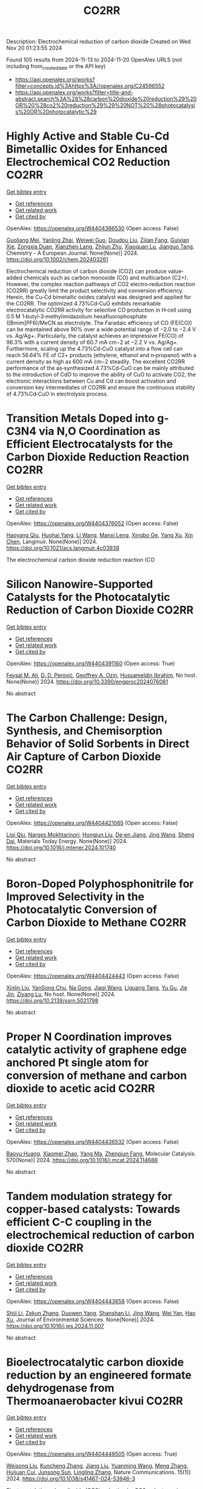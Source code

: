 #+TITLE: CO2RR
Description: Electrochemical reduction of carbon dioxide
Created on Wed Nov 20 01:23:55 2024

Found 105 results from 2024-11-13 to 2024-11-20
OpenAlex URLS (not including from_created_date or the API key)
- [[https://api.openalex.org/works?filter=concepts.id%3Ahttps%3A//openalex.org/C24596552]]
- [[https://api.openalex.org/works?filter=title-and-abstract.search%3A%28%28carbon%20dioxide%20reduction%29%20OR%20%28co2%20reduction%29%29%20NOT%20%28photocatalysis%20OR%20photocatalytic%29]]

* Highly Active and Stable Cu‐Cd Bimetallic Oxides for Enhanced Electrochemical CO2 Reduction  :CO2RR:
:PROPERTIES:
:UUID: https://openalex.org/W4404366530
:TOPICS: Electrochemical Reduction of CO2 to Fuels, Applications of Ionic Liquids, Electrocatalysis for Energy Conversion
:PUBLICATION_DATE: 2024-11-14
:END:    
    
[[elisp:(doi-add-bibtex-entry "https://doi.org/10.1002/chem.202403261")][Get bibtex entry]] 

- [[elisp:(progn (xref--push-markers (current-buffer) (point)) (oa--referenced-works "https://openalex.org/W4404366530"))][Get references]]
- [[elisp:(progn (xref--push-markers (current-buffer) (point)) (oa--related-works "https://openalex.org/W4404366530"))][Get related work]]
- [[elisp:(progn (xref--push-markers (current-buffer) (point)) (oa--cited-by-works "https://openalex.org/W4404366530"))][Get cited by]]

OpenAlex: https://openalex.org/W4404366530 (Open access: False)
    
[[https://openalex.org/A5012949021][Guoliang Mei]], [[https://openalex.org/A5103037075][Yanling Zhai]], [[https://openalex.org/A5039381044][Weiwei Guo]], [[https://openalex.org/A5076201975][Doudou Liu]], [[https://openalex.org/A5090709674][Zijian Fang]], [[https://openalex.org/A5109300108][Guixian Xie]], [[https://openalex.org/A5113334754][Zongxia Duan]], [[https://openalex.org/A5102618301][Xianzhen Lang]], [[https://openalex.org/A5027820857][Zhijun Zhu]], [[https://openalex.org/A5062798281][Xiaoquan Lu]], [[https://openalex.org/A5112598770][Jianguo Tang]], Chemistry - A European Journal. None(None)] 2024. https://doi.org/10.1002/chem.202403261 
     
Electrochemical reduction of carbon dioxide (CO2) can produce value‐added chemicals such as carbon monoxide (CO) and multicarbon (C2+). However, the complex reaction pathways of CO2 electro‐reduction reaction (CO2RR) greatly limit the product selectivity and conversion efficiency. Herein, the Cu‐Cd bimetallic oxides catalyst was designed and applied for the CO2RR. The optimized 4.73%Cd‐CuO exhibits remarkable electrocatalytic CO2RR activity for selective CO production in H‐cell using 0.5 M 1‐butyl‐3‐methylimidazolium hexafluorophosphate ([Bmim]PF6)/MeCN as electrolyte. The Faradaic efficiency of CO (FE(CO)) can be maintained above 90% over a wide potential range of −2.0 to −2.4 V vs. Ag/Ag+. Particularly, the catalyst achieves an impressive FE(CO) of 96.3% with a current density of 60.7 mA cm−2 at −2.2 V vs. Ag/Ag+. Furthermore, scaling up the 4.73%Cd‐CuO catalyst into a flow cell can reach 56.64% FE of C2+ products (ethylene, ethanol and n‐propanol) with a current density as high as 600 mA cm−2 steadily. The excellent CO2RR performance of the as‐synthesized 4.73%Cd‐CuO can be mainly attributed to the introduction of CdO to improve the ability of CuO to activate CO2, the electronic interactions between Cu and Cd can boost activation and conversion key intermediates of CO2RR and ensure the continuous stability of 4.73%Cd‐CuO in electrolysis process.    

    

* Transition Metals Doped into g-C3N4 via N,O Coordination as Efficient Electrocatalysts for the Carbon Dioxide Reduction Reaction  :CO2RR:
:PROPERTIES:
:UUID: https://openalex.org/W4404376052
:TOPICS: Electrochemical Reduction of CO2 to Fuels, Photocatalytic Materials for Solar Energy Conversion, Thermoelectric Materials
:PUBLICATION_DATE: 2024-11-14
:END:    
    
[[elisp:(doi-add-bibtex-entry "https://doi.org/10.1021/acs.langmuir.4c03938")][Get bibtex entry]] 

- [[elisp:(progn (xref--push-markers (current-buffer) (point)) (oa--referenced-works "https://openalex.org/W4404376052"))][Get references]]
- [[elisp:(progn (xref--push-markers (current-buffer) (point)) (oa--related-works "https://openalex.org/W4404376052"))][Get related work]]
- [[elisp:(progn (xref--push-markers (current-buffer) (point)) (oa--cited-by-works "https://openalex.org/W4404376052"))][Get cited by]]

OpenAlex: https://openalex.org/W4404376052 (Open access: False)
    
[[https://openalex.org/A5067783274][Haoyang Qiu]], [[https://openalex.org/A5112723344][Huohai Yang]], [[https://openalex.org/A5100322864][Li Wang]], [[https://openalex.org/A5091327118][Manxi Leng]], [[https://openalex.org/A5063446819][Xingbo Ge]], [[https://openalex.org/A5014490044][Yang Xu]], [[https://openalex.org/A5024977426][Xin Chen]], Langmuir. None(None)] 2024. https://doi.org/10.1021/acs.langmuir.4c03938 
     
The electrochemical carbon dioxide reduction reaction (CO    

    

* Silicon Nanowire-Supported Catalysts for the Photocatalytic Reduction of Carbon Dioxide  :CO2RR:
:PROPERTIES:
:UUID: https://openalex.org/W4404391160
:TOPICS: Nanowire Nanosensors for Biomedical and Energy Applications, Emergent Phenomena at Oxide Interfaces, Gallium Oxide (Ga2O3) Semiconductor Materials and Devices
:PUBLICATION_DATE: 2024-11-15
:END:    
    
[[elisp:(doi-add-bibtex-entry "https://doi.org/10.3390/engproc2024076081")][Get bibtex entry]] 

- [[elisp:(progn (xref--push-markers (current-buffer) (point)) (oa--referenced-works "https://openalex.org/W4404391160"))][Get references]]
- [[elisp:(progn (xref--push-markers (current-buffer) (point)) (oa--related-works "https://openalex.org/W4404391160"))][Get related work]]
- [[elisp:(progn (xref--push-markers (current-buffer) (point)) (oa--cited-by-works "https://openalex.org/W4404391160"))][Get cited by]]

OpenAlex: https://openalex.org/W4404391160 (Open access: True)
    
[[https://openalex.org/A5028985047][Feysal M. Ali]], [[https://openalex.org/A5010666924][D. D. Perović]], [[https://openalex.org/A5103267482][Geoffrey A. Ozin]], [[https://openalex.org/A5056327247][Hussameldin Ibrahim]], No host. None(None)] 2024. https://doi.org/10.3390/engproc2024076081 
     
No abstract    

    

* The Carbon Challenge: Design, Synthesis, and Chemisorption Behavior of Solid Sorbents in Direct Air Capture of Carbon Dioxide  :CO2RR:
:PROPERTIES:
:UUID: https://openalex.org/W4404421065
:TOPICS: Carbon Dioxide Capture and Storage Technologies, Membrane Gas Separation Technology, Supercritical Fluid Extraction and Processing
:PUBLICATION_DATE: 2024-11-01
:END:    
    
[[elisp:(doi-add-bibtex-entry "https://doi.org/10.1016/j.mtener.2024.101740")][Get bibtex entry]] 

- [[elisp:(progn (xref--push-markers (current-buffer) (point)) (oa--referenced-works "https://openalex.org/W4404421065"))][Get references]]
- [[elisp:(progn (xref--push-markers (current-buffer) (point)) (oa--related-works "https://openalex.org/W4404421065"))][Get related work]]
- [[elisp:(progn (xref--push-markers (current-buffer) (point)) (oa--cited-by-works "https://openalex.org/W4404421065"))][Get cited by]]

OpenAlex: https://openalex.org/W4404421065 (Open access: False)
    
[[https://openalex.org/A5102989801][Liqi Qiu]], [[https://openalex.org/A5073677531][Narges Mokhtarinori]], [[https://openalex.org/A5005066188][Hongjun Liu]], [[https://openalex.org/A5031199152][De‐en Jiang]], [[https://openalex.org/A5100378741][Jing Wang]], [[https://openalex.org/A5075139909][Sheng Dai]], Materials Today Energy. None(None)] 2024. https://doi.org/10.1016/j.mtener.2024.101740 
     
No abstract    

    

* Boron-Doped Polyphosphonitrile for Improved Selectivity in the Photocatalytic Conversion of Carbon Dioxide to Methane  :CO2RR:
:PROPERTIES:
:UUID: https://openalex.org/W4404424443
:TOPICS: Carbon Dioxide Utilization for Chemical Synthesis, Electrochemical Reduction of CO2 to Fuels, Porous Crystalline Organic Frameworks for Energy and Separation Applications
:PUBLICATION_DATE: 2024-01-01
:END:    
    
[[elisp:(doi-add-bibtex-entry "https://doi.org/10.2139/ssrn.5021798")][Get bibtex entry]] 

- [[elisp:(progn (xref--push-markers (current-buffer) (point)) (oa--referenced-works "https://openalex.org/W4404424443"))][Get references]]
- [[elisp:(progn (xref--push-markers (current-buffer) (point)) (oa--related-works "https://openalex.org/W4404424443"))][Get related work]]
- [[elisp:(progn (xref--push-markers (current-buffer) (point)) (oa--cited-by-works "https://openalex.org/W4404424443"))][Get cited by]]

OpenAlex: https://openalex.org/W4404424443 (Open access: False)
    
[[https://openalex.org/A5047996507][Xinlin Liu]], [[https://openalex.org/A5111686793][YanSong Chu]], [[https://openalex.org/A5069728349][Na Gong]], [[https://openalex.org/A5100365371][Jiaqi Wang]], [[https://openalex.org/A5089746472][Liguang Tang]], [[https://openalex.org/A5008506312][Yu Gu]], [[https://openalex.org/A5101649291][Jie Jin]], [[https://openalex.org/A5051793007][Ziyang Lu]], No host. None(None)] 2024. https://doi.org/10.2139/ssrn.5021798 
     
No abstract    

    

* Proper N Coordination improves catalytic activity of graphene edge anchored Pt single atom for conversion of methane and carbon dioxide to acetic acid  :CO2RR:
:PROPERTIES:
:UUID: https://openalex.org/W4404436532
:TOPICS: Catalytic Nanomaterials, Catalytic Dehydrogenation of Light Alkanes, Electrochemical Reduction of CO2 to Fuels
:PUBLICATION_DATE: 2024-11-16
:END:    
    
[[elisp:(doi-add-bibtex-entry "https://doi.org/10.1016/j.mcat.2024.114688")][Get bibtex entry]] 

- [[elisp:(progn (xref--push-markers (current-buffer) (point)) (oa--referenced-works "https://openalex.org/W4404436532"))][Get references]]
- [[elisp:(progn (xref--push-markers (current-buffer) (point)) (oa--related-works "https://openalex.org/W4404436532"))][Get related work]]
- [[elisp:(progn (xref--push-markers (current-buffer) (point)) (oa--cited-by-works "https://openalex.org/W4404436532"))][Get cited by]]

OpenAlex: https://openalex.org/W4404436532 (Open access: False)
    
[[https://openalex.org/A5101572275][Baoyu Huang]], [[https://openalex.org/A5103003178][Xiaomei Zhao]], [[https://openalex.org/A5025038200][Yang Ma]], [[https://openalex.org/A5039619767][Zhengjun Fang]], Molecular Catalysis. 570(None)] 2024. https://doi.org/10.1016/j.mcat.2024.114688 
     
No abstract    

    

* Tandem modulation strategy for copper-based catalysts: Towards efficient C-C coupling in the electrochemical reduction of carbon dioxide  :CO2RR:
:PROPERTIES:
:UUID: https://openalex.org/W4404443658
:TOPICS: Electrochemical Reduction of CO2 to Fuels, Applications of Ionic Liquids, Carbon Dioxide Utilization for Chemical Synthesis
:PUBLICATION_DATE: 2024-11-01
:END:    
    
[[elisp:(doi-add-bibtex-entry "https://doi.org/10.1016/j.jes.2024.11.007")][Get bibtex entry]] 

- [[elisp:(progn (xref--push-markers (current-buffer) (point)) (oa--referenced-works "https://openalex.org/W4404443658"))][Get references]]
- [[elisp:(progn (xref--push-markers (current-buffer) (point)) (oa--related-works "https://openalex.org/W4404443658"))][Get related work]]
- [[elisp:(progn (xref--push-markers (current-buffer) (point)) (oa--cited-by-works "https://openalex.org/W4404443658"))][Get cited by]]

OpenAlex: https://openalex.org/W4404443658 (Open access: False)
    
[[https://openalex.org/A5043357944][Shiji Li]], [[https://openalex.org/A5100639372][Zekun Zhang]], [[https://openalex.org/A5085623846][Duowen Yang]], [[https://openalex.org/A5100371483][Shanshan Li]], [[https://openalex.org/A5100378741][Jing Wang]], [[https://openalex.org/A5100765554][Wei Yan]], [[https://openalex.org/A5043370996][Hao Xu]], Journal of Environmental Sciences. None(None)] 2024. https://doi.org/10.1016/j.jes.2024.11.007 
     
No abstract    

    

* Bioelectrocatalytic carbon dioxide reduction by an engineered formate dehydrogenase from Thermoanaerobacter kivui  :CO2RR:
:PROPERTIES:
:UUID: https://openalex.org/W4404448505
:TOPICS: Microbial Fuel Cells and Electrogenic Bacteria Technology, Biological and Synthetic Hydrogenases: Mechanisms and Applications, Electrochemical Reduction of CO2 to Fuels
:PUBLICATION_DATE: 2024-11-17
:END:    
    
[[elisp:(doi-add-bibtex-entry "https://doi.org/10.1038/s41467-024-53946-3")][Get bibtex entry]] 

- [[elisp:(progn (xref--push-markers (current-buffer) (point)) (oa--referenced-works "https://openalex.org/W4404448505"))][Get references]]
- [[elisp:(progn (xref--push-markers (current-buffer) (point)) (oa--related-works "https://openalex.org/W4404448505"))][Get related work]]
- [[elisp:(progn (xref--push-markers (current-buffer) (point)) (oa--cited-by-works "https://openalex.org/W4404448505"))][Get cited by]]

OpenAlex: https://openalex.org/W4404448505 (Open access: True)
    
[[https://openalex.org/A5089260859][Weisong Liu]], [[https://openalex.org/A5108924250][Kuncheng Zhang]], [[https://openalex.org/A5100325219][Jiang Liu]], [[https://openalex.org/A5037374495][Yuanming Wang]], [[https://openalex.org/A5100437714][Meng Zhang]], [[https://openalex.org/A5102859959][Huijuan Cui]], [[https://openalex.org/A5113447968][Junsong Sun]], [[https://openalex.org/A5100384146][Lingling Zhang]], Nature Communications. 15(1)] 2024. https://doi.org/10.1038/s41467-024-53946-3 
     
Electrocatalytic carbon dioxide (CO2) reduction by CO2 reductases is a promising approach for biomanufacturing. Among all known biological or chemical catalysts, hydrogen-dependent carbon dioxide reductase from Thermoanaerobacter kivui (TkHDCR) possesses the highest activity toward CO2 reduction. Herein, we engineer TkHDCR to generate an electro-responsive carbon dioxide reductase considering the safety and convenience. To achieve this purpose, a recombinant Escherichia coli TkHDCR overexpression system is established. The formate dehydrogenase is obtained via subunit truncation and rational design, which enables direct electron transfer (DET)-type bioelectrocatalysis with a near-zero overpotential. By applying a constant voltage of −500 mV (vs. SHE) to a mediated electrolytic cell, 22.8 ± 1.6 mM formate is synthesized in 16 h with an average production rate of 7.1 ± 0.5 μmol h−1cm−2, a Faradaic efficiency of 98.9% and a half-cell energy efficiency of 94.4%. This study provides an enzyme candidate for high efficient CO2 reduction and opens up a way to develop paradigm for CO2-based bio-manufacturing. Thermoanaerobacter kivui-drived CO2 reductase (TkHDCR) requires hydrogen as substrate, which can lead to safety issue. Here, the authors engineered TkHDCR into an electro-responsive carbon dioxide reductase to harvest electrons from either an external mediator or a polarized electroactive surface.    

    

* Correction: Solar-driven carbon dioxide reduction: a review of recent developments and future prospects  :CO2RR:
:PROPERTIES:
:UUID: https://openalex.org/W4404261546
:TOPICS: Carbon Dioxide Capture and Storage Technologies
:PUBLICATION_DATE: 2024-11-13
:END:    
    
[[elisp:(doi-add-bibtex-entry "https://doi.org/10.1007/s11696-024-03766-y")][Get bibtex entry]] 

- [[elisp:(progn (xref--push-markers (current-buffer) (point)) (oa--referenced-works "https://openalex.org/W4404261546"))][Get references]]
- [[elisp:(progn (xref--push-markers (current-buffer) (point)) (oa--related-works "https://openalex.org/W4404261546"))][Get related work]]
- [[elisp:(progn (xref--push-markers (current-buffer) (point)) (oa--cited-by-works "https://openalex.org/W4404261546"))][Get cited by]]

OpenAlex: https://openalex.org/W4404261546 (Open access: False)
    
[[https://openalex.org/A5019723210][Omar H. AL‐Zoubi]], [[https://openalex.org/A5010761470][Somavia Ameen]], [[https://openalex.org/A5066662333][Farag M. A. Altalbawy]], [[https://openalex.org/A5020411814][Carlos Rodriguez‐Benites]], [[https://openalex.org/A5073808297][Soumya V. Menon]], [[https://openalex.org/A5103237197][Mandeep Kaur]], [[https://openalex.org/A5062683176][I. B. Sapaev]], [[https://openalex.org/A5094068033][Merwa Alhadrawi]], [[https://openalex.org/A5099241194][G. V. Sivaprasad]], [[https://openalex.org/A5107079100][Hussam Abdali Abdulridui]], Chemical Papers. None(None)] 2024. https://doi.org/10.1007/s11696-024-03766-y 
     
No abstract    

    

* Nanostructured photo-active electrodes for the electrochemical reduction of CO2  :CO2RR:
:PROPERTIES:
:UUID: https://openalex.org/W4404389133
:TOPICS: Electrochemical Reduction of CO2 to Fuels, Molecular Electronic Devices and Systems, Gas Sensing Technology and Materials
:PUBLICATION_DATE: 2019-01-01
:END:    
    
[[elisp:(doi-add-bibtex-entry "None")][Get bibtex entry]] 

- [[elisp:(progn (xref--push-markers (current-buffer) (point)) (oa--referenced-works "https://openalex.org/W4404389133"))][Get references]]
- [[elisp:(progn (xref--push-markers (current-buffer) (point)) (oa--related-works "https://openalex.org/W4404389133"))][Get related work]]
- [[elisp:(progn (xref--push-markers (current-buffer) (point)) (oa--cited-by-works "https://openalex.org/W4404389133"))][Get cited by]]

OpenAlex: https://openalex.org/W4404389133 (Open access: False)
    
[[https://openalex.org/A5095333519][Parviz Allazov]], [[https://openalex.org/A5054470361][M Barr]], [[https://openalex.org/A5051099179][Alireza Ranjbari]], [[https://openalex.org/A5054209831][Sylvain Franger]], [[https://openalex.org/A5002887494][Julien Bachmann]], [[https://openalex.org/A5071122258][Pierre Millet]], [[https://openalex.org/A5083797226][Loïc Assaud]], No host. None(None)] 2019. None 
     
No abstract    

    

* Transferring enzyme features to molecular CO2 reduction catalysts  :CO2RR:
:PROPERTIES:
:UUID: https://openalex.org/W4404418780
:TOPICS: Electrochemical Reduction of CO2 to Fuels, Electrocatalysis for Energy Conversion, Catalytic Nanomaterials
:PUBLICATION_DATE: 2024-11-15
:END:    
    
[[elisp:(doi-add-bibtex-entry "https://doi.org/10.1016/j.cbpa.2024.102540")][Get bibtex entry]] 

- [[elisp:(progn (xref--push-markers (current-buffer) (point)) (oa--referenced-works "https://openalex.org/W4404418780"))][Get references]]
- [[elisp:(progn (xref--push-markers (current-buffer) (point)) (oa--related-works "https://openalex.org/W4404418780"))][Get related work]]
- [[elisp:(progn (xref--push-markers (current-buffer) (point)) (oa--cited-by-works "https://openalex.org/W4404418780"))][Get cited by]]

OpenAlex: https://openalex.org/W4404418780 (Open access: True)
    
[[https://openalex.org/A5109410926][Matthías Huber]], [[https://openalex.org/A5024840132][Corinna R. Hess]], Current Opinion in Chemical Biology. 83(None)] 2024. https://doi.org/10.1016/j.cbpa.2024.102540 
     
Carbon monoxide dehydrogenases and formate dehydrogenases efficiently catalyze the reduction of CO    

    

* Palladium (II) pyridylidene sulfonamides (PYSAs) for electrocatalytic reduction of CO2  :CO2RR:
:PROPERTIES:
:UUID: https://openalex.org/W4404315305
:TOPICS: Electrochemical Reduction of CO2 to Fuels, Carbon Dioxide Utilization for Chemical Synthesis, Electrocatalysis for Energy Conversion
:PUBLICATION_DATE: 2024-11-13
:END:    
    
[[elisp:(doi-add-bibtex-entry "https://doi.org/10.1016/j.molstruc.2024.140582")][Get bibtex entry]] 

- [[elisp:(progn (xref--push-markers (current-buffer) (point)) (oa--referenced-works "https://openalex.org/W4404315305"))][Get references]]
- [[elisp:(progn (xref--push-markers (current-buffer) (point)) (oa--related-works "https://openalex.org/W4404315305"))][Get related work]]
- [[elisp:(progn (xref--push-markers (current-buffer) (point)) (oa--cited-by-works "https://openalex.org/W4404315305"))][Get cited by]]

OpenAlex: https://openalex.org/W4404315305 (Open access: False)
    
[[https://openalex.org/A5101986826][Afshan Khurshid]], [[https://openalex.org/A5100689313][Muhammad Nawaz Tahir]], [[https://openalex.org/A5067190736][Tilo Söhnel]], [[https://openalex.org/A5064721135][Ehsan Ullah Mughal]], [[https://openalex.org/A5064544301][Ryan J. Trovitch]], [[https://openalex.org/A5101482861][M. Naveed Zafar]], Journal of Molecular Structure. 1322(None)] 2024. https://doi.org/10.1016/j.molstruc.2024.140582 
     
No abstract    

    

* Designing Molecular and Two Dimensional Metalloporphyrin Catalysts for the Electrochemical CO2 Reduction Reaction  :CO2RR:
:PROPERTIES:
:UUID: https://openalex.org/W4404291661
:TOPICS: Electrochemical Reduction of CO2 to Fuels, Electrocatalysis for Energy Conversion, Catalytic Carbon Dioxide Hydrogenation
:PUBLICATION_DATE: 2024-11-12
:END:    
    
[[elisp:(doi-add-bibtex-entry "https://doi.org/10.26434/chemrxiv-2024-16402")][Get bibtex entry]] 

- [[elisp:(progn (xref--push-markers (current-buffer) (point)) (oa--referenced-works "https://openalex.org/W4404291661"))][Get references]]
- [[elisp:(progn (xref--push-markers (current-buffer) (point)) (oa--related-works "https://openalex.org/W4404291661"))][Get related work]]
- [[elisp:(progn (xref--push-markers (current-buffer) (point)) (oa--cited-by-works "https://openalex.org/W4404291661"))][Get cited by]]

OpenAlex: https://openalex.org/W4404291661 (Open access: False)
    
[[https://openalex.org/A5004303707][Amira Uddin]], [[https://openalex.org/A5066970784][Rachel Crespo‐Otero]], [[https://openalex.org/A5076994358][Devis Di Tommaso]], No host. None(None)] 2024. https://doi.org/10.26434/chemrxiv-2024-16402 
     
A computational investigation of the electrocatalytic CO2 reduction (CO2R) on metalloporphyrin (M-POR) catalysts, featuring varying metal centres (Ni, Fe, Cu, and Co), oxidation states, and anchoring ligands, was conducted using density functional theory calculations. The evaluation of the thermodynamic and electrochemical stability of the M-POR systems concluded that neutral systems are more stable than charged systems, with the doubly reduced systems being the most unstable. The reaction free energy profiles for CO2R to the C1 products CO and HCOOH were computed according to two possible mechanisms: coupled proton-coupled electron transfer (PCET) and proton transfer – electron transfer (PT-ET). The PCET pathways was found to be by far the most favourable, leading to the preferential formation of HCOOH over CO. Among the catalysts, Fe-POR exhibited the best catalytic performance for CO/HCOOH formation. To evaluate competition with the competitive hydrogen evolution reaction (HER), overpotentials of the CO2R and HER were compared for all systems. This comparison, along with the PCET analysis, revealed that most systems favour HCOOH production. The most promising M-PORs were then to generate models of two-dimensional (2D) carbonaceous frameworks, exploring their potential for CO2R, with 2D Fe-PORs being active towards C1 formation.    

    

* Formation of Bismuth Nanosheets on Copper Foam Coupled with Nanobubble Technology for Enhanced Electrocatalytic CO2 Reduction  :CO2RR:
:PROPERTIES:
:UUID: https://openalex.org/W4404353837
:TOPICS: Catalytic Nanomaterials, Evolution and Applications of Nanoporous Metals, Electrocatalysis for Energy Conversion
:PUBLICATION_DATE: 2024-01-01
:END:    
    
[[elisp:(doi-add-bibtex-entry "https://doi.org/10.1039/d4ta06898j")][Get bibtex entry]] 

- [[elisp:(progn (xref--push-markers (current-buffer) (point)) (oa--referenced-works "https://openalex.org/W4404353837"))][Get references]]
- [[elisp:(progn (xref--push-markers (current-buffer) (point)) (oa--related-works "https://openalex.org/W4404353837"))][Get related work]]
- [[elisp:(progn (xref--push-markers (current-buffer) (point)) (oa--cited-by-works "https://openalex.org/W4404353837"))][Get cited by]]

OpenAlex: https://openalex.org/W4404353837 (Open access: False)
    
[[https://openalex.org/A5100651690][Kai Wu]], [[https://openalex.org/A5001385734][Pengwei Yang]], [[https://openalex.org/A5052772891][Shuaijun Fan]], [[https://openalex.org/A5102714155][Yifan Wu]], [[https://openalex.org/A5102428783][Jingxiang Ma]], [[https://openalex.org/A5100617941][Lijuan Yang]], [[https://openalex.org/A5082697561][Hongtao Zhu]], [[https://openalex.org/A5038348133][Xiaoying Ma]], [[https://openalex.org/A5113898109][Hongjun Gao]], [[https://openalex.org/A5089714071][Wen‐Tong Chen]], [[https://openalex.org/A5072774630][Jun Jia]], [[https://openalex.org/A5015913918][Shuangchen Ma]], Journal of Materials Chemistry A. None(None)] 2024. https://doi.org/10.1039/d4ta06898j 
     
The recycling of industrially emitted CO2 is an urgent environmental task. Electrochemical reduction of CO2 into valuable chemical products presents an attractive approach. However, due to the inherent high chemical...    

    

* Electrochemical CO2 Reduction Using a New Ru‐NAD Type Bis Carbonyl Complex  :CO2RR:
:PROPERTIES:
:UUID: https://openalex.org/W4404428097
:TOPICS: Electrochemical Reduction of CO2 to Fuels, Carbon Dioxide Utilization for Chemical Synthesis, Ammonia Synthesis and Electrocatalysis
:PUBLICATION_DATE: 2024-11-14
:END:    
    
[[elisp:(doi-add-bibtex-entry "https://doi.org/10.1002/ejic.202400657")][Get bibtex entry]] 

- [[elisp:(progn (xref--push-markers (current-buffer) (point)) (oa--referenced-works "https://openalex.org/W4404428097"))][Get references]]
- [[elisp:(progn (xref--push-markers (current-buffer) (point)) (oa--related-works "https://openalex.org/W4404428097"))][Get related work]]
- [[elisp:(progn (xref--push-markers (current-buffer) (point)) (oa--cited-by-works "https://openalex.org/W4404428097"))][Get cited by]]

OpenAlex: https://openalex.org/W4404428097 (Open access: True)
    
[[https://openalex.org/A5001996604][Debashis Ghosh]], [[https://openalex.org/A5021822766][T. Kajiwara]], [[https://openalex.org/A5095088137][Nandini M Gotgi]], [[https://openalex.org/A5041136213][Koji Tanaka]], European Journal of Inorganic Chemistry. None(None)] 2024. https://doi.org/10.1002/ejic.202400657  ([[https://onlinelibrary.wiley.com/doi/pdfdirect/10.1002/ejic.202400657][pdf]])
     
A new ruthenium(II) NAD (NAD = Nicotinamide Adenine Dinucleotide) type bis‐carbonyl complex, [Ru(bpy)(pbn)(CO)2]2+ [pbn = 2‐(pyridin‐2‐yl)benzo[b]‐1,5‐naphthyridine; bpy = 2,2'‐bipyridine] [1]2+, was successfully synthesized and fully characterized by single‐crystal X‐ray structural analysis, ESI‐MS, IR and NMR spectroscopy. Complex [1]2+ together with [Ru(bpy)(pbn)(CO)(COOH)]+ and/or [Ru(bpy)(pbn) (CO)(CO2)]0 complexes exist as equilibrium mixtures in aqueous solutions as evident from spectroscopic study. Chemical reduction of [1]2+ resulted the formation corresponding NADH form i.e., [Ru(bpy)(pbnHH)(CO)2]2+ (pbnHH = 2‐(pyridin‐2‐yl)‐5,10‐dihydrobenzo[b][1,5]naphthyridine) [1.HH]2+ as a two‐electron‐reduced species. The electrochemical behavior of complex [1]2+ in the presence of acid was investigated based on cyclic voltammetry analysis. A control potential electrolysis of [1]2+ afforded formate (HCOO‐) as the major product with a lesser amount of CO and H2, whereas that of [Ru(bpy)2(CO)2]2+ complex produced CO as the main product with a lesser amount of HCOO‐ and H2. The experimental results suggest that the selectivity of HCOO‐ over CO should be due to catalytic hydride transfer from the NADH‐type ligands of [1]2+ to CO2.    

    

* Application of UAVs and Remote Sensing Technologies for Atmospheric CO2 Capturing: A Study Application of UAVs and Remote Sensing in CO2 Reductions  :CO2RR:
:PROPERTIES:
:UUID: https://openalex.org/W4404446436
:TOPICS: Global Methane Emissions and Impacts, Carbon Dioxide Capture and Storage Technologies, Economic Implications of Climate Change Policies
:PUBLICATION_DATE: 2024-11-16
:END:    
    
[[elisp:(doi-add-bibtex-entry "https://doi.org/10.53697/ijgaes.v1i3.3348")][Get bibtex entry]] 

- [[elisp:(progn (xref--push-markers (current-buffer) (point)) (oa--referenced-works "https://openalex.org/W4404446436"))][Get references]]
- [[elisp:(progn (xref--push-markers (current-buffer) (point)) (oa--related-works "https://openalex.org/W4404446436"))][Get related work]]
- [[elisp:(progn (xref--push-markers (current-buffer) (point)) (oa--cited-by-works "https://openalex.org/W4404446436"))][Get cited by]]

OpenAlex: https://openalex.org/W4404446436 (Open access: True)
    
[[https://openalex.org/A5092564092][Biplov Paneru]], [[https://openalex.org/A5092564093][Bishwash Paneru]], [[https://openalex.org/A5082696673][Ramhari Poudyal]], [[https://openalex.org/A5002232122][Khem N. Poudyal]], No host. 1(3)] 2024. https://doi.org/10.53697/ijgaes.v1i3.3348  ([[https://journal.pubmedia.id/index.php/ijgaes/article/download/3348/3275][pdf]])
     
Human activities are a significant contributor to climate change, with rising levels of CO₂ in the atmosphere. Several carbon capture and sequestration (CCS) methods have been developed to address this issue. Uncrewed Aerial Vehicles (UAVs) and remote sensing technologies are emerging as significant improvements to the efficiency and effectiveness of atmospheric carbon capture initiatives. This research examines using UAVs and remote sensing technologies to monitor, quantify, and manage atmospheric CO₂ levels. Furthermore, the study explores the implications of integrating robotic-drone technology, emphasizing their ability to contribute to a sustainable future. These technologies, incorporating modern data collection and analysis methodologies, provide promising answers for climate change mitigation and long-term environmental sustainability.    

    

* Co Cluster-Modified Ni Nanoparticles with Superior Light-Driven Thermocatalytic CO2 Reduction by CH4  :CO2RR:
:PROPERTIES:
:UUID: https://openalex.org/W4404331619
:TOPICS: Catalytic Nanomaterials, Electrochemical Reduction of CO2 to Fuels, Photocatalytic Materials for Solar Energy Conversion
:PUBLICATION_DATE: 2024-11-13
:END:    
    
[[elisp:(doi-add-bibtex-entry "https://doi.org/10.3390/molecules29225338")][Get bibtex entry]] 

- [[elisp:(progn (xref--push-markers (current-buffer) (point)) (oa--referenced-works "https://openalex.org/W4404331619"))][Get references]]
- [[elisp:(progn (xref--push-markers (current-buffer) (point)) (oa--related-works "https://openalex.org/W4404331619"))][Get related work]]
- [[elisp:(progn (xref--push-markers (current-buffer) (point)) (oa--cited-by-works "https://openalex.org/W4404331619"))][Get cited by]]

OpenAlex: https://openalex.org/W4404331619 (Open access: True)
    
[[https://openalex.org/A5108497083][Mei Li]], [[https://openalex.org/A5101769539][Yuhua Zhang]], [[https://openalex.org/A5101705073][Na Sun]], [[https://openalex.org/A5059984618][Dan Cheng]], [[https://openalex.org/A5100601973][Peng Sun]], [[https://openalex.org/A5029731724][Qian Zhang]], Molecules. 29(22)] 2024. https://doi.org/10.3390/molecules29225338 
     
Excessive fossil burning causes energy shortages and contributes to the environmental crisis. Light-driven thermocatalytic CO2 reduction by methane (CRM) provides an effective strategy to conquer these two global challenges. Ni-based catalysts have been developed as candidates for CRM that are comparable to the noble metal catalysts. However, they are prone to deactivation due to the thermodynamically inevitable coking side reactions. Herein, we reported a novel Co-Ni/SiO2 nanocomposite of Co cluster-modified Ni nanoparticles, which greatly enhance the catalytic durability for light-driven thermocatalytic CRM. It exhibits high production rates of H2 (rH2) and CO (rCO, 22.8 and 26.7 mmol min−1 g−1, respectively), and very high light-to-fuel efficiency (ƞ) is achieved (26.8%). Co-Ni/SiO2 shows better catalytic durability than the referenced catalyst of Ni/SiO2. Based on the experimental results of TG-MS, TEM, and HRTEM, we revealed the origin of the significantly enhanced light-driven thermocatalytic activity and durability as well as the novel photoactivation. It was discovered that the focused irradiation markedly reduces the apparent activation energy of CO2 on the Co-Ni/SiO2 nanocomposite, thus significantly enhancing the light-driven thermocatalytic activity.    

    

* MXene quantum dot-sensitized heterostructures for broad solar spectrum CO2 reduction  :CO2RR:
:PROPERTIES:
:UUID: https://openalex.org/W4404319954
:TOPICS: Two-Dimensional Transition Metal Carbides and Nitrides (MXenes), Photocatalytic Materials for Solar Energy Conversion, Perovskite Solar Cell Technology
:PUBLICATION_DATE: 2024-11-01
:END:    
    
[[elisp:(doi-add-bibtex-entry "https://doi.org/10.1016/j.xcrp.2024.102296")][Get bibtex entry]] 

- [[elisp:(progn (xref--push-markers (current-buffer) (point)) (oa--referenced-works "https://openalex.org/W4404319954"))][Get references]]
- [[elisp:(progn (xref--push-markers (current-buffer) (point)) (oa--related-works "https://openalex.org/W4404319954"))][Get related work]]
- [[elisp:(progn (xref--push-markers (current-buffer) (point)) (oa--cited-by-works "https://openalex.org/W4404319954"))][Get cited by]]

OpenAlex: https://openalex.org/W4404319954 (Open access: True)
    
[[https://openalex.org/A5104326619][Cheng‐May Fung]], [[https://openalex.org/A5054209619][Boon‐Junn Ng]], [[https://openalex.org/A5065247318][Yi‐Hao Chew]], [[https://openalex.org/A5046190835][Chen‐Chen Er]], [[https://openalex.org/A5013361199][Jingxiang Low]], [[https://openalex.org/A5086353747][Xuecheng Guo]], [[https://openalex.org/A5005904436][Xin Ying Kong]], [[https://openalex.org/A5014285647][Lling‐Lling Tan]], [[https://openalex.org/A5068499972][Hiroshi Ōnishi]], [[https://openalex.org/A5100338745][Abdul Rahman Mohamed]], [[https://openalex.org/A5000154274][Siang‐Piao Chai]], Cell Reports Physical Science. None(None)] 2024. https://doi.org/10.1016/j.xcrp.2024.102296 
     
No abstract    

    

* Computational Screening of Transition Metal-Nitrogen-Carbon Materials as Electrocatalysts for CO2 Reduction  :CO2RR:
:PROPERTIES:
:UUID: https://openalex.org/W4404357011
:TOPICS: Electrochemical Reduction of CO2 to Fuels, Electrocatalysis for Energy Conversion, Accelerating Materials Innovation through Informatics
:PUBLICATION_DATE: 2024-11-01
:END:    
    
[[elisp:(doi-add-bibtex-entry "https://doi.org/10.1016/j.electacta.2024.145357")][Get bibtex entry]] 

- [[elisp:(progn (xref--push-markers (current-buffer) (point)) (oa--referenced-works "https://openalex.org/W4404357011"))][Get references]]
- [[elisp:(progn (xref--push-markers (current-buffer) (point)) (oa--related-works "https://openalex.org/W4404357011"))][Get related work]]
- [[elisp:(progn (xref--push-markers (current-buffer) (point)) (oa--cited-by-works "https://openalex.org/W4404357011"))][Get cited by]]

OpenAlex: https://openalex.org/W4404357011 (Open access: False)
    
[[https://openalex.org/A5071971858][Megan C. Davis]], [[https://openalex.org/A5031751488][Wilton J. M. Kort-Kamp]], [[https://openalex.org/A5056511340][Edward F. Holby]], [[https://openalex.org/A5060509548][Piotr Zelenay]], [[https://openalex.org/A5109241466][Ivana Matanović]], Electrochimica Acta. None(None)] 2024. https://doi.org/10.1016/j.electacta.2024.145357 
     
No abstract    

    

* Enhanced formate production from sulfur modified copper for electrocatalytic CO2 reduction  :CO2RR:
:PROPERTIES:
:UUID: https://openalex.org/W4404321820
:TOPICS: Electrochemical Reduction of CO2 to Fuels, Thermoelectric Materials, Applications of Ionic Liquids
:PUBLICATION_DATE: 2024-11-01
:END:    
    
[[elisp:(doi-add-bibtex-entry "https://doi.org/10.1016/j.energy.2024.133817")][Get bibtex entry]] 

- [[elisp:(progn (xref--push-markers (current-buffer) (point)) (oa--referenced-works "https://openalex.org/W4404321820"))][Get references]]
- [[elisp:(progn (xref--push-markers (current-buffer) (point)) (oa--related-works "https://openalex.org/W4404321820"))][Get related work]]
- [[elisp:(progn (xref--push-markers (current-buffer) (point)) (oa--cited-by-works "https://openalex.org/W4404321820"))][Get cited by]]

OpenAlex: https://openalex.org/W4404321820 (Open access: False)
    
[[https://openalex.org/A5070497665][Feng Wang]], [[https://openalex.org/A5004251719][Wenhao Jing]], [[https://openalex.org/A5091360087][Shengjie Bai]], [[https://openalex.org/A5100459723][Ya Liu]], [[https://openalex.org/A5100609247][Liejin Guo]], Energy. None(None)] 2024. https://doi.org/10.1016/j.energy.2024.133817 
     
No abstract    

    

* The Relationship between Electronic Behavior of Single Atom Catalysts and CO2 Reduction to Oxygenates  :CO2RR:
:PROPERTIES:
:UUID: https://openalex.org/W4404438100
:TOPICS: Electrochemical Reduction of CO2 to Fuels, Catalytic Nanomaterials, Catalytic Dehydrogenation of Light Alkanes
:PUBLICATION_DATE: 2024-11-01
:END:    
    
[[elisp:(doi-add-bibtex-entry "https://doi.org/10.1016/j.enchem.2024.100141")][Get bibtex entry]] 

- [[elisp:(progn (xref--push-markers (current-buffer) (point)) (oa--referenced-works "https://openalex.org/W4404438100"))][Get references]]
- [[elisp:(progn (xref--push-markers (current-buffer) (point)) (oa--related-works "https://openalex.org/W4404438100"))][Get related work]]
- [[elisp:(progn (xref--push-markers (current-buffer) (point)) (oa--cited-by-works "https://openalex.org/W4404438100"))][Get cited by]]

OpenAlex: https://openalex.org/W4404438100 (Open access: False)
    
[[https://openalex.org/A5112984094][Fenghai Cao]], [[https://openalex.org/A5058805836][Guangbo Liu]], [[https://openalex.org/A5015884235][Xianbiao Wang]], [[https://openalex.org/A5089757687][Li Tan]], [[https://openalex.org/A5054090836][Noritatsu Tsubaki]], EnergyChem. None(None)] 2024. https://doi.org/10.1016/j.enchem.2024.100141 
     
No abstract    

    

* Assessing the role of redox carriers in the reduction of CO2 by the oxo-acid: ferredoxin oxidoreductase superfamily  :CO2RR:
:PROPERTIES:
:UUID: https://openalex.org/W4404402935
:TOPICS: Dioxygen Activation at Metalloenzyme Active Sites, Biological and Synthetic Hydrogenases: Mechanisms and Applications, Electrochemical Reduction of CO2 to Fuels
:PUBLICATION_DATE: 2024-01-01
:END:    
    
[[elisp:(doi-add-bibtex-entry "https://doi.org/10.1016/bs.mie.2024.10.022")][Get bibtex entry]] 

- [[elisp:(progn (xref--push-markers (current-buffer) (point)) (oa--referenced-works "https://openalex.org/W4404402935"))][Get references]]
- [[elisp:(progn (xref--push-markers (current-buffer) (point)) (oa--related-works "https://openalex.org/W4404402935"))][Get related work]]
- [[elisp:(progn (xref--push-markers (current-buffer) (point)) (oa--cited-by-works "https://openalex.org/W4404402935"))][Get cited by]]

OpenAlex: https://openalex.org/W4404402935 (Open access: False)
    
[[https://openalex.org/A5023580773][Sheila C. Bonitatibus]], [[https://openalex.org/A5004982981][Mathew Walker]], [[https://openalex.org/A5013993666][Sean J. Elliott]], Methods in enzymology on CD-ROM/Methods in enzymology. None(None)] 2024. https://doi.org/10.1016/bs.mie.2024.10.022 
     
No abstract    

    

* Second Sphere Control of CO2 Reduction Selectivity by Iron Porphyrins: The role of spin state  :CO2RR:
:PROPERTIES:
:UUID: https://openalex.org/W4404338960
:TOPICS: Electrochemical Reduction of CO2 to Fuels, Electrocatalysis for Energy Conversion, Catalytic Nanomaterials
:PUBLICATION_DATE: 2024-11-01
:END:    
    
[[elisp:(doi-add-bibtex-entry "https://doi.org/10.1016/j.jorganchem.2024.123439")][Get bibtex entry]] 

- [[elisp:(progn (xref--push-markers (current-buffer) (point)) (oa--referenced-works "https://openalex.org/W4404338960"))][Get references]]
- [[elisp:(progn (xref--push-markers (current-buffer) (point)) (oa--related-works "https://openalex.org/W4404338960"))][Get related work]]
- [[elisp:(progn (xref--push-markers (current-buffer) (point)) (oa--cited-by-works "https://openalex.org/W4404338960"))][Get cited by]]

OpenAlex: https://openalex.org/W4404338960 (Open access: False)
    
[[https://openalex.org/A5069451401][Suman Patra]], [[https://openalex.org/A5035242336][Soumili Ghosh]], [[https://openalex.org/A5006534152][Soumya Samanta]], [[https://openalex.org/A5090052121][Abhijit Nayek]], [[https://openalex.org/A5013392233][Abhishek Dey]], Journal of Organometallic Chemistry. None(None)] 2024. https://doi.org/10.1016/j.jorganchem.2024.123439 
     
No abstract    

    

* Hydrogen radical-boosted electrocatalytic CO2 reduction using Ni-partnered heteroatomic pairs  :CO2RR:
:PROPERTIES:
:UUID: https://openalex.org/W4404348913
:TOPICS: Electrochemical Reduction of CO2 to Fuels, Carbon Dioxide Utilization for Chemical Synthesis, Applications of Ionic Liquids
:PUBLICATION_DATE: 2024-11-14
:END:    
    
[[elisp:(doi-add-bibtex-entry "https://doi.org/10.1038/s41467-024-53529-2")][Get bibtex entry]] 

- [[elisp:(progn (xref--push-markers (current-buffer) (point)) (oa--referenced-works "https://openalex.org/W4404348913"))][Get references]]
- [[elisp:(progn (xref--push-markers (current-buffer) (point)) (oa--related-works "https://openalex.org/W4404348913"))][Get related work]]
- [[elisp:(progn (xref--push-markers (current-buffer) (point)) (oa--cited-by-works "https://openalex.org/W4404348913"))][Get cited by]]

OpenAlex: https://openalex.org/W4404348913 (Open access: True)
    
[[https://openalex.org/A5043567461][Zhibo Yao]], [[https://openalex.org/A5018739307][Hao Cheng]], [[https://openalex.org/A5100385468][Yifei Xu]], [[https://openalex.org/A5079173244][Xinyu Zhan]], [[https://openalex.org/A5043289439][Song Hong]], [[https://openalex.org/A5101064811][Xinyi Tan]], [[https://openalex.org/A5003934422][Tai‐Sing Wu]], [[https://openalex.org/A5101401796][Pei Xiong]], [[https://openalex.org/A5087084680][Y. L. Soo]], [[https://openalex.org/A5033601764][Molly Meng‐Jung Li]], [[https://openalex.org/A5065190809][Leiduan Hao]], [[https://openalex.org/A5100572202][Liang Xu]], [[https://openalex.org/A5029182254][Alex W. Robertson]], [[https://openalex.org/A5073687384][Bingjun Xu]], [[https://openalex.org/A5075549313][Ming Yang]], [[https://openalex.org/A5077655412][Zhenyu Sun]], Nature Communications. 15(1)] 2024. https://doi.org/10.1038/s41467-024-53529-2 
     
The electrocatalytic reduction of CO    

    

* Efficient urea electrosynthesis from nitrite and CO2 reduction on single W atom catalyst  :CO2RR:
:PROPERTIES:
:UUID: https://openalex.org/W4404399123
:TOPICS: Ammonia Synthesis and Electrocatalysis, Catalytic Nanomaterials, Materials and Methods for Hydrogen Storage
:PUBLICATION_DATE: 2024-11-15
:END:    
    
[[elisp:(doi-add-bibtex-entry "https://doi.org/10.1016/j.jcis.2024.11.075")][Get bibtex entry]] 

- [[elisp:(progn (xref--push-markers (current-buffer) (point)) (oa--referenced-works "https://openalex.org/W4404399123"))][Get references]]
- [[elisp:(progn (xref--push-markers (current-buffer) (point)) (oa--related-works "https://openalex.org/W4404399123"))][Get related work]]
- [[elisp:(progn (xref--push-markers (current-buffer) (point)) (oa--cited-by-works "https://openalex.org/W4404399123"))][Get cited by]]

OpenAlex: https://openalex.org/W4404399123 (Open access: False)
    
[[https://openalex.org/A5049394137][Di Yuan]], [[https://openalex.org/A5070595686][Yajie Jiang]], [[https://openalex.org/A5108833187][Wenyu Du]], [[https://openalex.org/A5067813768][Dongwei Ma]], [[https://openalex.org/A5033274823][Ke Chu]], Journal of Colloid and Interface Science. 680(None)] 2024. https://doi.org/10.1016/j.jcis.2024.11.075 
     
No abstract    

    

* An Integrated Solution of Energy Storage and CO2 Reduction: Trans-critical CO2 Energy Storage System Combining Carbon Capture with LNG Cold Energy  :CO2RR:
:PROPERTIES:
:UUID: https://openalex.org/W4404387933
:TOPICS: Carbon Dioxide Capture and Storage Technologies, Waste Heat Recovery for Power Generation and Cogeneration, Chemical-Looping Technologies
:PUBLICATION_DATE: 2024-11-01
:END:    
    
[[elisp:(doi-add-bibtex-entry "https://doi.org/10.1016/j.jclepro.2024.144228")][Get bibtex entry]] 

- [[elisp:(progn (xref--push-markers (current-buffer) (point)) (oa--referenced-works "https://openalex.org/W4404387933"))][Get references]]
- [[elisp:(progn (xref--push-markers (current-buffer) (point)) (oa--related-works "https://openalex.org/W4404387933"))][Get related work]]
- [[elisp:(progn (xref--push-markers (current-buffer) (point)) (oa--cited-by-works "https://openalex.org/W4404387933"))][Get cited by]]

OpenAlex: https://openalex.org/W4404387933 (Open access: False)
    
[[https://openalex.org/A5109725578][Yin Liang]], [[https://openalex.org/A5024413681][Yonglin Ju]], [[https://openalex.org/A5102322952][Qianguo Lin]], Journal of Cleaner Production. None(None)] 2024. https://doi.org/10.1016/j.jclepro.2024.144228 
     
No abstract    

    

* Buildings in Hot Climate Zones—Quantification of Energy and CO2 Reduction Potential for Different Architecture and Building Services Measures  :CO2RR:
:PROPERTIES:
:UUID: https://openalex.org/W4404275302
:TOPICS: Building Energy Efficiency and Thermal Comfort Optimization, Urban Wind Environment and Air Quality Modeling, Refrigeration Systems and Technologies
:PUBLICATION_DATE: 2024-11-11
:END:    
    
[[elisp:(doi-add-bibtex-entry "https://doi.org/10.3390/su16229812")][Get bibtex entry]] 

- [[elisp:(progn (xref--push-markers (current-buffer) (point)) (oa--referenced-works "https://openalex.org/W4404275302"))][Get references]]
- [[elisp:(progn (xref--push-markers (current-buffer) (point)) (oa--related-works "https://openalex.org/W4404275302"))][Get related work]]
- [[elisp:(progn (xref--push-markers (current-buffer) (point)) (oa--cited-by-works "https://openalex.org/W4404275302"))][Get cited by]]

OpenAlex: https://openalex.org/W4404275302 (Open access: True)
    
[[https://openalex.org/A5070619169][Doris Österreicher]], [[https://openalex.org/A5033092997][Axel Seerig]], Sustainability. 16(22)] 2024. https://doi.org/10.3390/su16229812 
     
Reducing energy and associated greenhouse gas emissions in buildings is one of the key aspects of climate change on a global level. To put the building sector on a low carbon development path, policies and adequate financing play a crucial role in each region. In the global South, policies and regulations related to the decarbonization of the building stock are increasingly being implemented. For policy and decision makers, adequate data on the status quo of the building stock, as well as the quantification of energy reduction measures, are essential to make informed decisions on the building regulatory and funding framework. The objective of this study is to provide data-driven insights into the potential for energy and CO2 reduction in buildings across various hot climate zones in the Global South. A simulation-based approach was employed to model five different building types, ranging from residential homes to office buildings, under a variety of architectural and building services scenarios. The simulations were conducted using the dynamic building energy simulation tool EnergyPlus, which assessed the impact of various energy-saving measures under both current and projected future climate conditions. This study concludes that optimizing passive design features, such as improved windows, solar shading, and reflective surfaces, in conjunction with active systems like decentralized cooling units and renewable energy integration, can result in a notable reduction in energy demand and emissions. Our findings provide a robust basis for policymakers to develop targeted energy efficiency strategies for buildings in hot climate zones, which will play a crucial role in achieving climate goals in the Global South.    

    

* Construction of ZnIn2S4/SrTiO3/In(OH)3 heterojunction for antibiotic removal, H2 evolution and CO2 reduction  :CO2RR:
:PROPERTIES:
:UUID: https://openalex.org/W4404387958
:TOPICS: Photocatalytic Materials for Solar Energy Conversion, Catalytic Nanomaterials, Gas Sensing Technology and Materials
:PUBLICATION_DATE: 2024-11-01
:END:    
    
[[elisp:(doi-add-bibtex-entry "https://doi.org/10.1016/j.jallcom.2024.177574")][Get bibtex entry]] 

- [[elisp:(progn (xref--push-markers (current-buffer) (point)) (oa--referenced-works "https://openalex.org/W4404387958"))][Get references]]
- [[elisp:(progn (xref--push-markers (current-buffer) (point)) (oa--related-works "https://openalex.org/W4404387958"))][Get related work]]
- [[elisp:(progn (xref--push-markers (current-buffer) (point)) (oa--cited-by-works "https://openalex.org/W4404387958"))][Get cited by]]

OpenAlex: https://openalex.org/W4404387958 (Open access: False)
    
[[https://openalex.org/A5057941706][Bangfu Ding]], [[https://openalex.org/A5100320470][Shuai Liu]], [[https://openalex.org/A5100424554][Yong Wang]], [[https://openalex.org/A5006391080][Shuaiqi Liu]], [[https://openalex.org/A5074463904][Liang Mao]], [[https://openalex.org/A5100618934][Junying Zhang]], Journal of Alloys and Compounds. None(None)] 2024. https://doi.org/10.1016/j.jallcom.2024.177574 
     
No abstract    

    

* Electrocatalytic CO2 reduction over Ag/CuSn Electrodes: Modulation of C1, C2, and C3+ products  :CO2RR:
:PROPERTIES:
:UUID: https://openalex.org/W4404450072
:TOPICS: Electrochemical Reduction of CO2 to Fuels, Applications of Ionic Liquids, Thermoelectric Materials
:PUBLICATION_DATE: 2024-11-01
:END:    
    
[[elisp:(doi-add-bibtex-entry "https://doi.org/10.1016/j.jiec.2024.11.032")][Get bibtex entry]] 

- [[elisp:(progn (xref--push-markers (current-buffer) (point)) (oa--referenced-works "https://openalex.org/W4404450072"))][Get references]]
- [[elisp:(progn (xref--push-markers (current-buffer) (point)) (oa--related-works "https://openalex.org/W4404450072"))][Get related work]]
- [[elisp:(progn (xref--push-markers (current-buffer) (point)) (oa--cited-by-works "https://openalex.org/W4404450072"))][Get cited by]]

OpenAlex: https://openalex.org/W4404450072 (Open access: False)
    
[[https://openalex.org/A5093380486][Yunji Gwon]], [[https://openalex.org/A5006061264][Seon Young Hwang]], [[https://openalex.org/A5102600687][Sooyeon Bae]], [[https://openalex.org/A5037619736][Gaeun Yun]], [[https://openalex.org/A5107772051][So Young Kim]], [[https://openalex.org/A5062873772][Choong Kyun Rhee]], [[https://openalex.org/A5035286820][Youngku Sohn]], Journal of Industrial and Engineering Chemistry. None(None)] 2024. https://doi.org/10.1016/j.jiec.2024.11.032 
     
No abstract    

    

* Enhancing CO2-reduction methanogenesis in microbial electrosynthesis: Role of oxygen-containing groups on carbon-based cathodes  :CO2RR:
:PROPERTIES:
:UUID: https://openalex.org/W4404406183
:TOPICS: Microbial Fuel Cells and Electrogenic Bacteria Technology, Materials for Electrochemical Supercapacitors, Electrocatalysis for Energy Conversion
:PUBLICATION_DATE: 2024-11-16
:END:    
    
[[elisp:(doi-add-bibtex-entry "https://doi.org/10.1016/j.biortech.2024.131830")][Get bibtex entry]] 

- [[elisp:(progn (xref--push-markers (current-buffer) (point)) (oa--referenced-works "https://openalex.org/W4404406183"))][Get references]]
- [[elisp:(progn (xref--push-markers (current-buffer) (point)) (oa--related-works "https://openalex.org/W4404406183"))][Get related work]]
- [[elisp:(progn (xref--push-markers (current-buffer) (point)) (oa--cited-by-works "https://openalex.org/W4404406183"))][Get cited by]]

OpenAlex: https://openalex.org/W4404406183 (Open access: False)
    
[[https://openalex.org/A5024218687][Xuejiao Qi]], [[https://openalex.org/A5101969064][Xuan Jia]], [[https://openalex.org/A5101583265][Mingxiao Li]], [[https://openalex.org/A5111982986][Meiying Ye]], [[https://openalex.org/A5017731419][Yufang Wei]], [[https://openalex.org/A5039586481][Fanhua Meng]], [[https://openalex.org/A5101915468][Shan‐Fei Fu]], [[https://openalex.org/A5101724733][Beidou Xi]], Bioresource Technology. 416(None)] 2024. https://doi.org/10.1016/j.biortech.2024.131830 
     
No abstract    

    

* Bimetallic Ni/Fe functionalized, 3D printed, self-supporting catalytic-electrodes for CO2 reduction reaction  :CO2RR:
:PROPERTIES:
:UUID: https://openalex.org/W4404438440
:TOPICS: Electrochemical Reduction of CO2 to Fuels, Catalytic Nanomaterials, Electrocatalysis for Energy Conversion
:PUBLICATION_DATE: 2024-11-16
:END:    
    
[[elisp:(doi-add-bibtex-entry "https://doi.org/10.1016/j.fuel.2024.133703")][Get bibtex entry]] 

- [[elisp:(progn (xref--push-markers (current-buffer) (point)) (oa--referenced-works "https://openalex.org/W4404438440"))][Get references]]
- [[elisp:(progn (xref--push-markers (current-buffer) (point)) (oa--related-works "https://openalex.org/W4404438440"))][Get related work]]
- [[elisp:(progn (xref--push-markers (current-buffer) (point)) (oa--cited-by-works "https://openalex.org/W4404438440"))][Get cited by]]

OpenAlex: https://openalex.org/W4404438440 (Open access: False)
    
[[https://openalex.org/A5033319073][Jiayi Sheng]], [[https://openalex.org/A5114112201][Mingshu Gao]], [[https://openalex.org/A5100353673][Hao Chen]], [[https://openalex.org/A5061456453][Kai Zhao]], [[https://openalex.org/A5045392802][Yan-Li Shi]], [[https://openalex.org/A5068707937][Wei Wang]], Fuel. 382(None)] 2024. https://doi.org/10.1016/j.fuel.2024.133703 
     
No abstract    

    

* TECHNO-ECONOMIC ASSESSMENT AND COMPARISON OF DIFFERENT POWER TO GAS INTEGRATIONS FOR THE REDUCTION OF CO2 EMISSIONS IN THE IRON AND STEEL INDUSTRY  :CO2RR:
:PROPERTIES:
:UUID: https://openalex.org/W4404472048
:TOPICS: Reduction Kinetics in Ironmaking Processes, Thermochemical Software and Databases in Metallurgy
:PUBLICATION_DATE: 2024-01-01
:END:    
    
[[elisp:(doi-add-bibtex-entry "https://doi.org/10.52202/077185-0093")][Get bibtex entry]] 

- [[elisp:(progn (xref--push-markers (current-buffer) (point)) (oa--referenced-works "https://openalex.org/W4404472048"))][Get references]]
- [[elisp:(progn (xref--push-markers (current-buffer) (point)) (oa--related-works "https://openalex.org/W4404472048"))][Get related work]]
- [[elisp:(progn (xref--push-markers (current-buffer) (point)) (oa--cited-by-works "https://openalex.org/W4404472048"))][Get cited by]]

OpenAlex: https://openalex.org/W4404472048 (Open access: False)
    
[[https://openalex.org/A5089853899][Manuel Bailera]], [[https://openalex.org/A5035498302][Jorge Perpiñán]], [[https://openalex.org/A5012246552][Pilar Lisbona]], [[https://openalex.org/A5055733378][Luis M. Romeo]], [[https://openalex.org/A5081310758][Begoña Peña]], 34th International Conference on Efficiency, Cost, Optimization, Simulation and Environmental Impact of Energy Systems (ECOS 2021). None(None)] 2024. https://doi.org/10.52202/077185-0093 
     
No abstract    

    

* Assessment of the impact of novel photovoltaic materials on climate change: A numerical simulation study on surface temperature regulation and CO2 reduction  :CO2RR:
:PROPERTIES:
:UUID: https://openalex.org/W4404328671
:TOPICS: Economic Implications of Climate Change Policies
:PUBLICATION_DATE: 2024-11-13
:END:    
    
[[elisp:(doi-add-bibtex-entry "https://doi.org/10.21203/rs.3.rs-5370292/v1")][Get bibtex entry]] 

- [[elisp:(progn (xref--push-markers (current-buffer) (point)) (oa--referenced-works "https://openalex.org/W4404328671"))][Get references]]
- [[elisp:(progn (xref--push-markers (current-buffer) (point)) (oa--related-works "https://openalex.org/W4404328671"))][Get related work]]
- [[elisp:(progn (xref--push-markers (current-buffer) (point)) (oa--cited-by-works "https://openalex.org/W4404328671"))][Get cited by]]

OpenAlex: https://openalex.org/W4404328671 (Open access: False)
    
[[https://openalex.org/A5100607484][Peng Zhang]], [[https://openalex.org/A5030094029][Xiang Gao]], No host. None(None)] 2024. https://doi.org/10.21203/rs.3.rs-5370292/v1 
     
Abstract Global climate change is an urgent environmental challenge . To mitigate global warming, Solar Radiation Management (SRM) is being explored as a means to reduce the solar energy reaching Earth’s surface, thus controlling temperature rise. At the same time, greenhouse gas emissions remain the main cause of global warming. Large-scale photovoltaic installations, which are key for renewable energy generation, can also exacerbate local heat island effects and potentially impact both local and global climates . To address these issues, recent advancements in selective transmission and reflection photovoltaic materials have offered promising solutions. These materials achieve high energy conversion efficiency while reflecting significant portions of sunlight, thereby lowering surface temperatures. By combining solar radiation reflection with CO2 emissions reduction through clean energy generation, photovoltaic panels play a dual role in climate regulation . This study utilizes numerical simulations to evaluate the long-term climate impact of these novel photovoltaic materials, focusing on their effectiveness in surface temperature regulation and CO2 reduction.    

    

* UV–visible-infrared light driven photothermal synergistic catalytic reduction of CO2 over Cs3Bi2Br9/MoS2 S-scheme photocatalyst  :CO2RR:
:PROPERTIES:
:UUID: https://openalex.org/W4404437341
:TOPICS: Photocatalytic Materials for Solar Energy Conversion, Electrochemical Reduction of CO2 to Fuels, Porous Crystalline Organic Frameworks for Energy and Separation Applications
:PUBLICATION_DATE: 2024-11-01
:END:    
    
[[elisp:(doi-add-bibtex-entry "https://doi.org/10.1016/j.jcis.2024.11.107")][Get bibtex entry]] 

- [[elisp:(progn (xref--push-markers (current-buffer) (point)) (oa--referenced-works "https://openalex.org/W4404437341"))][Get references]]
- [[elisp:(progn (xref--push-markers (current-buffer) (point)) (oa--related-works "https://openalex.org/W4404437341"))][Get related work]]
- [[elisp:(progn (xref--push-markers (current-buffer) (point)) (oa--cited-by-works "https://openalex.org/W4404437341"))][Get cited by]]

OpenAlex: https://openalex.org/W4404437341 (Open access: False)
    
[[https://openalex.org/A5030110245][Min Jin]], [[https://openalex.org/A5110851282][Xiaotang Yang]], [[https://openalex.org/A5021986750][Xuesheng Wang]], [[https://openalex.org/A5100332494][Zhijie Zhang]], Journal of Colloid and Interface Science. None(None)] 2024. https://doi.org/10.1016/j.jcis.2024.11.107 
     
No abstract    

    

* Countries need to provide clarity on the role of carbon dioxide removal in their climate pledges  :CO2RR:
:PROPERTIES:
:UUID: https://openalex.org/W4404331932
:TOPICS: Economic Implications of Climate Change Policies
:PUBLICATION_DATE: 2024-11-13
:END:    
    
[[elisp:(doi-add-bibtex-entry "https://doi.org/10.1088/1748-9326/ad91c7")][Get bibtex entry]] 

- [[elisp:(progn (xref--push-markers (current-buffer) (point)) (oa--referenced-works "https://openalex.org/W4404331932"))][Get references]]
- [[elisp:(progn (xref--push-markers (current-buffer) (point)) (oa--related-works "https://openalex.org/W4404331932"))][Get related work]]
- [[elisp:(progn (xref--push-markers (current-buffer) (point)) (oa--cited-by-works "https://openalex.org/W4404331932"))][Get cited by]]

OpenAlex: https://openalex.org/W4404331932 (Open access: True)
    
[[https://openalex.org/A5002742682][William F. Lamb]], [[https://openalex.org/A5033036905][Carl‐Friedrich Schleussner]], [[https://openalex.org/A5015410865][Giacomo Grassi]], [[https://openalex.org/A5110129533][Stephen M. Smith]], [[https://openalex.org/A5012881631][Matthew Gidden]], [[https://openalex.org/A5016996676][Oliver Geden]], [[https://openalex.org/A5073228274][Artur Runge-Metzger]], [[https://openalex.org/A5022069918][Naomi E. Vaughan]], [[https://openalex.org/A5033478519][Gregory F. Nemet]], [[https://openalex.org/A5035898273][Injy Johnstone]], [[https://openalex.org/A5044212285][Ingrid Schulte]], [[https://openalex.org/A5060648323][Jan C. Minx]], Environmental Research Letters. None(None)] 2024. https://doi.org/10.1088/1748-9326/ad91c7 
     
Abstract Carbon dioxide removal (CDR) involves capturing CO2 from the atmosphere and storing it for decades to millennia. Alongside deep emissions reductions, CDR is required for meeting the temperature goal of the Paris Agreement (IPCC 2022). However, parties to the agreement do not currently distinguish CDR from emissions reductions in their climate pledges. In this perspective, we argue that this lowers transparency and hinders the assessment of how credible and ambitious mitigation plans are.    

    

* Pristine and Cu-decorated ψ-graphene-based materials for CO2 activation: A DFT(D)+ U Study  :CO2RR:
:PROPERTIES:
:UUID: https://openalex.org/W4404417467
:TOPICS: Carbon Dioxide Utilization for Chemical Synthesis, Membrane Gas Separation Technology, Graphene: Properties, Synthesis, and Applications
:PUBLICATION_DATE: 2024-11-15
:END:    
    
[[elisp:(doi-add-bibtex-entry "https://doi.org/10.26434/chemrxiv-2024-ztx08-v3")][Get bibtex entry]] 

- [[elisp:(progn (xref--push-markers (current-buffer) (point)) (oa--referenced-works "https://openalex.org/W4404417467"))][Get references]]
- [[elisp:(progn (xref--push-markers (current-buffer) (point)) (oa--related-works "https://openalex.org/W4404417467"))][Get related work]]
- [[elisp:(progn (xref--push-markers (current-buffer) (point)) (oa--cited-by-works "https://openalex.org/W4404417467"))][Get cited by]]

OpenAlex: https://openalex.org/W4404417467 (Open access: False)
    
[[https://openalex.org/A5068163468][Kamal Kumar]], [[https://openalex.org/A5020724622][Nora H. de Leeuw]], [[https://openalex.org/A5029732144][Jost Adam]], [[https://openalex.org/A5039091796][Abhishek Kumar Mishra]], No host. None(None)] 2024. https://doi.org/10.26434/chemrxiv-2024-ztx08-v3 
     
Capturing and repurposing anthropogenic carbon dioxide (CO2) is the traditional way to deal with climate change and lack of fossil fuel. CO2 adsorption (reduction) is the first step in this process. We have employed density functional theory-based calculations to investigate CO2 activation over the pristine and Cu-decorated carbon-based two-dimensional ψ-graphene material and its hydrogenated forms, i.e., ψ-graphone (half hydrogenated) and ψ-graphane (fully hydrogenated). ψ-graphene is a metallic allotrope of graphene containing 5-6-7 membered carbon rings. Our study found exothermic binding of CO2 with all three materials (for both pristine and Cu-decorated materials), indicating spontaneous physisorption. The presence of single atoms of the transition metal plays a significant role in increasing the activity of materials towards CO2 activation. We observed that the adsorption energy increases about three times after decorating a ψ-graphene sheet with Cu atoms. In contrast, no significant variation is observed on ψ-graphone or ψ-graphane materials. Our Bader charge analysis confirms the charge transfer from 2d nano-sheets to the molecule, where the values of calculated adsorption energies and the density of states suggest that the interaction between CO2 and these three materials can be categorized as weak physisorption., while Cu decoration enhances the CO2 adsorption.    

    

* Anticorrelation of net uptake of atmospheric CO2 by the world ocean and terrestrial biosphere in current carbon cycle models  :CO2RR:
:PROPERTIES:
:UUID: https://openalex.org/W4404423688
:TOPICS: Global Methane Emissions and Impacts, Atmospheric Aerosols and their Impacts, Stratospheric Chemistry and Climate Change Impacts
:PUBLICATION_DATE: 2024-11-15
:END:    
    
[[elisp:(doi-add-bibtex-entry "https://doi.org/10.5194/bg-21-5045-2024")][Get bibtex entry]] 

- [[elisp:(progn (xref--push-markers (current-buffer) (point)) (oa--referenced-works "https://openalex.org/W4404423688"))][Get references]]
- [[elisp:(progn (xref--push-markers (current-buffer) (point)) (oa--related-works "https://openalex.org/W4404423688"))][Get related work]]
- [[elisp:(progn (xref--push-markers (current-buffer) (point)) (oa--cited-by-works "https://openalex.org/W4404423688"))][Get cited by]]

OpenAlex: https://openalex.org/W4404423688 (Open access: True)
    
[[https://openalex.org/A5032226581][Stephen E. Schwartz]], Biogeosciences. 21(22)] 2024. https://doi.org/10.5194/bg-21-5045-2024 
     
Abstract. The rate at which atmospheric carbon dioxide (CO2) would decrease in response to a decrease in anthropogenic emissions or cessation (net zero emissions) is of great scientific and societal interest. Such a decrease in atmospheric CO2 on the centennial scale would be due essentially entirely to transfer of carbon into the world ocean (WO) and the terrestrial biosphere (TB), which are sink compartments on this timescale. The rate of decrease in excess atmospheric CO2 and the apportionment of this decrease into the two sink compartments have been examined in two prior model intercomparison studies, subsequent either to a pulse emission of CO2 or to abrupt cessation of anthropogenic CO2 emissions. The present study examines and quantifies inter-model anticorrelation in those studies in the net rate and extent of uptake of CO2 into the two sink compartments. Specifically, in each study the time-dependent coefficients characterizing the net transfer rate into the two sink compartments (evaluated as the net transfer rate normalized to excess atmospheric CO2 above the pre-pulse amount for the pulse experiment or as the net transfer rate divided by excess atmospheric CO2 above the preindustrial amount for the abrupt cessation experiment) were found to exhibit strong anticorrelation across the participating models. That is, models for which the normalized rate of uptake into the WO was high exhibited low uptake rate into the TB and vice versa. This anticorrelation in net transfer rate results in anticorrelation in net uptake extent into the two compartments that is substantially greater than would be expected simply from competition for excess CO2 between the two sink compartments. This anticorrelation, which is manifested in diminished inter-model diversity, can lead to artificially enhanced confidence in current understanding of the consequences of potential future reductions of CO2 emissions and in the global warming potentials of non-CO2 greenhouse gases relative to that of CO2.    

    

* The Scientific Case Against Net Zero: Falsifying the Greenhouse Gas Hypothesis  :CO2RR:
:PROPERTIES:
:UUID: https://openalex.org/W4404425509
:TOPICS: Global Energy Transition and Fossil Fuel Depletion
:PUBLICATION_DATE: 2024-11-15
:END:    
    
[[elisp:(doi-add-bibtex-entry "https://doi.org/10.5539/jsd.v17n6p137")][Get bibtex entry]] 

- [[elisp:(progn (xref--push-markers (current-buffer) (point)) (oa--referenced-works "https://openalex.org/W4404425509"))][Get references]]
- [[elisp:(progn (xref--push-markers (current-buffer) (point)) (oa--related-works "https://openalex.org/W4404425509"))][Get related work]]
- [[elisp:(progn (xref--push-markers (current-buffer) (point)) (oa--cited-by-works "https://openalex.org/W4404425509"))][Get cited by]]

OpenAlex: https://openalex.org/W4404425509 (Open access: True)
    
[[https://openalex.org/A5054521316][Michael Simpson]], Journal of Sustainable Development. 17(6)] 2024. https://doi.org/10.5539/jsd.v17n6p137 
     
The UK Net Zero by 2050 Policy was undemocratically adopted by the UK government in 2019. Yet the science of so-called &lsquo;greenhouse gases&rsquo; is well known and there is no reason to reduce emissions of carbon dioxide (CO2), methane (CH4), or nitrous oxide (N2O) because absorption of radiation is logarithmic. Adding to or removing these naturally occurring gases from the atmosphere will make little difference to the temperature or the climate. Water vapor (H2O) is claimed to be a much stronger &lsquo;greenhouse gas&rsquo; than CO2, CH4 or N2O but cannot be regulated because it occurs naturally in vast quantities. This work explores the established science and recent developments in scientific knowledge around Net Zero with a view to making a rational recommendation for policy makers. There is little scientific evidence to support the case for Net Zero and that greenhouse gases are unlikely to contribute to a &lsquo;climate emergency&rsquo; at current or any likely future higher concentrations. There is a case against the adoption of Net Zero given the enormous costs associated with implementing the policy, and the fact it is unlikely to achieve reductions in average near surface global air temperature, regardless of whether Net Zero is fully implemented and adopted worldwide. Therefore, Net Zero does not pass the cost-benefit test. The recommended policy is to abandon Net Zero and do nothing about so-called &lsquo;greenhouse gases&rsquo;.    

    

* Ocean liming effects on dissolved organic matter dynamics  :CO2RR:
:PROPERTIES:
:UUID: https://openalex.org/W4404460575
:TOPICS: Marine Biogeochemistry and Ecosystem Dynamics, Impact of Ocean Acidification on Marine Ecosystems, Marine Biodiversity and Ecosystem Functioning
:PUBLICATION_DATE: 2024-11-18
:END:    
    
[[elisp:(doi-add-bibtex-entry "https://doi.org/10.5194/bg-21-5131-2024")][Get bibtex entry]] 

- [[elisp:(progn (xref--push-markers (current-buffer) (point)) (oa--referenced-works "https://openalex.org/W4404460575"))][Get references]]
- [[elisp:(progn (xref--push-markers (current-buffer) (point)) (oa--related-works "https://openalex.org/W4404460575"))][Get related work]]
- [[elisp:(progn (xref--push-markers (current-buffer) (point)) (oa--cited-by-works "https://openalex.org/W4404460575"))][Get cited by]]

OpenAlex: https://openalex.org/W4404460575 (Open access: True)
    
[[https://openalex.org/A5022465337][Chiara Santinelli]], [[https://openalex.org/A5050800301][Silvia Valsecchi]], [[https://openalex.org/A5072880606][Simona Retelletti Brogi]], [[https://openalex.org/A5063140943][Giancarlo Bachi]], [[https://openalex.org/A5017780181][Giovanni Checcucci]], [[https://openalex.org/A5056218612][Mirco Guerrazzi]], [[https://openalex.org/A5068088366][Elisa Camatti]], [[https://openalex.org/A5070147967][Stefano Caserini]], [[https://openalex.org/A5025068282][Arianna Azzellino]], [[https://openalex.org/A5026560276][Daniela Basso]], Biogeosciences. 21(22)] 2024. https://doi.org/10.5194/bg-21-5131-2024  ([[https://bg.copernicus.org/articles/21/5131/2024/bg-21-5131-2024.pdf][pdf]])
     
Abstract. Ocean liming has gained attention as a potential solution to mitigate climate change by actively removing carbon dioxide (CO2) from the atmosphere. The addition of hydrated lime to oceanic surface water leads to an increase in alkalinity, which in turn promotes the uptake and sequestration of atmospheric CO2. Despite the potential of this technique, its effects on the marine ecosystem are still far from understood, and there is currently no information on the potential impacts on the concentration and quality of dissolved organic matter (DOM), which is one of the largest, most complex and yet least understood mixtures of organic molecules on Earth. The aim of this study is to provide the first experimental evidence about the potential effects of hydrated lime addition on DOM dynamics in the oceans by assessing changes in its concentration and optical properties (absorption and fluorescence). To investigate the effects of liming on DOM pools with different concentrations and quality, seawater was collected from two contrasting environments: the oligotrophic Mediterranean Sea, known for its dissolved organic carbon (DOC) concentration comparable to that observed in the oceans, and the eutrophic Baltic Sea, characterized by high DOM concentration mostly of terrestrial origin. Hydrated lime was added to both waters to reach pH values of 9 and 10. Our findings reveal that the addition of hydrated lime has a noticeable effect on DOM dynamics in both the Mediterranean Sea and Baltic Sea, determining a reduction in DOC concentration and a change in the optical properties (absorption and fluorescence) of DOM. These effects, detectable at pH 9, become significant at pH 10 and are more pronounced in the Mediterranean Sea than in the Baltic Sea. These potential short-term effects should be considered within the context of the physicochemical properties of seawater and the seasonal variability.    

    

* Cu-Supported ZnO under Conditions of CO2 Reduction to Methanol: Why 0.2 ML Coverage?  :CO2RR:
:PROPERTIES:
:UUID: https://openalex.org/W4404420877
:TOPICS: Catalytic Nanomaterials, Catalytic Carbon Dioxide Hydrogenation, Electrochemical Reduction of CO2 to Fuels
:PUBLICATION_DATE: 2024-11-15
:END:    
    
[[elisp:(doi-add-bibtex-entry "https://doi.org/10.1021/acs.jpclett.4c02908")][Get bibtex entry]] 

- [[elisp:(progn (xref--push-markers (current-buffer) (point)) (oa--referenced-works "https://openalex.org/W4404420877"))][Get references]]
- [[elisp:(progn (xref--push-markers (current-buffer) (point)) (oa--related-works "https://openalex.org/W4404420877"))][Get related work]]
- [[elisp:(progn (xref--push-markers (current-buffer) (point)) (oa--cited-by-works "https://openalex.org/W4404420877"))][Get cited by]]

OpenAlex: https://openalex.org/W4404420877 (Open access: False)
    
[[https://openalex.org/A5039904126][Robert H. Lavroff]], [[https://openalex.org/A5104241674][Edison Cummings]], [[https://openalex.org/A5090199086][Kaustubh J. Sawant]], [[https://openalex.org/A5004503548][Zisheng Zhang]], [[https://openalex.org/A5025258970][Philippe Sautet]], [[https://openalex.org/A5000151397][Anastassia N. Alexandrova]], The Journal of Physical Chemistry Letters. None(None)] 2024. https://doi.org/10.1021/acs.jpclett.4c02908 
     
By hydrogenating carbon dioxide to value-added products such as methanol, heterogeneous catalysts can lower greenhouse gas emissions and generate alternative liquid fuels. The most common commercial catalyst for the reduction of CO2 to methanol is Cu/ZnO/Al2O3, where ZnO improves conversion and selectivity toward methanol. The structure of this catalyst is thought to be Zn oxy(hydroxyl) overlayers on the nanometer scale on Cu. In the presence of CO2 and H2 under reaction conditions, the Cu substrate itself can be restructured and/or partially oxidized at its interface with ZnO, or the Zn might be reduced, possibly completely to a CuZn alloy, making the exact structure and stoichiometry of the active site a topic of active debate. In this study, we examine Zn3 clusters on Cu(100) and Cu(111), as a subnano model of the catalyst. We use a grand canonical genetic algorithm to sample the system structure and stoichiometry under catalytic conditions: T of 550 K, initial partial pressures of H2 of 4.5 atm and CO2 of 0.5 atm, and 1% conversion. We uncover a strong dependence of the catalyst stoichiometry on the surface coverage. At the optimal 0.2 ML surface coverage, chains of Zn(OH) form on both Cu surfaces. On Cu(100), the catalyst has many thermally accessible metastable minima, whereas on Cu(111), it does not. No oxidation or reconstruction of the Cu is found. However, at a lower coverage of Zn, Zn3 clusters take on a metallic form on Cu(100), and slightly oxidized Zn3O on Cu(111), while the surface uptakes H to form a variety of low hydrides of Cu. We thus hypothesize that the 0.2 ML Zn coverage is optimal, as found experimentally, because of the stronger yet incomplete oxidation afforded by Zn at this coverage.    

    

* The Effects of an Adaptive Ventilation Control System on Indoor Air Quality and Energy Consumption  :CO2RR:
:PROPERTIES:
:UUID: https://openalex.org/W4404273108
:TOPICS: 
:PUBLICATION_DATE: 2024-11-11
:END:    
    
[[elisp:(doi-add-bibtex-entry "https://doi.org/10.3390/su16229836")][Get bibtex entry]] 

- [[elisp:(progn (xref--push-markers (current-buffer) (point)) (oa--referenced-works "https://openalex.org/W4404273108"))][Get references]]
- [[elisp:(progn (xref--push-markers (current-buffer) (point)) (oa--related-works "https://openalex.org/W4404273108"))][Get related work]]
- [[elisp:(progn (xref--push-markers (current-buffer) (point)) (oa--cited-by-works "https://openalex.org/W4404273108"))][Get cited by]]

OpenAlex: https://openalex.org/W4404273108 (Open access: True)
    
[[https://openalex.org/A5024538706][Vasilica Vasile]], [[https://openalex.org/A5077927888][Vlad Iordache]], [[https://openalex.org/A5006646880][Valentin Mihai Radu]], [[https://openalex.org/A5080023678][Cristian Petcu]], [[https://openalex.org/A5035324522][Claudiu-Sorin Dragomir]], Sustainability. 16(22)] 2024. https://doi.org/10.3390/su16229836 
     
Indoor air quality (IAQ) and energy consumption (Q) are well-known building estimators, but they are used separately. Energy consumption is used during the design stage, while IAQ is used during operation. The novelty of our approach is that we propose using both estimators simultaneously during building operations. The purpose of this study was to find an adaptive ventilation strategy that maintained good indoor air quality with minimal energy consumption. The second novelty of our approach consists of IAQ estimation. While the operation of ventilation systems depends only on the indoor carbon dioxide (CO2) concentration at present, our novel approach uses a more global IAQ index that includes four different air pollutants. Physical models are used for the hourly prediction of the two indices: global IAQ and Q. This study presents a comparative analysis of several ventilation operations strategies: fixed versus adaptive. The main findings show that a decrease in the ventilation rate, na, from 3.5 h−1 to 2.0 h−1 leads to a diminishment in energy consumption of 42.9%, maintaining the global IAQ index under the limited health risk value (VRL). Moreover, an adaptive ventilation strategy of na, maintaining the global IAQ index value under VRL, achieves a further reduction in energy consumption of 72.9%, highlighting its efficiency.    

    

* Green Logistics in E-commerce Industry: A Case Study on Daraz Nepal Pvt. Ltd.  :CO2RR:
:PROPERTIES:
:UUID: https://openalex.org/W4404376432
:TOPICS: Transportation and Logistics Management
:PUBLICATION_DATE: 2024-11-14
:END:    
    
[[elisp:(doi-add-bibtex-entry "https://doi.org/10.3126/jacem.v9i1.71446")][Get bibtex entry]] 

- [[elisp:(progn (xref--push-markers (current-buffer) (point)) (oa--referenced-works "https://openalex.org/W4404376432"))][Get references]]
- [[elisp:(progn (xref--push-markers (current-buffer) (point)) (oa--related-works "https://openalex.org/W4404376432"))][Get related work]]
- [[elisp:(progn (xref--push-markers (current-buffer) (point)) (oa--cited-by-works "https://openalex.org/W4404376432"))][Get cited by]]

OpenAlex: https://openalex.org/W4404376432 (Open access: True)
    
[[https://openalex.org/A5114647839][Sujan Kharel]], [[https://openalex.org/A5108858056][Sofina Maharjan]], Journal of Advanced College of Engineering and Management. 9(None)] 2024. https://doi.org/10.3126/jacem.v9i1.71446 
     
This thesis explores the important role of last-mile delivery in the logistics sector, with a particular focus on the e-commerce sector. Daraz, a leader in e-commerce, currently relies on two- and four-wheeled gasoline-powered vehicles for last-mile deliveries, using a hub-based model spread across nine locations across the Kathmandu valley. In line with its commitment to environmental sustainability, Daraz aims to convert its entire fleet of gasoline-powered vehicles to electric alternatives, thereby contributing to the global effort to reduce the carbon emissions. Our research yields compelling findings that highlight the significant benefits of transitioning from internal combustion engines (ICEs) to electric vehicles in the context of e-commerce last-mile delivery. These results highlight the financial and ecological benefits of adopting electric mobility in the logistics sector. We recommend that organizations involved in last-mile delivery, especially in e-commerce, carefully consider the use of electric vehicles as a financially prudent and environmentally friendly option. This conversion promises significant fuel savings, significantly improved fuel efficiency and an extremely short payback period of less than 5 years. In addition to these findings, our research also examines the transformative potential of energy consumption and emissions reduction in last-mile logistics. The energy consumption by EV is found to be less than 50% than that of petrol option. We reveal a stark disparity between petrol and electric vehicles, with petrol two- and four-wheelers showing significant energy consumption and emissions, especially in the area of carbon dioxide (CO2). In summary, our research makes a compelling case for a cleaner, more sustainable and more economically viable future in last-mile logistics through the adoption of electric vehicles and other innovations.    

    

* Hydrogen-intercalation PdZn bimetallene for urea electro-synthesis from nitrate and carbon dioxide  :CO2RR:
:PROPERTIES:
:UUID: https://openalex.org/W4404332436
:TOPICS: Ammonia Synthesis and Electrocatalysis, Materials and Methods for Hydrogen Storage, Catalytic Nanomaterials
:PUBLICATION_DATE: 2024-01-01
:END:    
    
[[elisp:(doi-add-bibtex-entry "https://doi.org/10.1039/d4ta04802d")][Get bibtex entry]] 

- [[elisp:(progn (xref--push-markers (current-buffer) (point)) (oa--referenced-works "https://openalex.org/W4404332436"))][Get references]]
- [[elisp:(progn (xref--push-markers (current-buffer) (point)) (oa--related-works "https://openalex.org/W4404332436"))][Get related work]]
- [[elisp:(progn (xref--push-markers (current-buffer) (point)) (oa--cited-by-works "https://openalex.org/W4404332436"))][Get cited by]]

OpenAlex: https://openalex.org/W4404332436 (Open access: False)
    
[[https://openalex.org/A5100400475][Ziqiang Wang]], [[https://openalex.org/A5100385367][Yanan Wang]], [[https://openalex.org/A5102673464][Shan Xu]], [[https://openalex.org/A5066415191][Kai Deng]], [[https://openalex.org/A5055798876][Hongjie Yu]], [[https://openalex.org/A5103046351][You Xu]], [[https://openalex.org/A5024324765][Hongjing Wang]], [[https://openalex.org/A5100456501][Liang Wang]], Journal of Materials Chemistry A. None(None)] 2024. https://doi.org/10.1039/d4ta04802d 
     
Electrochemical co-reduction of carbon dioxide and nitrate is a green technology to replace traditional energy-intensive method for urea synthesis, and the development of high-performance catalysts is still a great challenge....    

    

* Promoting CO2 electroreduction activity of porphyrinic conjugated microporous polyanilines via accelerating proton transfer dynamics  :CO2RR:
:PROPERTIES:
:UUID: https://openalex.org/W4404327512
:TOPICS: Electrochemical Reduction of CO2 to Fuels, Aqueous Zinc-Ion Battery Technology, Materials for Electrochemical Supercapacitors
:PUBLICATION_DATE: 2024-01-01
:END:    
    
[[elisp:(doi-add-bibtex-entry "https://doi.org/10.1039/d4ta05918b")][Get bibtex entry]] 

- [[elisp:(progn (xref--push-markers (current-buffer) (point)) (oa--referenced-works "https://openalex.org/W4404327512"))][Get references]]
- [[elisp:(progn (xref--push-markers (current-buffer) (point)) (oa--related-works "https://openalex.org/W4404327512"))][Get related work]]
- [[elisp:(progn (xref--push-markers (current-buffer) (point)) (oa--cited-by-works "https://openalex.org/W4404327512"))][Get cited by]]

OpenAlex: https://openalex.org/W4404327512 (Open access: False)
    
[[https://openalex.org/A5077293556][Feng Qiu]], [[https://openalex.org/A5113367596][Chunyan Li]], [[https://openalex.org/A5020408318][Xiaodong Xuan]], [[https://openalex.org/A5002043712][Senhe Huang]], [[https://openalex.org/A5029903067][Chenbao Lu]], [[https://openalex.org/A5102218628][Hualin Lin]], [[https://openalex.org/A5025790307][Sheng Han]], [[https://openalex.org/A5006485558][Xiaodong Zhuang]], [[https://openalex.org/A5006003842][Wai‐Yeung Wong]], Journal of Materials Chemistry A. None(None)] 2024. https://doi.org/10.1039/d4ta05918b 
     
Conjugated microporous polymers (CMPs) with π-conjugated framework, inherent porosity and tunable structure have been considered as the promising platforms as electrocatalysts for carbon dioxide reduction reaction (CO2RR). Promoting the proton...    

    

* Global forecasting of carbon concentration through a deep learning spatiotemporal modeling  :CO2RR:
:PROPERTIES:
:UUID: https://openalex.org/W4404414906
:TOPICS: Global Methane Emissions and Impacts, Machine Learning for Mineral Prospectivity Mapping, Low-Cost Air Quality Monitoring Systems
:PUBLICATION_DATE: 2024-11-15
:END:    
    
[[elisp:(doi-add-bibtex-entry "https://doi.org/10.1016/j.jenvman.2024.122922")][Get bibtex entry]] 

- [[elisp:(progn (xref--push-markers (current-buffer) (point)) (oa--referenced-works "https://openalex.org/W4404414906"))][Get references]]
- [[elisp:(progn (xref--push-markers (current-buffer) (point)) (oa--related-works "https://openalex.org/W4404414906"))][Get related work]]
- [[elisp:(progn (xref--push-markers (current-buffer) (point)) (oa--cited-by-works "https://openalex.org/W4404414906"))][Get cited by]]

OpenAlex: https://openalex.org/W4404414906 (Open access: True)
    
[[https://openalex.org/A5114660902][Marc Semper]], [[https://openalex.org/A5018766726][Manuel Curado]], [[https://openalex.org/A5011732149][José F. Vicent]], Journal of Environmental Management. 371(None)] 2024. https://doi.org/10.1016/j.jenvman.2024.122922 
     
Given the global urgency to mitigate climate change, a key action is the development of effective carbon concentration reduction policies. To this end, an influential factor is the availability of accurate predictions of carbon concentration trends. The existing spatiotemporal correlation as well as the diversity of influential factors, pose important challenges in accurately modeling these trends. In this work, different strategies based on deep learning are proposed with the aim of predicting global carbon dioxide and methane concentrations. For this purpose, satellite observations are used for six-month projections, covering geographical regions that span the globe. In addition, complementary environmental variables are integrated to improve the predictive capacity of the proposed models. The results obtained demonstrate the high accuracy of the predictions, in particular of models based on graphical neural networks, reaffirming the great potential of deep learning techniques in predicting carbon dioxide and methane concentrations. Likewise, the effectiveness of models based on deep learning to accurately predict carbon concentrations by incorporating dynamic and static information is demonstrated.    

    

* Study on Mechanism and Effect of Different Viscosity Reducing Methods on Offshore Heavy Oil  :CO2RR:
:PROPERTIES:
:UUID: https://openalex.org/W4404262491
:TOPICS: Petroleum Chemistry and Analysis, Pore-scale Imaging and Enhanced Oil Recovery, Characterization of Shale Gas Pore Structure
:PUBLICATION_DATE: 2024-10-01
:END:    
    
[[elisp:(doi-add-bibtex-entry "https://doi.org/10.1088/1742-6596/2834/1/012093")][Get bibtex entry]] 

- [[elisp:(progn (xref--push-markers (current-buffer) (point)) (oa--referenced-works "https://openalex.org/W4404262491"))][Get references]]
- [[elisp:(progn (xref--push-markers (current-buffer) (point)) (oa--related-works "https://openalex.org/W4404262491"))][Get related work]]
- [[elisp:(progn (xref--push-markers (current-buffer) (point)) (oa--cited-by-works "https://openalex.org/W4404262491"))][Get cited by]]

OpenAlex: https://openalex.org/W4404262491 (Open access: True)
    
[[https://openalex.org/A5112556597][Hui Liao]], [[https://openalex.org/A5068962490][Zongbin Liu]], [[https://openalex.org/A5100407534][Dong Liu]], [[https://openalex.org/A5062511429][Taotao Ge]], [[https://openalex.org/A5078058464][Cheng-Lin Du]], Journal of Physics Conference Series. 2834(1)] 2024. https://doi.org/10.1088/1742-6596/2834/1/012093 
     
Abstract Bohai is rich in heavy oil. And its efficient development is significant. In this essay, ordinary heavy oil and extra one were selected, and the viscosity characteristics was also investigated referring to its internal composition. And so as the reducing viscosity effects of steam, oil-soluble viscosity reducer, diesel, emulsifier, flue gas and carbon dioxide. The experimental results show that resin and asphaltene content have positive effect on the viscosity of heavy oil. Compared with ordinary heavy oil, the drop is significantly greater when the temperature increases by 10°C. For ordinary heavy oil, the inflection point temperature is from 50°C to 70°C, and for extra-heavy oil, it is above 100°C. For ordinary heavy oil, its flow effect can be better improved without too high temperature, while it’s totally different for super heavy oil. For which, higher temperature and other auxiliary viscosity reduction methods are needed to achieve better flow performance. Diesel oil reduce viscosity of heavy oil by similar solubility principle, but the demand for diesel oil is large. At 50°C, the viscosity of super heavy oil with 0.5% emulsion viscosity reducer added is 36 mPa·s, but the water content needs to reach above 30%.Oil-soluble viscosity reducer reduces viscosity by dissolving asphaltenes and resins and dismantling aggregate structure of heavy oil aromatic flakes.However, the dosage should reach about 20 %, so that the viscosity of super heavy oil can be reduced to the level of dilute oil. Overall, for developing super heavy oil, steam compound with oil soluble viscosity reducer can be taken into account at the early production stage, and the emulsion viscosity reducer can be used in the middle development stage and wellbore viscosity reduction and lifting process. Finally, for ordinary heavy oil, flue gas’s viscosity reduction effects, nitrogen and carbon dioxide are investigated. It is found that the viscosity reduction effect of carbon dioxide is the best, followed by flue gas and nitrogen. Considering the offshore gas source, cost and carbon emission requirements, it is recommended to use flue gas in the field. The research provides theoretical guidance and technical reference for development of different types of offshore heavy oil.    

    

* Analysis of Energy-Related-CO2-Emission Decoupling from Economic Expansion and CO2 Drivers: The Tianjin Experience in China  :CO2RR:
:PROPERTIES:
:UUID: https://openalex.org/W4404328715
:TOPICS: Life Cycle Assessment and Environmental Impact Analysis, Economic Implications of Climate Change Policies, Rebound Effect on Energy Efficiency and Consumption
:PUBLICATION_DATE: 2024-11-13
:END:    
    
[[elisp:(doi-add-bibtex-entry "https://doi.org/10.3390/su16229881")][Get bibtex entry]] 

- [[elisp:(progn (xref--push-markers (current-buffer) (point)) (oa--referenced-works "https://openalex.org/W4404328715"))][Get references]]
- [[elisp:(progn (xref--push-markers (current-buffer) (point)) (oa--related-works "https://openalex.org/W4404328715"))][Get related work]]
- [[elisp:(progn (xref--push-markers (current-buffer) (point)) (oa--cited-by-works "https://openalex.org/W4404328715"))][Get cited by]]

OpenAlex: https://openalex.org/W4404328715 (Open access: True)
    
[[https://openalex.org/A5018574594][Fengmei Yang]], [[https://openalex.org/A5101336130][Qiuli Lv]], Sustainability. 16(22)] 2024. https://doi.org/10.3390/su16229881 
     
Cities are key areas for carbon control and reduction. The study of the decoupling between CO2 emissions and gross domestic product (GDP) and the drivers of CO2 emissions in cities facilitates the reduction of CO2 emissions to safeguard the development of the economy. This paper first calculates the CO2 emissions in Tianjin, China, from 2005 to 2022, then uses the Tapio decoupling index to quantify the decoupling status, and, finally, explores the energy-CO2-emission drivers through the Logarithmic Mean Divisia Index (LMDI) model. The findings indicate that (1) the decrease in CO2 emissions from industrial products and transport is the main reason for the decline. (2) During the period under investigation, the predominant condition observed was a state of weak decoupling. (3) Given the economic-output effect is the primary and substantial driver of energy CO2 emissions, it is essential to harmonize the interplay between economic-development approach and CO2 emissions to foster sustainable development in Tianjin. The industrial structure plays the most critical role in hindering the reduction of CO2 emissions; therefore, optimizing industrial structure can help achieve carbon reduction and control targets. These findings enrich the study of CO2 emission factors and can also interest urban policymakers.    

    

* Research Progress of Dual‐Site Tandem Catalysts in the Preparation of Multi Carbon Products by Electro Reduction of CO2  :CO2RR:
:PROPERTIES:
:UUID: https://openalex.org/W4404287316
:TOPICS: Electrochemical Reduction of CO2 to Fuels, Applications of Ionic Liquids, Electrochemical Reduction in Molten Salts
:PUBLICATION_DATE: 2024-11-12
:END:    
    
[[elisp:(doi-add-bibtex-entry "https://doi.org/10.1002/adfm.202412812")][Get bibtex entry]] 

- [[elisp:(progn (xref--push-markers (current-buffer) (point)) (oa--referenced-works "https://openalex.org/W4404287316"))][Get references]]
- [[elisp:(progn (xref--push-markers (current-buffer) (point)) (oa--related-works "https://openalex.org/W4404287316"))][Get related work]]
- [[elisp:(progn (xref--push-markers (current-buffer) (point)) (oa--cited-by-works "https://openalex.org/W4404287316"))][Get cited by]]

OpenAlex: https://openalex.org/W4404287316 (Open access: False)
    
[[https://openalex.org/A5101446660][Wenjing Xu]], [[https://openalex.org/A5017689028][Huishan Shang]], [[https://openalex.org/A5031815205][Jie Guan]], [[https://openalex.org/A5100378741][Jing Wang]], [[https://openalex.org/A5068130851][Xiaoyu Jin]], [[https://openalex.org/A5101309044][Limin Tao]], [[https://openalex.org/A5028682276][Ziqiang Shao]], Advanced Functional Materials. None(None)] 2024. https://doi.org/10.1002/adfm.202412812 
     
Abstract The era of an energy economy driven by “carbon neutrality” is putting forward stricter requirements for the use of carbon resources and the governance of CO 2 . Electrochemical reduction of carbon dioxide reaction (CO 2 RR), driven by renewable energy, is a practical energy storage technology with broad application prospects. It can reduce CO 2 into carbon‐based fuels and chemical products. Among them, multi‐carbon (C 2+ ) products have higher energy density and larger market size, and can significantly reduce the global demand for fossil fuels and close the artificial carbon cycle. Introducing additional active sites into Cu‐based catalysts to prepare dual‐site tandem catalysts can regulate the electronic and geometric structure of the catalysts, break linear scale relationships, reduce reaction potential barriers, and bring superb and stable catalytic performance. Various types of dual‐site tandem catalysts are developed, and the understanding of the tandem effect is pushed to a higher level. This paper reviews several typical dual‐site tandem catalysts: atom–atom dual‐site tandem catalysts, atom‐particle dual‐site tandem catalysts, particle–particle dual‐site tandem catalysts, and heterogeneous interface dual‐site tandem catalysts. It then deeply analyzes the reaction mechanism and research progress of these advanced catalysts in CO 2 RR. In addition, the challenges and opportunities faced by such catalysts are also discussed.    

    

* Effects of Biochar on Soil Organic Carbon Mineralization in Citrus Orchards  :CO2RR:
:PROPERTIES:
:UUID: https://openalex.org/W4404391793
:TOPICS: Soil Carbon Dynamics and Nutrient Cycling in Ecosystems, Meta-analysis in Ecology and Agriculture Research
:PUBLICATION_DATE: 2024-11-15
:END:    
    
[[elisp:(doi-add-bibtex-entry "https://doi.org/10.3390/su16229967")][Get bibtex entry]] 

- [[elisp:(progn (xref--push-markers (current-buffer) (point)) (oa--referenced-works "https://openalex.org/W4404391793"))][Get references]]
- [[elisp:(progn (xref--push-markers (current-buffer) (point)) (oa--related-works "https://openalex.org/W4404391793"))][Get related work]]
- [[elisp:(progn (xref--push-markers (current-buffer) (point)) (oa--cited-by-works "https://openalex.org/W4404391793"))][Get cited by]]

OpenAlex: https://openalex.org/W4404391793 (Open access: True)
    
[[https://openalex.org/A5037548094][Zan‐dong Ding]], [[https://openalex.org/A5077201126][Rui Huang]], [[https://openalex.org/A5059283624][Xianliang Li]], [[https://openalex.org/A5104093683][Qi-Jun Fan]], [[https://openalex.org/A5025163855][Lening Hu]], [[https://openalex.org/A5104330713][Shengqiu Liu]], Sustainability. 16(22)] 2024. https://doi.org/10.3390/su16229967 
     
The primary ecological challenges in citrus orchards include soil acidification, nutrient depletion, and significant carbon dioxide emissions resulting from conventional cultivation practices. To address these challenges, citrus peel residues and cassava stalks underwent pyrolysis at 500 °C to generate biochars. Different proportions of these biochars (1%, 2%, and 4%) were applied under controlled laboratory conditions to assess their impact on the mineralization of soil organic carbon in citrus orchards. The results indicated that both types of biochar effectively regulated the soil pH to approximately 5.5. Significantly, the addition of 4% cassava stalk biochar significantly increased the levels of available phosphorus and potassium. The phosphorus levels rose by 512.55%, and the potassium levels surged by 1434.01%. Additionally, the soil organic carbon increased to 16.7 g/kg. Conversely, the citrus peel biochar decreased the availability of phosphorus but resulted in the highest increase in available potassium, at 1523.75%, and elevated the soil organic carbon content to 13 g/kg. Both types of biochar enhanced the soil organic carbon mineralization rate to varying extents with increasing application ratios, simultaneously boosting the cumulative amount of organic carbon mineralized. Among the treatments, cassava stalk biochar displayed the lowest C0/SOC ratio, of 0.169, indicating its superior carbon retention capacity. Furthermore, cassava stalk biochar showed inhibitory effects on soil catalase and urease activities within the citrus orchard. Overall, the application of 4% cassava stalk biochar appears to be more beneficial for nutrient regulation and carbon sequestration in citrus orchard soils, while also contributing to the reduction in soil acidification by adjusting pH levels.    

    

* Experimental Study on Miscible Phase and Imbibition Displacement of Crude Oil Injected with CO2 in Shale Oil Reservoir  :CO2RR:
:PROPERTIES:
:UUID: https://openalex.org/W4404357185
:TOPICS: Pore-scale Imaging and Enhanced Oil Recovery, Characterization of Shale Gas Pore Structure, Hydraulic Fracturing in Shale Gas Reservoirs
:PUBLICATION_DATE: 2024-11-14
:END:    
    
[[elisp:(doi-add-bibtex-entry "https://doi.org/10.3390/app142210474")][Get bibtex entry]] 

- [[elisp:(progn (xref--push-markers (current-buffer) (point)) (oa--referenced-works "https://openalex.org/W4404357185"))][Get references]]
- [[elisp:(progn (xref--push-markers (current-buffer) (point)) (oa--related-works "https://openalex.org/W4404357185"))][Get related work]]
- [[elisp:(progn (xref--push-markers (current-buffer) (point)) (oa--cited-by-works "https://openalex.org/W4404357185"))][Get cited by]]

OpenAlex: https://openalex.org/W4404357185 (Open access: True)
    
[[https://openalex.org/A5100411297][Haibo He]], [[https://openalex.org/A5020608303][Xinfang Ma]], [[https://openalex.org/A5100322864][Li Wang]], [[https://openalex.org/A5062796658][Yu Zhang]], [[https://openalex.org/A5085689877][Jianye Mou]], [[https://openalex.org/A5086780974][Jia‐Rui Wu]], Applied Sciences. 14(22)] 2024. https://doi.org/10.3390/app142210474 
     
Jimsar shale oil in China has undergone a rapid decline in formation energy and has a low recovery rate, with poor reservoir permeability. CO2 injection has become the main method for improving oil recovery. Pre-fracturing with CO2 energy storage in Jimsar shale oil has been performed, yielding a noticeable increase in oil recovery. However, the CO2 injection mechanism still requires a deeper understanding. Focusing on Jimsar shale oil in China, this paper studies the effect of CO2 on crude oil viscosity reduction, miscible phase testing, and the law of imbibition displacement. The results show that CO2 has a significant viscosity reduction effect on Jimsar shale oil, with a minimum miscible pressure between CO2 and Jimsar shale oil of 25.51 MPa, which can allow for miscibility under formation conditions. A rise in pressure increased the displacement capacity of supercritical CO2, as well as the displacement volume of crude oil. However, the rate of increase gradually declined. This research provides a theoretical basis for CO2 injection fracturing in Jimsar shale oil, which is helpful for improving the development effects of Jimsar shale oil.    

    

* Enhancing the energy and environmental efficiency of the city's infrastructure based on optimizing its fuel and energy balance  :CO2RR:
:PROPERTIES:
:UUID: https://openalex.org/W4404420195
:TOPICS: Life Cycle Assessment and Environmental Impact Analysis, Energy Efficiency in Manufacturing and Industry Sector, Global Energy Transition and Fossil Fuel Depletion
:PUBLICATION_DATE: 2024-11-14
:END:    
    
[[elisp:(doi-add-bibtex-entry "https://doi.org/10.24223/1999-5555-2024-17-3-172-180")][Get bibtex entry]] 

- [[elisp:(progn (xref--push-markers (current-buffer) (point)) (oa--referenced-works "https://openalex.org/W4404420195"))][Get references]]
- [[elisp:(progn (xref--push-markers (current-buffer) (point)) (oa--related-works "https://openalex.org/W4404420195"))][Get related work]]
- [[elisp:(progn (xref--push-markers (current-buffer) (point)) (oa--cited-by-works "https://openalex.org/W4404420195"))][Get cited by]]

OpenAlex: https://openalex.org/W4404420195 (Open access: False)
    
[[https://openalex.org/A5113899983][Yury V. Yavorovsky]], Safety and Reliability of Power Industry. 17(3)] 2024. https://doi.org/10.24223/1999-5555-2024-17-3-172-180 
     
The article considers the direction of increasing the energy and environmental efficiency of the city's energy infrastructure through the modernization of existing thermal power plants (TPP) and combined heat and power (CHP) plants using combined-cycle gas turbine (CCGT) plants. Fuel and energy balances of electric power plants have been constructed, and the energy and environmental effects of the use of CCGT have been assessed. The modeling of energy and environmental indicators for the thermal circuits of the CCGT was conducted using the Thermoflex, GT PRO software (Thermoflow) and the ISC Manager program developed at the National Research University "Moscow Power Engineering Institute (MPEI)". The analysis of CCGT efficiency in urban energy applications is based on modeling and optimizing the city’s fuel and energy balance (FEB). For this purpose, the OptiTEB program developed at the Department of PTS at the National Research University "MРEI" is used. Constructing fuel and energy systems in cities and regions is a pressing task that enables the planning of a strategy for the development of the urban fuel and energy complex (FEC), with an assessment of the magnitude of harmful emissions, including greenhouse gases. The article presents the results of work on establishing scientific foundations for modern heat supply systems, exemplified by a mathematical model of the Moscow thermal power plant and its optimization, taking into account the projected development of electric transport infrastructure over the coming decades, improving the thermal protection characteristics of newly constructed buildings, and the potential increase in the use of renewable energy sources (RES). The growth in the share of electric transport should be linked to an increase in the share of renewable energy sources (RES). Simply increasing the number of electric vehicles without a significant rise in renewable energy usage in the city's energy balance will not result in a reduction of carbon dioxide and harmful substance emissions. Expanding electricity generation through CCGT, alongside the growth of renewable energy use in the city, can lead to a significant decrease in carbon dioxide emissions.    

    

* Characteristics of exhaust emissions from MGO–bioethanol fuel blend using a combustion chamber  :CO2RR:
:PROPERTIES:
:UUID: https://openalex.org/W4404419191
:TOPICS: Technical Aspects of Biodiesel Production, Chemical Kinetics of Combustion Processes, Biomass Pyrolysis and Conversion Technologies
:PUBLICATION_DATE: 2024-11-01
:END:    
    
[[elisp:(doi-add-bibtex-entry "https://doi.org/10.1177/16878132241298338")][Get bibtex entry]] 

- [[elisp:(progn (xref--push-markers (current-buffer) (point)) (oa--referenced-works "https://openalex.org/W4404419191"))][Get references]]
- [[elisp:(progn (xref--push-markers (current-buffer) (point)) (oa--related-works "https://openalex.org/W4404419191"))][Get related work]]
- [[elisp:(progn (xref--push-markers (current-buffer) (point)) (oa--cited-by-works "https://openalex.org/W4404419191"))][Get cited by]]

OpenAlex: https://openalex.org/W4404419191 (Open access: True)
    
[[https://openalex.org/A5110276459][J. Kim]], [[https://openalex.org/A5110767061][Jong Un Park]], [[https://openalex.org/A5100759359][Tae‐Ho Lee]], [[https://openalex.org/A5014609423][Il-Seok Kang]], Advances in Mechanical Engineering. 16(11)] 2024. https://doi.org/10.1177/16878132241298338 
     
We conducted combustion tests with marine gas oil (MGO) blended with bioethanol (BE) in ratios of 0%–30% to address International Maritime Organization air pollution regulations on exhaust gases emitted from ships and fossil fuel resource depletion and achieve carbon neutrality. We designed and manufactured a standard 1-ton combustion chamber, using an attached gun-type burner to analyze the exhaust gases of each sample under similar conditions. Compared to pure MGO (BE0), the oxygen content increased by approximately 1.91% at the maximum blend ratio (BE30), while carbon dioxide decreased by 1.39%. Nitrogen oxides were reduced by approximately 30%. Sulfur oxides were minimal (<0.03%), with MGO alone at approximately 0.08 ppm, confirming the superior quality of low-sulfur fuel. In all blends containing BE, no sulfur oxides were detected. Additionally, exhaust gas temperature decreased by 5.8%, and combustion efficiency decreased from 72.24% to 70.33%, a reduction of approximately 1.9%. This indicated that BE has a relatively lower calorific value; however, it provides a similar thermal output, with some reduction of exhaust emissions. A one-way ANOVA and post-hoc verification confirmed that with increased BE content, emission differences were significant ( p < 0.01 level in all areas). Through this study, it was confirmed that the use of eco-friendly fuels such as bioethanol has excellent effects on reducing exhaust emissions. It is analyzed that it would help solve global warming and air environment pollution problems. Therefore, it is determined that the future application of MGO-bioethanol blended fuel as an eco-friendly alternative fuel for ships holds significant potential, and positive outcomes are anticipated.    

    

* A Prediction Method for Calculating Fracturing Initiation Pressure Considering the Modification of Rock Mechanical Parameters After CO2 Treatment  :CO2RR:
:PROPERTIES:
:UUID: https://openalex.org/W4404301911
:TOPICS: Carbon Dioxide Sequestration in Geological Formations, Hydraulic Fracturing in Shale Gas Reservoirs, Drilling Fluid Technology and Well Integrity
:PUBLICATION_DATE: 2024-11-13
:END:    
    
[[elisp:(doi-add-bibtex-entry "https://doi.org/10.3390/pr12112525")][Get bibtex entry]] 

- [[elisp:(progn (xref--push-markers (current-buffer) (point)) (oa--referenced-works "https://openalex.org/W4404301911"))][Get references]]
- [[elisp:(progn (xref--push-markers (current-buffer) (point)) (oa--related-works "https://openalex.org/W4404301911"))][Get related work]]
- [[elisp:(progn (xref--push-markers (current-buffer) (point)) (oa--cited-by-works "https://openalex.org/W4404301911"))][Get cited by]]

OpenAlex: https://openalex.org/W4404301911 (Open access: True)
    
[[https://openalex.org/A5113076147][Cuilong Kong]], [[https://openalex.org/A5100865741][Yuxue Sun]], [[https://openalex.org/A5043856467][Hao Bian]], [[https://openalex.org/A5044772665][Jianguang Wei]], [[https://openalex.org/A5101566766][Li Guo]], [[https://openalex.org/A5100451649][Ying Yang]], [[https://openalex.org/A5101711595][Chao Tang]], [[https://openalex.org/A5021465632][Wei Xu]], [[https://openalex.org/A5017708312][Ziyuan Cong]], [[https://openalex.org/A5050746103][Anqi Shen]], Processes. 12(11)] 2024. https://doi.org/10.3390/pr12112525 
     
The establishment of a more realistic CO2 fracturing model serves to elucidate the intricate mechanisms underlying CO2 fracturing transformation. Additionally, it furnishes a foundational framework for devising comprehensive fracturing construction plans. However, current research has neglected to consider the influence of CO2 on rock properties during CO2 fracturing, resulting in an inability to precisely replicate the alterations in the reservoir post-CO2 injection into the formation. This disparity from the actual conditions poses a substantial limitation to the application and advancement of CO2 fracturing technology. This work integrates variations in the physical parameters of rocks after complete contact and reaction with CO2 into the numerical model of crack propagation. This comprehensive approach fully acknowledges the impact of pre-CO2 exposure on the mechanical parameters of reservoir rocks. Consequently, it authentically restores the reservoir state following CO2 injection, ensuring a more accurate representation of the post-fracturing conditions. In comparison with conventional numerical simulation methods, the approach outlined in this paper yields a reduction in the error associated with predicting fracturing pressure by 9.8%.    

    

* A Comprehensive Review of Approaches in Carbon Capture, and Utilization to Reduce Greenhouse Gases  :CO2RR:
:PROPERTIES:
:UUID: https://openalex.org/W4404300453
:TOPICS: Carbon Dioxide Capture and Storage Technologies, Catalytic Carbon Dioxide Hydrogenation
:PUBLICATION_DATE: 2024-11-13
:END:    
    
[[elisp:(doi-add-bibtex-entry "https://doi.org/10.14416/j.asep.2024.11.004")][Get bibtex entry]] 

- [[elisp:(progn (xref--push-markers (current-buffer) (point)) (oa--referenced-works "https://openalex.org/W4404300453"))][Get references]]
- [[elisp:(progn (xref--push-markers (current-buffer) (point)) (oa--related-works "https://openalex.org/W4404300453"))][Get related work]]
- [[elisp:(progn (xref--push-markers (current-buffer) (point)) (oa--cited-by-works "https://openalex.org/W4404300453"))][Get cited by]]

OpenAlex: https://openalex.org/W4404300453 (Open access: False)
    
[[https://openalex.org/A5046985848][Ijlal Raheem]], [[https://openalex.org/A5005420363][Atthasit Tawai]], [[https://openalex.org/A5066375223][Suksun Amornraksa]], [[https://openalex.org/A5002772478][Malinee Sriariyanun]], [[https://openalex.org/A5034725523][Ankit Joshi]], [[https://openalex.org/A5101940311][Madhulika A. Gupta]], [[https://openalex.org/A5025530318][Wasinee Pongprayoon]], [[https://openalex.org/A5055798031][Debraj Bhattacharyya]], [[https://openalex.org/A5003872620][Sunil K. Maity]], Applied Science and Engineering Progress. None(None)] 2024. https://doi.org/10.14416/j.asep.2024.11.004 
     
Addressing atmospheric CO2 levels is crucial for mitigating global warming and promoting sustainable fossil fuel use. This review explores various CO2 capture strategies, including pre-combustion, post-combustion, oxy-fuel combustion, direct air capture, chemical looping, and polymeric membranes. Each strategy is critically evaluated in terms of its advantages, limitations, and overall effectiveness. Additionally, this study discusses advanced separation techniques for captured CO2, emphasizing recent innovations in membrane technology integrated with cryogenic processes. This integration has the potential to economically extract CO2 from diverse industrial processes, offering significant benefits in terms of operational cost reduction and increased efficiency. A detailed market analysis is also presented to explore feasible CO2 utilization options, highlighting potential incentives and motivations for capturing CO2. Furthermore, the technological readiness level of various capture and separation techniques is assessed, offering insights into their development and progress over time. This comprehensive analysis aims to support the advancement of effective and economically viable CO2 management solutions, contributing to a more sustainable and climate-resilient future.    

    

* Efficacy and safety of different noninvasive ventilation strategies for postextubation respiratory support in Neonatal Respiratory Distress Syndrome: a systematic review and network meta-analysis  :CO2RR:
:PROPERTIES:
:UUID: https://openalex.org/W4404430800
:TOPICS: Neonatal Lung Development and Respiratory Morbidity, Mechanical Ventilation in Respiratory Failure and ARDS, Diagnosis and Management of Congenital Diaphragmatic Hernia
:PUBLICATION_DATE: 2024-11-15
:END:    
    
[[elisp:(doi-add-bibtex-entry "https://doi.org/10.3389/fped.2024.1435518")][Get bibtex entry]] 

- [[elisp:(progn (xref--push-markers (current-buffer) (point)) (oa--referenced-works "https://openalex.org/W4404430800"))][Get references]]
- [[elisp:(progn (xref--push-markers (current-buffer) (point)) (oa--related-works "https://openalex.org/W4404430800"))][Get related work]]
- [[elisp:(progn (xref--push-markers (current-buffer) (point)) (oa--cited-by-works "https://openalex.org/W4404430800"))][Get cited by]]

OpenAlex: https://openalex.org/W4404430800 (Open access: True)
    
[[https://openalex.org/A5002308128][Jiayi Yang]], [[https://openalex.org/A5111203423][Hua Mei]], [[https://openalex.org/A5100371335][Sheng Wang]], [[https://openalex.org/A5100436620][Jie Zhang]], [[https://openalex.org/A5085427106][Mengyue Huo]], [[https://openalex.org/A5112428089][Chun Xin]], Frontiers in Pediatrics. 12(None)] 2024. https://doi.org/10.3389/fped.2024.1435518 
     
Objective The study aimed to compare the efficacy and safety of different noninvasive ventilation (NIV) modalities as primary respiratory support following extubation in Neonatal Respiratory Distress Syndrome (NRDS). Methods A search was conducted in PubMed, Embase, Cochrane, Web of Science, China National Knowledge Network (CNKI), Wanfang database, VIP, and Chinese Biomedical Literature databases with a search time limit of April 2024 for the year of construction, and included randomized controlled clinical trials of different modes of noninvasive respiratory support after extubation in NRDS. The primary outcome indicators were the need for re-tracheal intubation within 72 h of extubation on noninvasive ventilatory support and carbon dioxide retention (PCO2) 24 h after extubation. Secondary outcome indicators included the incidence of bronchopulmonary dysplasia (BPD), nasal injury, pneumothorax, intraventricular hemorrhage (IVH) or periventricular white matter softening (PVL), retinopathy of prematurity (ROP), necrotizing enterocolitis (NEC), and mortality rate. A systematic review and network meta-analysis of the literature was performed by two investigators who screened, extracted, and evaluated the quality of the data. A systematic review and network meta-analysis were then performed using R software. Results A total of 23 studies involving 2,331 neonates were analyzed. These studies examined four noninvasive respiratory modalities: continuous positive airway pressure ventilation (NCPAP), noninvasive intermittent positive pressure ventilation (NIPPV), bi-level positive airway pressure ventilation (N-BiPAP), and noninvasive high-frequency oscillatory ventilation (NHFOV). Results indicated that NHFOV, NIPPV, and N-BiPAP were significantly more effective than NCPAP in reducing the risk of reintubation (all P &lt; 0.05), with NHFOV being the most effective. For carbon dioxide clearance, NHFOV outperformed both NIPPV and NCPAP ( P &lt; 0.05). Regarding the reduction of bronchopulmonary dysplasia (BPD) incidence, NHFOV and NIPPV showed a significant advantage over NCPAP. Conclusions This network meta-analysis (NMA) suggested that NHFOV is the most effective mode of noninvasive respiratory support post-extubation, while NCPAP is the least effective. However, these findings should be interpreted with caution due to the limited number and quality of the studies included. Systematic Review Registration https://www.crd.york.ac.uk/PROSPERO/#recordDetails , identifier (CRD42024544886).    

    

* Postharvest CO2 treatment and cold storage for Drosophila suzukii (Diptera: Drosophilidae) fruit infestation control  :CO2RR:
:PROPERTIES:
:UUID: https://openalex.org/W4404411812
:TOPICS: Invasion Biology of Fruit Flies, Botanical Insecticides in Agriculture and Pest Management, Impact of Pesticides on Honey Bee Health
:PUBLICATION_DATE: 2024-11-15
:END:    
    
[[elisp:(doi-add-bibtex-entry "https://doi.org/10.1093/jee/toae264")][Get bibtex entry]] 

- [[elisp:(progn (xref--push-markers (current-buffer) (point)) (oa--referenced-works "https://openalex.org/W4404411812"))][Get references]]
- [[elisp:(progn (xref--push-markers (current-buffer) (point)) (oa--related-works "https://openalex.org/W4404411812"))][Get related work]]
- [[elisp:(progn (xref--push-markers (current-buffer) (point)) (oa--cited-by-works "https://openalex.org/W4404411812"))][Get cited by]]

OpenAlex: https://openalex.org/W4404411812 (Open access: True)
    
[[https://openalex.org/A5068273398][Nika Cvelbar Weber]], [[https://openalex.org/A5090802183][Š. Modic]], [[https://openalex.org/A5027035846][Primož Žigon]], [[https://openalex.org/A5081253953][Jaka Razinger]], Journal of Economic Entomology. None(None)] 2024. https://doi.org/10.1093/jee/toae264 
     
Abstract The invasive pest, spotted wing drosophila (Drosophila suzukii (Matsumura, 1931) or SWD), damages various soft-skinned fruits, severely impacting orchards and vineyards economically. Current sorting practices in commercial production may overlook early-stage SWD infestations, as visible signs take a few days to appear. Our study focused on managing SWD infesting fruits (blueberry, cherry, and raspberry) without visible signs using an artificial atmosphere with elevated CO2 and low temperature. We hypothesized that these factors affect SWD survival and possibly interact, with potential variations among different soft- or stone-fruit species or varieties. High CO2 concentrations and cold storage both negatively affected SWD development. A 24-h 100% CO2 fumigation, without cold storage, significantly reduced SWD infestations in all 3 fruit species studied. On the other hand, 10% CO2 without cold storage did not cause a significant infestation reduction in cherries. Cold storage alone was too slow to be considered effective. Concurrent low-temperature treatment and CO2 treatment reduced the insecticidal efficacy of CO2 fumigation. Optimal fruit sanitation was achieved with a 3-h 100% CO2 treatment at ambient temperature before cold storage. Raspberries were the most suitable host for SWD development, with over a 5-fold higher SWD development compared to blueberries and over 50 times more than in cherries. We discussed the observed interactions between CO2 fumigation and chilling and suggested a simple postharvest SWD management protocol using optimal CO2 levels, exposure times, and chilling periods—achievable without complex equipment.    

    

* Unexpected decline of the ocean carbon sink under record-high sea surface temperatures in 2023  :CO2RR:
:PROPERTIES:
:UUID: https://openalex.org/W4404298561
:TOPICS: Anaerobic Methane Oxidation and Gas Hydrates, Global Methane Emissions and Impacts
:PUBLICATION_DATE: 2024-11-12
:END:    
    
[[elisp:(doi-add-bibtex-entry "https://doi.org/10.21203/rs.3.rs-5198321/v1")][Get bibtex entry]] 

- [[elisp:(progn (xref--push-markers (current-buffer) (point)) (oa--referenced-works "https://openalex.org/W4404298561"))][Get references]]
- [[elisp:(progn (xref--push-markers (current-buffer) (point)) (oa--related-works "https://openalex.org/W4404298561"))][Get related work]]
- [[elisp:(progn (xref--push-markers (current-buffer) (point)) (oa--cited-by-works "https://openalex.org/W4404298561"))][Get cited by]]

OpenAlex: https://openalex.org/W4404298561 (Open access: False)
    
[[https://openalex.org/A5076687884][Jens Daniel Müller]], [[https://openalex.org/A5033288125][Nicolas Gruber]], [[https://openalex.org/A5114614875][Aline Schneuwly]], [[https://openalex.org/A5090846229][Dorothée C. E. Bakker]], [[https://openalex.org/A5036188589][Marion Gehlen]], [[https://openalex.org/A5068433075][Luke Gregor]], [[https://openalex.org/A5068651569][Judith Hauck]], [[https://openalex.org/A5091506350][Peter Landschützer]], [[https://openalex.org/A5024418787][Galen A. McKinley]], No host. None(None)] 2024. https://doi.org/10.21203/rs.3.rs-5198321/v1 
     
Abstract In 2023, sea-surface temperatures (SST) reached record highs. Based on historical responses, this SST anomaly would suggest an increased oceanic CO2 uptake (-0.11±0.03 PgC yr-1). In contrast, our observation-based estimates reveal that the global non-polar ocean absorbed about 10% less carbon than expected (+0.16±0.28 PgC yr-1). This weakening occurred despite reduced CO2 outgassing in the tropics associated with El Niño. Hence, the decline in CO2 uptake in 2023 materialised entirely in the extratropics, driven primarily by elevated SSTs in the Northern Hemisphere. Two ocean biogeochemical models demonstrate that in the subtropical North Atlantic the thermally-induced reduction in CO2 uptake was strongly mitigated by the depletion of dissolved inorganic carbon in the surface mixed layer. Such negative feedbacks cause an overall muted response of the ocean carbon sink to the record high SSTs, but this resilience may not persist under long-term warming or more severe SST extremes.    

    

* INFLUENCE OF PHASE COMPOSITION AND HEAT TREATMENT CONDITIONS OF IRON-OXIDE CATALYST ON ITS CHEMICAL PROPERTIES IN THE PROCESS OF METHYLBUTENE DEHYDROGENATION  :CO2RR:
:PROPERTIES:
:UUID: https://openalex.org/W4404291564
:TOPICS: Catalytic Dehydrogenation of Light Alkanes, Catalytic Nanomaterials
:PUBLICATION_DATE: 2024-01-01
:END:    
    
[[elisp:(doi-add-bibtex-entry "https://doi.org/10.55421/1998-7072_2024_27_4_41")][Get bibtex entry]] 

- [[elisp:(progn (xref--push-markers (current-buffer) (point)) (oa--referenced-works "https://openalex.org/W4404291564"))][Get references]]
- [[elisp:(progn (xref--push-markers (current-buffer) (point)) (oa--related-works "https://openalex.org/W4404291564"))][Get related work]]
- [[elisp:(progn (xref--push-markers (current-buffer) (point)) (oa--cited-by-works "https://openalex.org/W4404291564"))][Get cited by]]

OpenAlex: https://openalex.org/W4404291564 (Open access: False)
    
[[https://openalex.org/A5114612238][M.A. BOCHKOV]], [[https://openalex.org/A5082935426][Н. В. Улитин]], [[https://openalex.org/A5050367728][К. А. Терещенко]], [[https://openalex.org/A5040774947][A.P. ANDREEV]], [[https://openalex.org/A5031880031][D. A. Shiyan]], [[https://openalex.org/A5114612239][M.G. KAZANSKAYA]], [[https://openalex.org/A5099515465][T.L. PUCHKOVA]], [[https://openalex.org/A5008731907][S.N. TUNTSEVA]], [[https://openalex.org/A5085633713][Olga Bochkova]], [[https://openalex.org/A5049350965][Х. Э. Харлампиди]], Herald Of Technological University. 27(4)] 2024. https://doi.org/10.55421/1998-7072_2024_27_4_41 
     
The present work is devoted to assessing the effect of heat treatment of iron oxide catalysts promoted by potassium and cerium on their activity, which is expressed quantitatively in the form of methylbutenes conversion, and selectivity in the process of methylbutenes dehydrogenation to isoprene, and interpreting the results obtained using kinetic modeling. Iron oxide catalysts were prepared by heat treatment of iron (II) hydroxide Fe(OH)2. The concentrations of the components of the reaction mixture, the conversion of methylbutenes and selectivity were experimentally determined during methylbutenes dehydrogenation in the presence of heat-treated iron oxide catalysts. It has been shown that an increase of α-Fe2O3 hematite phase in the iron oxide catalyst helps to reduce the concentration of carbon dioxide and cracking products in the products of the methylbutenes dehydrogenation, which contributes to increased selectivity. The increase of α-Fe2O3 hematite phase is observed with increasing heat treatment temperature from 298 K to 873 K. In all iron oxide catalysts promoted by potassium and cerium, after the methylbutenes dehydrogenation, the main phase is magnetite Fe3O4 (62.17% by wt.) and a more reduced form of iron oxide wustite FeO (13.81% by wt.) was identified. It can be assumed that the reduction of iron oxides in the iron oxide catalyst during the methylbutenes dehydrogenation is associated with the activity of the catalyst. The higher the activity of the iron oxide catalyst, the higher the concentration of hydrogen in the reaction mixture, which leads to a deeper reduction of iron oxide. As a result of kinetic modeling, it was demonstrated that the kinetic scheme, consisting of the reactions of methylbutene isomers dehydrogenation, isomerization of methylbutenes, cracking of methylbutene isomers and isoprene, interaction of coke with water, is complete enough to adequately describe the experimental data of the methylbutenes dehydrogenation.    

    

* Advances in Tandem Strategies for CO2 Electroreduction: from Electrocatalysts to Reaction System Design  :CO2RR:
:PROPERTIES:
:UUID: https://openalex.org/W4404319693
:TOPICS: Electrochemical Reduction of CO2 to Fuels, Electrocatalysis for Energy Conversion, Electrochemical Detection of Heavy Metal Ions
:PUBLICATION_DATE: 2024-11-13
:END:    
    
[[elisp:(doi-add-bibtex-entry "https://doi.org/10.1002/cctc.202401604")][Get bibtex entry]] 

- [[elisp:(progn (xref--push-markers (current-buffer) (point)) (oa--referenced-works "https://openalex.org/W4404319693"))][Get references]]
- [[elisp:(progn (xref--push-markers (current-buffer) (point)) (oa--related-works "https://openalex.org/W4404319693"))][Get related work]]
- [[elisp:(progn (xref--push-markers (current-buffer) (point)) (oa--cited-by-works "https://openalex.org/W4404319693"))][Get cited by]]

OpenAlex: https://openalex.org/W4404319693 (Open access: False)
    
[[https://openalex.org/A5024598808][Peng‐Fei Sui]], [[https://openalex.org/A5100411052][Yicheng Wang]], [[https://openalex.org/A5037323808][Xiaolei Wang]], [[https://openalex.org/A5024546785][Subiao Liu]], [[https://openalex.org/A5015800353][Jing‐Li Luo]], ChemCatChem. None(None)] 2024. https://doi.org/10.1002/cctc.202401604 
     
The electrochemical reduction of CO2 (CO2RR) offers the opportunity to store renewable energy in the form of chemicals and fuels while simultaneously reducing CO2 emissions. Compared to low‐carbon products such as carbon monoxide and formic acid, multicarbon products have demonstrated greater value in terms of economic feasibility. To date, various strategies have been developed to enhance electrocatalytic performance, with tandem strategies emerging as a promising approach, particularly for the formation of multicarbon products. In this review, current tandem strategies regarding CO2RR are thoroughly discussed, covering electrocatalyst designs from atomic‐scale tandem electrocatalysts to macroscale electrode configurations as well as reaction system designs. Additionally, the internal reaction processes involving reduction product upgrades, the application of multi‐physical tandem fields, and the tandem reaction systems are further summarized. This review aims to provide more fundamental insights into tandem strategies for CO2RR applications and inspire more creative ideas in the research community of CO2RR in light of this promising approach with its wide versatility, diversity and flexibility.    

    

* Fuel Consumption Reductions in Heavy-Duty Vehicles With Crank Pulley Decoupler Mounted Engines  :CO2RR:
:PROPERTIES:
:UUID: https://openalex.org/W4404316352
:TOPICS: Estimating Vehicle Fuel Consumption and Emissions, Chemical Kinetics of Combustion Processes, State of the Art in Electric and Hybrid Vehicles
:PUBLICATION_DATE: 2024-08-25
:END:    
    
[[elisp:(doi-add-bibtex-entry "https://doi.org/10.1115/detc2024-145589")][Get bibtex entry]] 

- [[elisp:(progn (xref--push-markers (current-buffer) (point)) (oa--referenced-works "https://openalex.org/W4404316352"))][Get references]]
- [[elisp:(progn (xref--push-markers (current-buffer) (point)) (oa--related-works "https://openalex.org/W4404316352"))][Get related work]]
- [[elisp:(progn (xref--push-markers (current-buffer) (point)) (oa--cited-by-works "https://openalex.org/W4404316352"))][Get cited by]]

OpenAlex: https://openalex.org/W4404316352 (Open access: False)
    
[[https://openalex.org/A5093310643][Saulius Pakštys]], [[https://openalex.org/A5073936361][Shailesh Hegde]], [[https://openalex.org/A5054383514][Angelo Bonfitto]], No host. None(None)] 2024. https://doi.org/10.1115/detc2024-145589 
     
Abstract An increasing amount of effort has been directed to ensure the minimization of carbon dioxide emissions within the transport industry, particularly in the light passenger vehicle segments. This has been achieved through many advancements such as mass and aerodynamic drag reduction as well as the electrification of powertrains. The heavy-duty vehicle segment contributes significantly to the total emissions of the transport sector, however fuel consumption through electrification poses some limitations. Fuel efficiency has been achieved by adopting higher fuel injection pressures generating an increase of the crankshaft nose oscillation making Front-End Accessory Drive (FEAD) design more challenging. This paper provides a solution, with the incorporation of a crank pulley decoupler that isolates the irregularities from the FEAD that arise at the crank of the internal combustion engine. The analysis of a 12.7 L engine tested with a steel pulley and with the decoupler is presented. The brake-specific fuel consumption map is obtained for the engine mounted with the steel pulley and with the decoupler through a dynamometer test. The engine maps are incorporated into a tractor trailer with a 4 × 2 configuration in the Vehicle Energy consumption Tool (VECTO), evaluated over three driving cycles: long-haul delivery, regional delivery, and urban delivery. The outcome indicates a maximum relative fuel saving of 0.63% for a vehicle mounted with a decoupler compared to one mounted with a solid steel pulley.    

    

* Effect of Coconut Shell-Based Active Carbon Adsorbent on Motorcycle Exhaust Gas Emissions  :CO2RR:
:PROPERTIES:
:UUID: https://openalex.org/W4404367092
:TOPICS: Estimating Vehicle Fuel Consumption and Emissions, Technical Aspects of Biodiesel Production, Chemical Composition and Health Effects of Coconut
:PUBLICATION_DATE: 2024-10-21
:END:    
    
[[elisp:(doi-add-bibtex-entry "https://doi.org/10.70822/evrmata.v1i03.57")][Get bibtex entry]] 

- [[elisp:(progn (xref--push-markers (current-buffer) (point)) (oa--referenced-works "https://openalex.org/W4404367092"))][Get references]]
- [[elisp:(progn (xref--push-markers (current-buffer) (point)) (oa--related-works "https://openalex.org/W4404367092"))][Get related work]]
- [[elisp:(progn (xref--push-markers (current-buffer) (point)) (oa--cited-by-works "https://openalex.org/W4404367092"))][Get cited by]]

OpenAlex: https://openalex.org/W4404367092 (Open access: False)
    
[[https://openalex.org/A5114642551][Nahindi Putra Gitama]], [[https://openalex.org/A5040228273][Nurul Hidayat]], [[https://openalex.org/A5000935428][Dwi Pebrianti]], No host. None(None)] 2024. https://doi.org/10.70822/evrmata.v1i03.57 
     
This study focused on the utilization of active carbon derived from coconut shells as an adsorbent to reduce exhaust gas emissions in motorcycles. The research aimed to compare the exhaust emissions before and after installing active carbon in the muffler and to analyze its effect on the levels of CO, HC, and CO2 at different engine speeds. A laboratory experiment was conducted with varying masses of active carbon, and emission data were collected and analyzed using two-way ANOVA. The results demonstrated that with the use of 200 grams of active carbon, the CO emission decreased by 12.06%, HC by 16.96%, and CO2 by 9.17%. These reductions are attributed to the strong adsorptive properties of active carbon, which facilitated the physical and chemical separation of harmful gases. The study concluded that active carbon significantly reduces exhaust emissions, providing a practical solution for improving air quality in motorcycles. The findings offer an effective method for emission control that could be applied under various operating conditions, making it suitable for widespread implementation in emission-reduction systems for small engines.    

    

* Prediction of building carbon emission based on grey Markov theory  :CO2RR:
:PROPERTIES:
:UUID: https://openalex.org/W4404366504
:TOPICS: Fuzzy Class Membership Modeling in Environmental Sciences
:PUBLICATION_DATE: 2024-08-14
:END:    
    
[[elisp:(doi-add-bibtex-entry "https://doi.org/10.54254/2753-8818/48/20240222")][Get bibtex entry]] 

- [[elisp:(progn (xref--push-markers (current-buffer) (point)) (oa--referenced-works "https://openalex.org/W4404366504"))][Get references]]
- [[elisp:(progn (xref--push-markers (current-buffer) (point)) (oa--related-works "https://openalex.org/W4404366504"))][Get related work]]
- [[elisp:(progn (xref--push-markers (current-buffer) (point)) (oa--cited-by-works "https://openalex.org/W4404366504"))][Get cited by]]

OpenAlex: https://openalex.org/W4404366504 (Open access: False)
    
[[https://openalex.org/A5101564918][Chenhao Zhao]], Theoretical and Natural Science. 48(1)] 2024. https://doi.org/10.54254/2753-8818/48/20240222 
     
The increase in carbon emissions in the construction industry is one of the factors that lead to environmental problems and hinder the sustainable development of society and the construction industry. Therefore, there is an urgent need to rationally control carbon emissions by formulating scientific and effective energy-saving and emission reduction policies so as to safeguard the development of the industry. However, because of the uncertainty and complexity of CO2 emissions, more reliable prediction and assessment tools are needed to comprehensively analyze and predict CO2 emissions. This study combines the gray system theory and Markov principle to give full play to the advantages of the two methods, using Markov theory to determine the state transition probability, find out the characteristics of carbon emissions in the construction industry, and form a suitable gray Markov prediction model. The feasibility of the prediction model is demonstrated by calculating and examining the prediction model using data related to carbon emissions from the U.S. buildings from 2002 to 2022, which greatly improves the accuracy of CO2 emissions prediction.    

    

* Towards Carbon Neutrality: The Impact of Private AI Investment and Financial Development in the United States – An Empirical Study Using the STIRPAT Model  :CO2RR:
:PROPERTIES:
:UUID: https://openalex.org/W4404437050
:TOPICS: Economic Impact of Environmental Policies and Resources, Economic Implications of Climate Change Policies, Models and Dynamics of Technology Diffusion
:PUBLICATION_DATE: 2024-11-16
:END:    
    
[[elisp:(doi-add-bibtex-entry "https://doi.org/10.56556/jescae.v3i4.982")][Get bibtex entry]] 

- [[elisp:(progn (xref--push-markers (current-buffer) (point)) (oa--referenced-works "https://openalex.org/W4404437050"))][Get references]]
- [[elisp:(progn (xref--push-markers (current-buffer) (point)) (oa--related-works "https://openalex.org/W4404437050"))][Get related work]]
- [[elisp:(progn (xref--push-markers (current-buffer) (point)) (oa--cited-by-works "https://openalex.org/W4404437050"))][Get cited by]]

OpenAlex: https://openalex.org/W4404437050 (Open access: True)
    
[[https://openalex.org/A5106912337][Shaharina Shoha]], [[https://openalex.org/A5093105459][Sarder Abdulla Al Shiam]], [[https://openalex.org/A5106910349][Shake Ibna Abir]], [[https://openalex.org/A5015342300][Dipankar Saha]], [[https://openalex.org/A5108942586][Shewly Bala]], [[https://openalex.org/A5114493520][Md Shah Ali Dolon]], [[https://openalex.org/A5090862336][Hasibur Rahman]], [[https://openalex.org/A5093855454][Md. Eleais]], [[https://openalex.org/A5107057413][Afsana Akhter]], [[https://openalex.org/A5087902082][Mohammad Ridwan]], [[https://openalex.org/A5047872950][Robeena Bibi]], Journal of Environmental Science and Economics. None(None)] 2024. https://doi.org/10.56556/jescae.v3i4.982  ([[https://www.jescae.com/index.php/jescae/article/download/982/338][pdf]])
     
This investigation analyses the influence of private AI investment and financial development (FD) on CO2 emissions in the United States, using the STIRPAT framework to account for the functions of GDP, population, and foreign direct investment (FDI). The data's robustness was verified through the application of a variety of unit root tests, which confirmed that the variables are free of unit root issues and exhibit a varied order of integration. The ARDL bound test was used to investigate the cointegration among the variables and it found a long-run equilibrium relationship. The ARDL model results show that income, FDI, FD, and population significantly increase CO2 emissions in both the short and long term. In contrast, we found that private investment in AI led to a significant reduction in CO2 emissions over these time frames. Additional estimations were conducted using FMOLS, DOLS, and CCR methods to verify the ARDL results, all of which attested to the initial findings' robustness. In addition, the study implemented a pairwise Granger causality test to illustrate the directional relationships between the variables. There is a unidirectional causal link between GDP, private AI investment, FDI, population, and CO2 emissions, according to the findings. Most notably, we observed bidirectional causality between CO2 emissions and FD. Diagnostic tests further corroborated the validity of the study's conclusions, confirming that the model is free from specification errors, serial correlation, and heteroscedasticity.    

    

* Investigating Sustainable Production Planning of an Industrial Progressive Die Stamping Process Using Discrete Event Simulation  :CO2RR:
:PROPERTIES:
:UUID: https://openalex.org/W4404332967
:TOPICS: Design for Manufacture and Assembly in Manufacturing
:PUBLICATION_DATE: 2024-08-25
:END:    
    
[[elisp:(doi-add-bibtex-entry "https://doi.org/10.1115/detc2024-143648")][Get bibtex entry]] 

- [[elisp:(progn (xref--push-markers (current-buffer) (point)) (oa--referenced-works "https://openalex.org/W4404332967"))][Get references]]
- [[elisp:(progn (xref--push-markers (current-buffer) (point)) (oa--related-works "https://openalex.org/W4404332967"))][Get related work]]
- [[elisp:(progn (xref--push-markers (current-buffer) (point)) (oa--cited-by-works "https://openalex.org/W4404332967"))][Get cited by]]

OpenAlex: https://openalex.org/W4404332967 (Open access: False)
    
[[https://openalex.org/A5114629395][Adrián Borbolla]], [[https://openalex.org/A5114629396][Mohamed Nezar Aboujarra]], [[https://openalex.org/A5086467541][Devarajan Ramanujan]], No host. None(None)] 2024. https://doi.org/10.1115/detc2024-143648 
     
Abstract This paper investigates the use of discrete event simulation (DES) as a potential decision-support tool for environmentally sustainable production planning. We propose a comprehensive methodology that integrates DES design, dynamic CO2 intensity calculations, and in-depth scenario analysis. This approach facilitates simulation-driven production planning with an emphasis on evaluating and reducing the environmental impacts of manufacturing. Our methodology is applied to the evaluation of an industrial progressive die stamping process (PDSP). The PDSP is a part of a production line in a large Danish manufacturing company. The performance of the PDSP was simulated and evaluated for two working days: 09 Jan 2024 and 10 Jan 2024. Key performance indicators like utilization rate and lead time are assessed alongside environmental sustainability metrics such as process CO2 emissions and CO2 emissions per product. Building upon this baseline, we then simulate and compare two alternative production scenarios: i) increased production capacity and ii) variations in planning orders. These scenarios are then contrasted with the baseline model. Our results demonstrate the potential of DES in identifying new production strategies. The first scenario demonstrates a 7% increase in production capacity, corresponding to a 2.6% increase in process CO2 emissions. The second scenario demonstrates a 5% reduction in process CO2 emissions while retaining the same production capacity as the baseline model. These findings illustrate how DES can uncover production plans that prioritize sustainable manufacturing.    

    

* Acidification and nutrient management are projected to cause reductions in shell and tissue weights of oysters in a coastal plain estuary  :CO2RR:
:PROPERTIES:
:UUID: https://openalex.org/W4404321596
:TOPICS: Impact of Aquaculture on Marine Ecosystems and Food Supply
:PUBLICATION_DATE: 2024-11-13
:END:    
    
[[elisp:(doi-add-bibtex-entry "https://doi.org/10.5194/egusphere-2024-3359")][Get bibtex entry]] 

- [[elisp:(progn (xref--push-markers (current-buffer) (point)) (oa--referenced-works "https://openalex.org/W4404321596"))][Get references]]
- [[elisp:(progn (xref--push-markers (current-buffer) (point)) (oa--related-works "https://openalex.org/W4404321596"))][Get related work]]
- [[elisp:(progn (xref--push-markers (current-buffer) (point)) (oa--cited-by-works "https://openalex.org/W4404321596"))][Get cited by]]

OpenAlex: https://openalex.org/W4404321596 (Open access: True)
    
[[https://openalex.org/A5114623048][Catherine Czajka]], [[https://openalex.org/A5060347241][Marjorie A. M. Friedrichs]], [[https://openalex.org/A5045240448][Emily B. Rivest]], [[https://openalex.org/A5079688590][Pierre St‐Laurent]], [[https://openalex.org/A5046333054][Mark J. Brush]], [[https://openalex.org/A5040684460][Fei Da]], No host. None(None)] 2024. https://doi.org/10.5194/egusphere-2024-3359 
     
Abstract. Coastal acidification, warming, and nutrient management actions all alter water quality conditions that marine species experience, with potential impacts to their physiological processes. Decreases in calcite saturation state (ΩCa) and food availability, combined with warming water temperatures, pose a threat to calcifying organisms; however, the magnitude of future changes in estuarine systems is challenging to predict and is not well known. This study aims to determine how and where oysters will be affected by future acidification, warming, and nutrient reductions, and the relative effects of these stressors. To address these goals, an oyster bioenergetics model for Eastern oysters (Crassostrea virginica) was embedded in a 3-D coupled hydrodynamic-biogeochemistry model implemented for two tributaries in the lower Chesapeake Bay. Model simulations were forced with projected future conditions (mid-21st century atmospheric CO2, atmospheric temperature, and managed nutrient reductions) and compared with a realistic present-day reference run. Together, all three stressors are projected to reduce ΩCa and growth of oyster shell and tissue. Increased atmospheric CO2 and temperature are both projected to cause widespread reductions in ΩCa. The resulting reductions in oyster shell and tissue growth will be most severe along the tributary shoals. Future warming during peak oyster growing seasons is projected to have the strongest negative influence on tissue and shell growth, due to summer water temperatures reducing filtration rates, enhancing shell dissolution and oyster respiration rates, and increasing organic matter remineralization rates, thus reducing food availability. Nutrient reductions will exacerbate deficits in oyster food availability, contributing to further reductions in growth. Quantifying the effects of these stressors provides insight on the areas in the lower bay where oysters will be most vulnerable to mid 21st-century conditions.    

    

* Effects of Lanthanides on the Structure and Oxygen Permeability of   Ti-doped Dual-phase Membranes  :CO2RR:
:PROPERTIES:
:UUID: https://openalex.org/W4404403988
:TOPICS: Fuel Cell Membrane Technology, Electrocatalysis for Energy Conversion, Lithium Battery Technologies
:PUBLICATION_DATE: 2024-11-04
:END:    
    
[[elisp:(doi-add-bibtex-entry "https://doi.org/10.48550/arxiv.2411.02693")][Get bibtex entry]] 

- [[elisp:(progn (xref--push-markers (current-buffer) (point)) (oa--referenced-works "https://openalex.org/W4404403988"))][Get references]]
- [[elisp:(progn (xref--push-markers (current-buffer) (point)) (oa--related-works "https://openalex.org/W4404403988"))][Get related work]]
- [[elisp:(progn (xref--push-markers (current-buffer) (point)) (oa--cited-by-works "https://openalex.org/W4404403988"))][Get cited by]]

OpenAlex: https://openalex.org/W4404403988 (Open access: True)
    
[[https://openalex.org/A5052802142][Chao Zhang]], [[https://openalex.org/A5090472849][Z. Xiang]], [[https://openalex.org/A5104284507][Lingyong Zeng]], [[https://openalex.org/A5037869885][Peifeng Yu]], [[https://openalex.org/A5100723033][Kuan Li]], [[https://openalex.org/A5111348364][Kangwang Wang]], [[https://openalex.org/A5026625447][Longfu Li]], [[https://openalex.org/A5100403633][Rui Chen]], [[https://openalex.org/A5039542491][Huixia Luo]], arXiv (Cornell University). None(None)] 2024. https://doi.org/10.48550/arxiv.2411.02693  ([[http://arxiv.org/pdf/2411.02693][pdf]])
     
The trade-off effect of the oxygen permeability and stability of oxygen transport membranes (OTMs) still exists in working atmospheres containing CO2. Herein, we reported a new series of 60 wt%Ce0.9Ln0.1O2-{\delta}-40wt%Ln0.6Sr0.4Fe0.9Ti0.1O3-{\delta} (CLnO-LnSFTO, Ln = La, Pr, Nd, Sm, Gd, Tb) dual-phase OTMs by selecting different Ln elements based on the reported highly stable Ti-doped CPrO-PrSFTO. The effects of different Ln elements on the structure and oxygen permeability of Ti-doped dual-phase OTMs were systematically studied. Basically, as the atomic number of Ln elements increases, the unit cell parameters of both the fluorite phase and the perovskite phase become smaller. The unit cell volume and spatial symmetry of the perovskite phase are reduced, resulting in a reduction in oxygen permeability. The optimal CLaO-LaSFTO showed JO2 of 0.60 and 0.54 mL min-1 cm-2 with He and CO2 sweeping at 1000 oC, respectively. In addition, all CLnO-LnSFTO OTMs could work for more than 100 hours with no significant performance degradation in a CO2 atmosphere, maintaining excellent stability. This work explores candidate OTM materials for CO2 capture and oxygen separation, as well as provides some ideas for addressing the trade-off effect.    

    

* Exercise limitations in amyloid cardiomyopathy assessed by cardiopulmonary exercise testing—A multicentre study  :CO2RR:
:PROPERTIES:
:UUID: https://openalex.org/W4404425956
:TOPICS: Molecular Mechanisms of Amyloidosis, Diagnosis and Treatment of Heart Failure, Mineral Metabolism in Chronic Kidney Disease
:PUBLICATION_DATE: 2024-11-14
:END:    
    
[[elisp:(doi-add-bibtex-entry "https://doi.org/10.1002/ehf2.15147")][Get bibtex entry]] 

- [[elisp:(progn (xref--push-markers (current-buffer) (point)) (oa--referenced-works "https://openalex.org/W4404425956"))][Get references]]
- [[elisp:(progn (xref--push-markers (current-buffer) (point)) (oa--related-works "https://openalex.org/W4404425956"))][Get related work]]
- [[elisp:(progn (xref--push-markers (current-buffer) (point)) (oa--cited-by-works "https://openalex.org/W4404425956"))][Get cited by]]

OpenAlex: https://openalex.org/W4404425956 (Open access: True)
    
[[https://openalex.org/A5038184224][Robin Willixhofer]], [[https://openalex.org/A5041820050][Mauro Contini]], [[https://openalex.org/A5024386124][Michele Emdin]], [[https://openalex.org/A5024961037][Damiano Magrì]], [[https://openalex.org/A5042991800][Alice Bonomi]], [[https://openalex.org/A5037761085][Elisabetta Salvioni]], [[https://openalex.org/A5087605838][Fabrizio Celeste]], [[https://openalex.org/A5031283670][Alberico Del Torto]], [[https://openalex.org/A5048432854][Claudio Passino]], [[https://openalex.org/A5111775703][C Capelle]], [[https://openalex.org/A5049238921][Chiara Arzilli]], [[https://openalex.org/A5102987199][Emiliano Fiori]], [[https://openalex.org/A5038888486][Nicolò Capra]], [[https://openalex.org/A5078387258][Christina Kronberger]], [[https://openalex.org/A5027974014][Н. Р. Ермолаев]], [[https://openalex.org/A5090811176][Andreas A. Kammerlander]], [[https://openalex.org/A5018284638][Beatrice Musumeci]], [[https://openalex.org/A5113285797][Giuseppe Vergaro]], [[https://openalex.org/A5001671116][Vincenzo Castiglione]], [[https://openalex.org/A5088424011][René Rettl]], [[https://openalex.org/A5071395633][Giacomo Tini]], [[https://openalex.org/A5067951305][Andrea Baggiano]], [[https://openalex.org/A5005417269][Iacopo Fabiani]], [[https://openalex.org/A5081433493][Susanna Sciomer]], [[https://openalex.org/A5035929926][Roza Badr Eslam]], [[https://openalex.org/A5074531142][Piergiuseppe Agostoni]], ESC Heart Failure. None(None)] 2024. https://doi.org/10.1002/ehf2.15147 
     
Abstract Aims Amyloid cardiomyopathy is caused by the deposition of light chain (AL) or transthyretin amyloid (ATTR) fibrils, that leads to a restrictive cardiomyopathy, often resulting in heart failure (HF) with preserved or reduced ejection fraction. This study aimed to determine whether cardiac output reduction or ventilation inefficiency plays a predominant role in limiting exercise in patients with amyloid cardiomyopathy. Methods We conducted a multicentre prospective study in patients with AL or ATTR cardiomyopathy who underwent cardiopulmonary exercise testing across four centres. Patients were compared with a propensity‐score matched HF cohort based on age, gender, left ventricular ejection fraction (LVEF), and peak oxygen consumption (VO 2 ). Results Data from 267 amyloid patients aged 77 (72, 81) years, 86% male, with a median N‐terminal pro B‐type natriuretic peptide (NT‐proBNP) of 2187 (1140, 4383) ng/L, exercise parameters of peak VO 2 of 14.1 (11.6;16.9) mL/min/kg, a minute ventilation to carbon dioxide production (VE/VCO 2 ) slope of 37.4 (32.5, 42.6) and a LVEF of 50% (44%, 59%) were analysed. We identified 251 amyloid cardiomyopathy–HF matches. Amyloid patients had a signifnicantly higher VE/VCO 2 slope [37.4, inter quartile range (IQR): 32.7, 43.1 vs. 32.1, IQR: 28.7, 37.0, P < 0.0001], NT‐proBNP (2249, IQR: 1187, 4420 vs. 718, IQR: 405, 2161 ng/L, P < 0.001), peak heart rate (121 ± 28 vs. 115 ± 27 beats/min, P = 0.007) and peak ventilation (51, IQR: 42, 62 vs. 43, IQR: 33, 53 L/min, P < 0.0001) with earlier anaerobic threshold (VO 2 at AT: 8.9, IQR: 6.8, 10.8 vs. 10.8, IQR: 8.9, 12.7 mL/min/kg, P < 0.0001) compared with HF. Between amyloid patients, AL patients ( n = 27) were younger (63, IQR: 58, 70 vs. 78, IQR: 72, 81 years, P < 0.0001), had lower VE/VCO 2 slope (35.0, IQR: 30.0, 38.7 vs. 38.0, IQR: 32.8, 43.1, P = 0.019), higher end‐tidal carbon dioxide partial pressure both at AT (35.1 ± 4.8 vs. 31.4 ± 4.7 mmHg, P < 0.001) and peak exercise (32, IQR: 28, 35 vs. 30, IQR: 26, 33 mmHg, P = 0.039) as compared with ATTR ( n = 233). Conclusions A higher VE/VCO 2 slope and an earlier AT, determining functional capacity impairment, was assessed in patients with amyloid cardiomyopathy compared with the matched HF cohort. Additionally, patients with ATTR might display more severe exercise limitations as compared with AL.    

    

* Tuning structures and catalysis performance of two-dimensional covalent organic frameworks based on copper phthalocyanine building block and phenyl connector  :CO2RR:
:PROPERTIES:
:UUID: https://openalex.org/W4404432837
:TOPICS: Porous Crystalline Organic Frameworks for Energy and Separation Applications, Chemistry and Applications of Metal-Organic Frameworks, Photocatalytic Materials for Solar Energy Conversion
:PUBLICATION_DATE: 2024-11-16
:END:    
    
[[elisp:(doi-add-bibtex-entry "https://doi.org/10.1038/s41598-024-79563-0")][Get bibtex entry]] 

- [[elisp:(progn (xref--push-markers (current-buffer) (point)) (oa--referenced-works "https://openalex.org/W4404432837"))][Get references]]
- [[elisp:(progn (xref--push-markers (current-buffer) (point)) (oa--related-works "https://openalex.org/W4404432837"))][Get related work]]
- [[elisp:(progn (xref--push-markers (current-buffer) (point)) (oa--cited-by-works "https://openalex.org/W4404432837"))][Get cited by]]

OpenAlex: https://openalex.org/W4404432837 (Open access: True)
    
[[https://openalex.org/A5054907108][Yuexing Zhang]], [[https://openalex.org/A5076168638][Junhao Peng]], [[https://openalex.org/A5006771233][Guangsong Zhang]], [[https://openalex.org/A5100723987][Xing‐Guo Zhang]], [[https://openalex.org/A5035398106][Limin Zhang]], [[https://openalex.org/A5100675528][Qing Li]], [[https://openalex.org/A5085680227][Guanfeng Tian]], [[https://openalex.org/A5100456926][Xiaoli Wang]], [[https://openalex.org/A5101055971][Ping Wu]], [[https://openalex.org/A5100729236][Xueli Chen]], Scientific Reports. 14(1)] 2024. https://doi.org/10.1038/s41598-024-79563-0 
     
Based on the experimentally reported stable and conductive two-dimensional covalent organic frameworks with copper phthalocyanine (CuPc) as building block and cyan substituted phenyl as connector (CuCOF-CN) as an electrocatalyst for CO2 reduction reaction (RR), first principle calculations were performed on CuCOF-CN and its analog with the CN being replaced by H (CuCOF). Comparatively studied on the crystal structures, electronic properties, and CO2RR performance of the two catalysts found that CuCOF has reduced crystal unit size, more positive charge on Cu and CuPc segments, smaller band gap, and lower reaction barrier for CO2 RR than CuCOF-CN. CuCOF is proposed to be good potential electrocatalyst with good environment friendliness. The substituent effect and structure-property-performance relationship would help for designing and fabricating new electrocatalysts.    

    

* We must re-evaluate assumptions about carbon trading for effective   climate change mitigation  :CO2RR:
:PROPERTIES:
:UUID: https://openalex.org/W4404406714
:TOPICS: Economic Implications of Climate Change Policies
:PUBLICATION_DATE: 2024-11-06
:END:    
    
[[elisp:(doi-add-bibtex-entry "https://doi.org/10.48550/arxiv.2411.08053")][Get bibtex entry]] 

- [[elisp:(progn (xref--push-markers (current-buffer) (point)) (oa--referenced-works "https://openalex.org/W4404406714"))][Get references]]
- [[elisp:(progn (xref--push-markers (current-buffer) (point)) (oa--related-works "https://openalex.org/W4404406714"))][Get related work]]
- [[elisp:(progn (xref--push-markers (current-buffer) (point)) (oa--cited-by-works "https://openalex.org/W4404406714"))][Get cited by]]

OpenAlex: https://openalex.org/W4404406714 (Open access: True)
    
[[https://openalex.org/A5069911684][Alyssa R. Pfadt-Trilling]], [[https://openalex.org/A5015143740][Marie‐Odile P. Fortier]], arXiv (Cornell University). None(None)] 2024. https://doi.org/10.48550/arxiv.2411.08053  ([[http://arxiv.org/pdf/2411.08053][pdf]])
     
Effective climate action depends on dismantling the assumptions and oversimplifications that have become the basis of climate policy. The assumption that greenhouse gases (GHG) are fungible and the use of single-point values in normalizing GHG species to CO2-equivalents can propagate inaccuracies in carbon accounting and have already led to failures of carbon offset systems. Separate emission reduction targets and tracking by GHG species are recommended to achieve long-term climate stabilization.    

    

* Regulating the Microenvironment of Zn‐Based Metal‐Organic Framework for Enhanced CO2 Electroreduction to Formate  :CO2RR:
:PROPERTIES:
:UUID: https://openalex.org/W4404292884
:TOPICS: Electrochemical Reduction of CO2 to Fuels, Electrochemical Detection of Heavy Metal Ions, Electrocatalysis for Energy Conversion
:PUBLICATION_DATE: 2024-11-11
:END:    
    
[[elisp:(doi-add-bibtex-entry "https://doi.org/10.1002/cctc.202401529")][Get bibtex entry]] 

- [[elisp:(progn (xref--push-markers (current-buffer) (point)) (oa--referenced-works "https://openalex.org/W4404292884"))][Get references]]
- [[elisp:(progn (xref--push-markers (current-buffer) (point)) (oa--related-works "https://openalex.org/W4404292884"))][Get related work]]
- [[elisp:(progn (xref--push-markers (current-buffer) (point)) (oa--cited-by-works "https://openalex.org/W4404292884"))][Get cited by]]

OpenAlex: https://openalex.org/W4404292884 (Open access: False)
    
[[https://openalex.org/A5113936536][Tingting Zhan]], [[https://openalex.org/A5088205377][Jiali Huang]], [[https://openalex.org/A5050757689][Ying Yang]], [[https://openalex.org/A5051221862][Yunbin Li]], [[https://openalex.org/A5100630954][Xiuling Ma]], [[https://openalex.org/A5077815888][Shengchang Xiang]], [[https://openalex.org/A5077117863][Zhangjing Zhang]], ChemCatChem. None(None)] 2024. https://doi.org/10.1002/cctc.202401529 
     
Electrocatalytic CO2 reduction (ECR) has emerged as one of the most promising strategies to alleviate the energy crisis and CO2 pollution, for which a wide variety of catalysts are under development. Metal‐organic frameworks (MOFs) with clear and designable structures are an excellent platform for ECR. Here, two isostructural N, O‐coordinated Zn‐MOFs, FJU‐126‐4F and FJU‐126‐CH3, based on terephthalic acid ligand with different groups (one is ‐4F, the other is ‐CH3) on the benzene ring, have been constructed for ECR catalysts. Significantly, the different functional groups make the performance difference of ECR. The maximum Faraday efficiency of formate (FEformate) for FJU‐126‐4F is 60.5% with the partial current density of formate (jformate) of ‐19.35 mA cm‐2 at ‐1.47 V, while the optimum FEformate of FJU‐126‐CH3 is 50.2% with the jformate of ‐10.04 mA cm‐2 at ‐1.57 V. The work provides insight into the rational design of MOF catalysts for ECR.    

    

* Carbon dioxide capture in large-scale CCGT power plant from flue gases obtained from various fuel mixtures  :CO2RR:
:PROPERTIES:
:UUID: https://openalex.org/W4404276961
:TOPICS: Carbon Dioxide Capture and Storage Technologies, Catalytic Carbon Dioxide Hydrogenation, Catalytic Nanomaterials
:PUBLICATION_DATE: 2024-11-12
:END:    
    
[[elisp:(doi-add-bibtex-entry "https://doi.org/10.24425/ather.2024.151999")][Get bibtex entry]] 

- [[elisp:(progn (xref--push-markers (current-buffer) (point)) (oa--referenced-works "https://openalex.org/W4404276961"))][Get references]]
- [[elisp:(progn (xref--push-markers (current-buffer) (point)) (oa--related-works "https://openalex.org/W4404276961"))][Get related work]]
- [[elisp:(progn (xref--push-markers (current-buffer) (point)) (oa--cited-by-works "https://openalex.org/W4404276961"))][Get cited by]]

OpenAlex: https://openalex.org/W4404276961 (Open access: True)
    
[[https://openalex.org/A5028123139][Navaneethan Subramanian]], [[https://openalex.org/A5059961820][Paweł Madejski]], Archives of Thermodynamics. None(None)] 2024. https://doi.org/10.24425/ather.2024.151999 
     
In this study, the thermodynamic analysis of a combined cycle gas turbine integrated with post-combustion carbon capture and storage using the solvent method is performed. The syngas obtained from the gasification of sewage sludge is mixed with methane and nitrogen-rich natural gas fuels at different proportions, used in the gas turbine, and the properties of fuel and flue gases are analyzed. The flue gas obtained from the fuel mixture is passed through the post-combustion carbon capture and storage at various load conditions to assess the heat and electricity required for the carbon capture process. The solvent used for the carbon capture from flue gases enables CO2 capture with the high efficiency of 90%. With the calculated results, the load conditions of flue gas using fuel mixtures are identified, which reduces the heat and power demand of post-combustion carbon capture and storage and provides the possibility to achieve neutral emission. The impact of selected operating conditions of post-combustion carbon capture and storage on the CO2 emission reduction process and on the power plant performances is investigated. Considering the factors of electricity generation, energy efficiency, heat supply to the consumers, operating load of post-combustion carbon cap-ture and storage and CO2 emission, the 50% mixture of syngas with both fuels performs better. Also, the use of a mixture of 2-amino-2methyl-1-propanol and piperazine with reboiler duty 3.7 MJ/kgCO2 in post-combustion carbon capture and storage slightly enhanced the performance of the power plant compared to the use of monoethanolamine with reboiler duty 3.8 MJ/kgCO2.    

    

* Cold Plasma Techniques for Sustainable Material Synthesis and Climate Change Mitigation: A Review  :CO2RR:
:PROPERTIES:
:UUID: https://openalex.org/W4404283665
:TOPICS: Catalytic Nanomaterials, Applications of Plasma in Medicine and Biology, Superhydrophobic Surface Technology
:PUBLICATION_DATE: 2024-11-08
:END:    
    
[[elisp:(doi-add-bibtex-entry "https://doi.org/10.3390/catal14110802")][Get bibtex entry]] 

- [[elisp:(progn (xref--push-markers (current-buffer) (point)) (oa--referenced-works "https://openalex.org/W4404283665"))][Get references]]
- [[elisp:(progn (xref--push-markers (current-buffer) (point)) (oa--related-works "https://openalex.org/W4404283665"))][Get related work]]
- [[elisp:(progn (xref--push-markers (current-buffer) (point)) (oa--cited-by-works "https://openalex.org/W4404283665"))][Get cited by]]

OpenAlex: https://openalex.org/W4404283665 (Open access: True)
    
[[https://openalex.org/A5061229859][Nitesh Joshi]], [[https://openalex.org/A5037940779][L. Sivachandiran]], Catalysts. 14(11)] 2024. https://doi.org/10.3390/catal14110802 
     
In recent years, the emission of greenhouse gases (GHGs) has increased significantly, contributing to global warming. Among these GHGs, CH4, CO2, and CO are particularly potent contributors. Remediation techniques primarily rely on materials capable of capturing, storing, and converting these gases. Catalytic processes, particularly heterogeneous catalysis, are essential to chemical and petrochemical industries as well as environmental remediation. Due to the growing demand for catalysts, efforts are being made to reduce energy consumption and make technologies more environmentally friendly. Green chemistry emphasizes minimizing the use of hazardous reactants and harmful solvents in chemical processes. Achieving these principles should be paired with processes that reduce time and costs in catalyst preparation while improving their efficiency. Non-thermal plasma (NTP) has been widely used for the preparation of supported metal catalysts. NTP has attracted significant attention for its ability to improve the physicochemical properties of catalysts, enhancing process efficiency through low-temperature operation and shorter processing times. NTP has been applied to various catalyst synthesis techniques, including reduction, oxidation, metal oxide doping, surface etching, coating, alloy formation, surface treatment, and surface cleaning. Plasma-prepared transition-metal catalysts offer advantages over conventionally prepared catalysts due to their unique material properties. These properties enhance catalytic activity by lowering the activation energy barrier, improving stability, and increasing conversion and selectivity compared to untreated samples. This review demonstrates how plasma activation modifies material properties and, based on extensive literature, illustrates its potential to combat climate change by converting CO2, CH4, CO, and other gases, showcasing the benefits of plasma-treated materials and catalysts. A succinct introduction to this review outlines the advantages of plasma-based synthesis and modification over traditional synthesis techniques. The introduction also highlights the various types of plasma and their physical characteristics across different factors. Additionally, this review addresses methods by which materials are synthesized and modified using plasma. The latter section of this review discusses the use of non-thermal plasma for greenhouse gas mitigation, covering applications such as the dry reforming of CH4, CO and CH4 oxidation, CO2 reduction, and other uses of plasma-modified catalysts.    

    

* The Electrooxidation of Synthetic Bipyridyl Herbicide Wastewaters with Boron-Doped Diamond Electrodes: A Technical and Economic Study to Boost Their Application for Pollution Prevention in the Agricultural Sector  :CO2RR:
:PROPERTIES:
:UUID: https://openalex.org/W4404281990
:TOPICS: Advanced Oxidation Processes for Water Treatment, Electrochemical Detection of Heavy Metal Ions, On-line Monitoring of Wastewater Quality
:PUBLICATION_DATE: 2024-11-08
:END:    
    
[[elisp:(doi-add-bibtex-entry "https://doi.org/10.3390/pr12112486")][Get bibtex entry]] 

- [[elisp:(progn (xref--push-markers (current-buffer) (point)) (oa--referenced-works "https://openalex.org/W4404281990"))][Get references]]
- [[elisp:(progn (xref--push-markers (current-buffer) (point)) (oa--related-works "https://openalex.org/W4404281990"))][Get related work]]
- [[elisp:(progn (xref--push-markers (current-buffer) (point)) (oa--cited-by-works "https://openalex.org/W4404281990"))][Get cited by]]

OpenAlex: https://openalex.org/W4404281990 (Open access: True)
    
[[https://openalex.org/A5082306642][Elía Alejandra Teutli-Sequeira]], [[https://openalex.org/A5006552003][Rubén Vásquez-Medrano]], [[https://openalex.org/A5023084548][Dorian Prato-García]], [[https://openalex.org/A5055946170][Jorge G. Ibáñez]], Processes. 12(11)] 2024. https://doi.org/10.3390/pr12112486 
     
Boron-doped diamond electrodes (BDDEs) offer a highly efficient pathway to mineralize recalcitrant compounds due to their reduced energy requirements, fewer chemical inputs, and mechanical stability. In this work, the electrochemical degradation of paraquat (PQ) and diquat (DQ) was studied using an undivided cell (Condiacell®-type) at circumneutral pH, and under galvanostatic control. The roles of applied current density, volumetric flow rate, and herbicide concentration were systematically studied through a central composite design (CCD) using a closed-flow reaction setup. Under the best operating conditions (i.e., for PQ: 1.6 mA/cm2, 80 mL/min, and 70 mL/min, and 70 mg/L; and for DQ: 1.5 mA/cm2, 80 mL/min, and 73 mg/L), a spectrophotometric analysis evidenced that the herbicides were satisfactorily removed (ca. 100%) while mineralization degrees were above 90%. Furthermore, the produced effluents yielded significant increases in seed germination and root length, which suggest a reduction in toxicity. Energy consumptions of 0.13 and 0.18 kWh/g of TOC are reported with the electrochemical cells for the PQ and DQ treatments, respectively. The PQ and DQ treatments by electrooxidation are estimated to emit nearly 2.7 and 38.9 kg CO2/m3 of water treated, with a cost around USD 250/m3. Carbon emissions could be greatly decreased for PQ (0.28 kg CO2/m3) and DQ (0.40 kg CO2/m3) if electricity were generated from renewable resources. Although this study suggests that the use of BDDE can be considered as a green alternative for agrochemical removal due to lower carbon emissions, the environmental profile of the process is determined by the degree of renewability of the electrical grid of each country or region.    

    

* Typical Case Studies and Classification with Evaluation of Carbon Dioxide Geological Sequestration in Saline Aquifers  :CO2RR:
:PROPERTIES:
:UUID: https://openalex.org/W4404463670
:TOPICS: Carbon Dioxide Sequestration in Geological Formations, Anaerobic Methane Oxidation and Gas Hydrates, Coalbed Methane Recovery and Utilization Practices
:PUBLICATION_DATE: 2024-11-16
:END:    
    
[[elisp:(doi-add-bibtex-entry "https://doi.org/10.3390/pr12112562")][Get bibtex entry]] 

- [[elisp:(progn (xref--push-markers (current-buffer) (point)) (oa--referenced-works "https://openalex.org/W4404463670"))][Get references]]
- [[elisp:(progn (xref--push-markers (current-buffer) (point)) (oa--related-works "https://openalex.org/W4404463670"))][Get related work]]
- [[elisp:(progn (xref--push-markers (current-buffer) (point)) (oa--cited-by-works "https://openalex.org/W4404463670"))][Get cited by]]

OpenAlex: https://openalex.org/W4404463670 (Open access: True)
    
[[https://openalex.org/A5108152913][Lihua Ping]], [[https://openalex.org/A5100322864][Li Wang]], [[https://openalex.org/A5110922642][Yuchen Tian]], [[https://openalex.org/A5021233219][Helong Zhang]], [[https://openalex.org/A5109520916][Xiu‐Ping Wu]], [[https://openalex.org/A5114240311][Shiheng Chen]], [[https://openalex.org/A5087817182][Yinghai Liu]], [[https://openalex.org/A5113418097][Yanzhi Liu]], [[https://openalex.org/A5100451052][Shiqi Liu]], [[https://openalex.org/A5013641300][Shuxun Sang]], [[https://openalex.org/A5063491024][Sijian Zheng]], Processes. 12(11)] 2024. https://doi.org/10.3390/pr12112562  ([[https://www.mdpi.com/2227-9717/12/11/2562/pdf?version=1731922331][pdf]])
     
To achieve carbon neutrality in China’s fossil energy sector, saline aquifer CO2 geological storage has become a critical strategy. As research into carbon reduction and storage potential evaluation advances across various geological scales, the need arises for consolidating key CO2 storage cases and establishing a standardized classification system and evaluation methodology. This paper provides a comprehensive review of notable CO2 storage projects in saline aquifers, covering aspects such as project overviews, structural and reservoir characteristics, caprock integrity, and seismic monitoring protocols. Drawing on insights from mineral and oil and gas exploration, as well as international methods, this paper outlines the stages and potential levels of saline aquifer storage in China. It proposes an evaluation framework with formulas and reference values for key coefficients. The study includes successful global projects, such as Sleipner and Snøhvit in Norway, In Salah in Algeria, and Shenhua in China’s Ordos Basin, which provide valuable insights for long-term carbon capture and storage (CCS). By examining geological characteristics, injection, and monitoring protocols in these projects, this paper analyzes how geological features impact CO2 storage outcomes. For example, the Sleipner project’s success is linked to its straightforward structure, favorable reservoir properties, and stable caprock, while Snøhvit illustrates diverse structural suitability, and In Salah demonstrates the influence of fractures on storage efficacy. CO2 storage activities are segmented into four stages—survey, investigation, exploration, and injection—and are further categorized by storage potential: geological, technical, techno-economic, and engineering capacities. This study also presents evaluation levels (prediction, control, technically recoverable, and engineering) that support effective reservoir selection, potential classification, and calculations considering factors like reservoir stability and sealing efficacy. Depending on application needs, volumetric or mechanistic methods are recommended, with precise determination of geological, displacement, and cost coefficients. For China, a dynamic evaluation mechanism characterized by multi-scale, tiered approaches and increasing precision over time is essential for robust storage potential assessment. The levels and methods outlined here serve as a scientific foundation for regional and stage-based comparisons, guiding engineering approvals and underground space management. To align with practical engineering demands, ongoing innovation through laboratory experiments, simulations, and field practice is crucial, supporting continual refinement of formulas and key parameter determinations.    

    

* Electrocatalytic Urea Synthesis via C‐N Coupling over Fe‐Based Catalyst  :CO2RR:
:PROPERTIES:
:UUID: https://openalex.org/W4404349733
:TOPICS: Ammonia Synthesis and Electrocatalysis, Homogeneous Catalysis with Transition Metals, Electrochemical Reduction of CO2 to Fuels
:PUBLICATION_DATE: 2024-11-14
:END:    
    
[[elisp:(doi-add-bibtex-entry "https://doi.org/10.1002/cctc.202401565")][Get bibtex entry]] 

- [[elisp:(progn (xref--push-markers (current-buffer) (point)) (oa--referenced-works "https://openalex.org/W4404349733"))][Get references]]
- [[elisp:(progn (xref--push-markers (current-buffer) (point)) (oa--related-works "https://openalex.org/W4404349733"))][Get related work]]
- [[elisp:(progn (xref--push-markers (current-buffer) (point)) (oa--cited-by-works "https://openalex.org/W4404349733"))][Get cited by]]

OpenAlex: https://openalex.org/W4404349733 (Open access: False)
    
[[https://openalex.org/A5092220281][Santosh R. Waghela]], [[https://openalex.org/A5007239473][Ashadul Adalder]], [[https://openalex.org/A5074240328][Koushik Mitra]], [[https://openalex.org/A5074149502][Uttam Kumar Ghorai]], ChemCatChem. None(None)] 2024. https://doi.org/10.1002/cctc.202401565 
     
Electrochemical urea synthesis under ambient conditions offers a promising alternative to traditional methods, yet suffers from inefficient production due to poor binding of reactants to the catalyst surface, leading to competitive pathways. Here, we report an electrochemical route for urea synthesis by dual reduction of CO2 and N2 gases using FePc catalyst. The FePc electrocatalyst showed a urea yield rate of 357 µmol h−1 gcat−1 with a Faradaic efficiency (FE) of 14.36% at −0.4 V vs RHE. This insight offers an awareness into the development of an electrochemical route for the efficient electrosynthesis of urea via C–N coupling.    

    

* Potential Reduction in Carbon Emissions in the Transport of Aggregates by Switching from Road-Only Transport to an Intermodal Rail/Road System  :CO2RR:
:PROPERTIES:
:UUID: https://openalex.org/W4404296309
:TOPICS: Optimization of Container Terminal Operations and Logistics, Challenges and Innovations in Urban Logistics Systems, Estimating Vehicle Fuel Consumption and Emissions
:PUBLICATION_DATE: 2024-11-12
:END:    
    
[[elisp:(doi-add-bibtex-entry "https://doi.org/10.3390/su16229871")][Get bibtex entry]] 

- [[elisp:(progn (xref--push-markers (current-buffer) (point)) (oa--referenced-works "https://openalex.org/W4404296309"))][Get references]]
- [[elisp:(progn (xref--push-markers (current-buffer) (point)) (oa--related-works "https://openalex.org/W4404296309"))][Get related work]]
- [[elisp:(progn (xref--push-markers (current-buffer) (point)) (oa--cited-by-works "https://openalex.org/W4404296309"))][Get cited by]]

OpenAlex: https://openalex.org/W4404296309 (Open access: True)
    
[[https://openalex.org/A5043312920][Francisco Javier López Acevedo]], [[https://openalex.org/A5050196658][M.J. Herrero]], [[https://openalex.org/A5015678118][J.I. Escavy]], [[https://openalex.org/A5019234519][J. Bravo]], Sustainability. 16(22)] 2024. https://doi.org/10.3390/su16229871 
     
Aggregates are the second-most consumed product in the world after water. This geological resource is used as building and construction material, and its production in quarries and delivery to customers generates several environmental problems. Their transport from quarries to consumption points, almost entirely done by truck, also generates impacts such as an increase in traffic and noise and the emission of greenhouse gases and other pollutants. Transportation and storage of goods account for 15% of greenhouse gas emissions in Europe and will increase significantly by 2050. To mitigate this, the European Union suggested shifting 30% of long-distance road freight to cleaner alternatives, such as rail or waterborne transport. This approach neglects the enormous volume of short-distance freight movement and its impact on achieving the goal of reducing greenhouse gas emissions. In this study, the hypothesis to test is whether the use of an intermodal rail/road transport mode, instead of just roads, for the transport of some products can help reduce global CO2 emissions even for short distances. To test this, this study investigates the carbon emissions (and transport cost reduction) generated by rail/road intermodal aggregate transport for short distances in the Madrid region (Spain), rather than the currently used direct truck transport. An analysis of variables, such as aggregate supply, demand locations and amounts, and road and rail networks, using a geographical information system provides the associated carbon emissions of the different transport alternatives. To obtain a reduction in CO2 emissions, this study proposes the establishment of intermodal transfer facilities near consumption centers, where materials are primarily transported by rail, with road transport limited to the final delivery to consumption areas. The results anticipate a notable decrease in carbon emissions in aggregate transport and allow the establishment of more efficient and environmentally friendly rail/road intermodal transport that would help to meet the goals of reducing climate change while making the use of aggregates more environmentally friendly.    

    

* Case Study on the Remanufacturing of Vacuum Insulation Panels from End-of-Life Refrigerators and Estimation of Carbon Reduction Potential  :CO2RR:
:PROPERTIES:
:UUID: https://openalex.org/W4404333263
:TOPICS: Disaster Management and Urban Resilience Strategies
:PUBLICATION_DATE: 2024-08-01
:END:    
    
[[elisp:(doi-add-bibtex-entry "https://doi.org/10.62765/kjlca.2024.25.1.21")][Get bibtex entry]] 

- [[elisp:(progn (xref--push-markers (current-buffer) (point)) (oa--referenced-works "https://openalex.org/W4404333263"))][Get references]]
- [[elisp:(progn (xref--push-markers (current-buffer) (point)) (oa--related-works "https://openalex.org/W4404333263"))][Get related work]]
- [[elisp:(progn (xref--push-markers (current-buffer) (point)) (oa--cited-by-works "https://openalex.org/W4404333263"))][Get cited by]]

OpenAlex: https://openalex.org/W4404333263 (Open access: False)
    
[[https://openalex.org/A5100740582][Jihwan Park]], [[https://openalex.org/A5060969346][Hye Sook Lim]], Korean Journal of Life Cycle Assessment. 25(1)] 2024. https://doi.org/10.62765/kjlca.2024.25.1.21 
     
This study investigates the current processes and technologies for remanufacturing vacuum insulation panels (VIPs) recovered from end-of-life refrigerators, with a focus on making them reusable. The potential industrial applications of these re-VIPs in the building and cold chain sectors are also explored. Based on the above remanufacturing process information, the carbon reduction potential through the reuse of VIPs was assessed using Life Cycle Assessment (LCA). The study concluded that VIPs intended for reuse are most suitable for the cold chain sector. Additionally, it was estimated that assuming 15,600 VIP refrigerators are processed annually at one recycling centers, approximately 32 tons of VIPs can be reused, potentially reducing carbon emissions by −94,282 kg CO2-eq.    

    

* A Cybernetic Delay Analysis of the Energy–Economy–Emission Nexus in India via a Bistage Operational Amplifier Network  :CO2RR:
:PROPERTIES:
:UUID: https://openalex.org/W4404270383
:TOPICS: Rebound Effect on Energy Efficiency and Consumption, Demand Response in Smart Grids, Integration of Electric Vehicles in Power Systems
:PUBLICATION_DATE: 2024-11-12
:END:    
    
[[elisp:(doi-add-bibtex-entry "https://doi.org/10.3390/electronics13224434")][Get bibtex entry]] 

- [[elisp:(progn (xref--push-markers (current-buffer) (point)) (oa--referenced-works "https://openalex.org/W4404270383"))][Get references]]
- [[elisp:(progn (xref--push-markers (current-buffer) (point)) (oa--related-works "https://openalex.org/W4404270383"))][Get related work]]
- [[elisp:(progn (xref--push-markers (current-buffer) (point)) (oa--cited-by-works "https://openalex.org/W4404270383"))][Get cited by]]

OpenAlex: https://openalex.org/W4404270383 (Open access: True)
    
[[https://openalex.org/A5006600096][Soumya Basu]], [[https://openalex.org/A5048517897][Keiichi N. Ishihara]], Electronics. 13(22)] 2024. https://doi.org/10.3390/electronics13224434 
     
In analyzing the decoupling of emissions from economic growth, current literature foregoes the nonlinear complexities of macroeconomic systems, leading to ineffective energy transition policies, specifically for developing countries. This study focuses on the Indian energy–economy–emission nexus to establish a control system that internalizes inflation, trade openness, and fossil fuel imports with economic growth and macro-emissions to visualize the complex pathways of decoupling. Through long-term cointegration and vector error correction modeling, it was found that GDP and energy affect capital, inflation and energy imports, which are locked in a long-run negative feedback loop that ultimately increases emissions. Capital growth enables decoupling at 0.7% CO2 emissions reduction for every 1% capital growth, while 1% inflation growth inhibits decoupling by increasing CO2 emissions by 0.8%. A cybernetic fractional circuit of R-C elements and operational amplifiers was utilized to examine the delay of pulses from GDP to the loop elements, which revealed that capital is periodic with GDP pulses. However, inflation, being aperiodic with the clock pulses of GDP, causes the pulse-width of capital to decrease and fossil fuel imports to increase. Through the circuital model, it was possible to determine the exact policy intervention schedule in business cycle growth and recession phases that could build clean energy capital and limit inflation-induced recoupling.    

    

* The Interplay Between China’s Regulated and Voluntary Carbon Markets and Its Influence on Renewable Energy Development—A Literature Review  :CO2RR:
:PROPERTIES:
:UUID: https://openalex.org/W4404285610
:TOPICS: Economic Impact of Environmental Policies and Resources, Economic Implications of Climate Change Policies, Rebound Effect on Energy Efficiency and Consumption
:PUBLICATION_DATE: 2024-11-08
:END:    
    
[[elisp:(doi-add-bibtex-entry "https://doi.org/10.3390/en17225587")][Get bibtex entry]] 

- [[elisp:(progn (xref--push-markers (current-buffer) (point)) (oa--referenced-works "https://openalex.org/W4404285610"))][Get references]]
- [[elisp:(progn (xref--push-markers (current-buffer) (point)) (oa--related-works "https://openalex.org/W4404285610"))][Get related work]]
- [[elisp:(progn (xref--push-markers (current-buffer) (point)) (oa--cited-by-works "https://openalex.org/W4404285610"))][Get cited by]]

OpenAlex: https://openalex.org/W4404285610 (Open access: True)
    
[[https://openalex.org/A5108779244][Florentina Paraschiv]], [[https://openalex.org/A5013604545][H. Schmid]], [[https://openalex.org/A5035603723][Michael B. Schmitz]], [[https://openalex.org/A5114610102][Vivian Dünwald]], [[https://openalex.org/A5114610103][Emma Groos]], Energies. 17(22)] 2024. https://doi.org/10.3390/en17225587 
     
This is the first review study that focuses on the interplay between China’s regulated and voluntary carbon markets, the Emissions Trading System (ETS), the China Certified Emission Reduction (CCER) scheme, and their combined influence on the development of renewable energy in the country. Through a comparative literature review of 52 peer-reviewed academic papers published between 2009 and 2024, this study aims to elucidate how these market mechanisms interact to drive renewable energy deployment. The findings indicate that both the ETS and the CCER system positively affect China’s renewable energy landscape. The ETS, with its Cap-and-Trade (CaT) mechanism, sets a cap on total emissions and allows for the trading of emission quotas, thereby creating financial incentives for companies to reduce emissions and invest in renewable energy. The CCER scheme complements the ETS by allowing companies to use the CCER scheme for a capped share of their ETS certificates, whereby the lower CCER price diverts investments to where the saved ton of CO2 in China is cheapest, further incentivizing investments in renewable energy. This dual mechanism allows for a more flexible and cost-effective approach to achieving emission reduction targets, thereby fostering an environment conducive to investment in renewable energy. It will stimulate additional investment in renewable energy projects in the long run, particularly in economically underdeveloped regions, contributing to both local economic development and national emission reduction targets.    

    

* The Optimal Arrangement of Boats in a Coastal Maritime Passenger Lines System Using Graph Theory  :CO2RR:
:PROPERTIES:
:UUID: https://openalex.org/W4404417815
:TOPICS: Environmental Impact of Maritime Transportation Emissions, Maritime Transportation Safety and Risk Analysis, Optimization of Container Terminal Operations and Logistics
:PUBLICATION_DATE: 2024-11-15
:END:    
    
[[elisp:(doi-add-bibtex-entry "https://doi.org/10.3390/su16229961")][Get bibtex entry]] 

- [[elisp:(progn (xref--push-markers (current-buffer) (point)) (oa--referenced-works "https://openalex.org/W4404417815"))][Get references]]
- [[elisp:(progn (xref--push-markers (current-buffer) (point)) (oa--related-works "https://openalex.org/W4404417815"))][Get related work]]
- [[elisp:(progn (xref--push-markers (current-buffer) (point)) (oa--cited-by-works "https://openalex.org/W4404417815"))][Get cited by]]

OpenAlex: https://openalex.org/W4404417815 (Open access: True)
    
[[https://openalex.org/A5012359804][Antonija Mišura]], [[https://openalex.org/A5028109401][Damir Vukičević]], [[https://openalex.org/A5070403922][Ana Perić Hadžić]], Sustainability. 16(22)] 2024. https://doi.org/10.3390/su16229961 
     
This paper presents research in the field of optimization in maritime passenger traffic that can ensure the long-term sustainability of coastal maritime passenger lines system. For the purpose of the research contained in this paper, it has been hypothesized that the optimal arrangement of boats within a coastal maritime passenger lines system will reduce the consumption of propulsion energy, the emission of harmful gasses and operating costs. The aim of this paper is to present an efficient algorithm for a reduction in propulsion energy consumption in coastal maritime passenger lines systems by reassigning boats to lines that they service. The problem is modeled using a bipartite graph and the solution is obtained by searching for optimal matching using Edmonds’ algorithm. The authors apply, for the first time, Edmonds’ algorithm to the problems of the optimization of assignments of boats to lines. The research results were confirmed by tests on a representative example. The optimization results on only 10 ships in the given example show yearly savings of 91,097.30 L of fuel (lowering costs by EUR 69,233.95) and reducing CO2 by 243.59 tons, which proves that this algorithm found a much more efficient arrangement that could result in a significant reduction in propulsion energy consumption, thus providing economic and ecological benefits.    

    

* Hydrogen Co-Firing Demonstration at Constellation Hillabee Siemens Energy SGT6-6000G Power Plant  :CO2RR:
:PROPERTIES:
:UUID: https://openalex.org/W4404394307
:TOPICS: Integration and Standardization of Power System Data
:PUBLICATION_DATE: 2024-11-15
:END:    
    
[[elisp:(doi-add-bibtex-entry "https://doi.org/10.1115/1.4067181")][Get bibtex entry]] 

- [[elisp:(progn (xref--push-markers (current-buffer) (point)) (oa--referenced-works "https://openalex.org/W4404394307"))][Get references]]
- [[elisp:(progn (xref--push-markers (current-buffer) (point)) (oa--related-works "https://openalex.org/W4404394307"))][Get related work]]
- [[elisp:(progn (xref--push-markers (current-buffer) (point)) (oa--cited-by-works "https://openalex.org/W4404394307"))][Get cited by]]

OpenAlex: https://openalex.org/W4404394307 (Open access: False)
    
[[https://openalex.org/A5005680364][James K. Harper]], [[https://openalex.org/A5106777570][Duane Gibeaut]], [[https://openalex.org/A5106777571][Mark Lozier]], [[https://openalex.org/A5106801600][Richard Sake]], [[https://openalex.org/A5044635824][Thorsten Wolf]], [[https://openalex.org/A5077986149][David R. Noble]], Journal of Engineering for Gas Turbines and Power. None(None)] 2024. https://doi.org/10.1115/1.4067181 
     
Abstract Gas Turbines will need to reduce CO2 emissions and prove their flexibility based on market needs and new proposed rules [2]. Economically, utilizing existing gas turbine assets to meet these requirements will be of great benefit as compared to building new turbines. Even better, determining the lowest cost least intrusive upgrades required is of great interest to power producers. The demonstration described here was conducted on one (1) GT unit at the Constellation Hillabee power plant (Siemens Energy SGT6-6000G 2x1 configuration) which doubled the mass flow of hydrogen of previous record-breaking DLN demonstrations. The testing was done on an unaltered, existing GT asset, which provides great value for those GTs which are already providing power using natural gas. The demonstrated hydrogen blending percentage of 38.8% (resulting in approximately 18% reduction in CO2 emissions) proved the system capable of meeting the first BSER goals set forth in recent proposed US EPA gas turbine rules. Such demonstrations are of critical importance as they show the inherent capability to meet reduced carbon power generation requirements without more significant cost outlays. This report documents the evaluation, preparation, execution, and results from this demonstration testing. The results are provided for the gas turbine community to use as insight into the capability and flexibility of existing assets to meet the future demands of reduced carbon power generation. Specific information around safety, reliability, emissions, and operability are discussed to provide context around existing asset capability.    

    

* Satellite-based Air Traffic Management (ATM) Systems' Impact on CO2 Emissions  :CO2RR:
:PROPERTIES:
:UUID: https://openalex.org/W4404374428
:TOPICS: Air Traffic Management and Conflict Resolution, Economic Impacts of Air Transportation Systems
:PUBLICATION_DATE: 2024-11-14
:END:    
    
[[elisp:(doi-add-bibtex-entry "https://doi.org/10.31229/osf.io/25g43")][Get bibtex entry]] 

- [[elisp:(progn (xref--push-markers (current-buffer) (point)) (oa--referenced-works "https://openalex.org/W4404374428"))][Get references]]
- [[elisp:(progn (xref--push-markers (current-buffer) (point)) (oa--related-works "https://openalex.org/W4404374428"))][Get related work]]
- [[elisp:(progn (xref--push-markers (current-buffer) (point)) (oa--cited-by-works "https://openalex.org/W4404374428"))][Get cited by]]

OpenAlex: https://openalex.org/W4404374428 (Open access: False)
    
[[https://openalex.org/A5114635376][Elia Montanari]], No host. None(None)] 2024. https://doi.org/10.31229/osf.io/25g43 
     
This paper outlines the role that satellite-based services currently play in the European Air Traffic Management (ATM) system, and describes the expected evolution of this role as per the vision for integrated Communications, Navigation and Surveillance (iCNS) put forward in the European ATM Master Plan Edition 2020. The focus of the paper is on the environmental benefits, including a quantification of the reduction in CO2 emissions that can be expected in the 2035 timeframe once the ATM concepts that are currently under Research and Development (R&amp;D) in the SESAR Digital European Sky Programme are deployed. Close collaboration between European ATM and space stakeholders is required during the R&amp;D and the deployment phases in order for these environmental benefits to be realised, including in particular collaboration between the SESAR programme and the European Union Agency for the Space Programme (EUSPA) and the European Space Agency (ESA).    

    

* Analysis of a 2-Bladed NACA 0018 Vertical Axis Wind Turbine  :CO2RR:
:PROPERTIES:
:UUID: https://openalex.org/W4404386503
:TOPICS: Wind Energy Technology and Aerodynamics, Cavitation in Hydropower Systems and Turbines, Aerodynamics and Heat Transfer in Turbomachinery
:PUBLICATION_DATE: 2024-01-01
:END:    
    
[[elisp:(doi-add-bibtex-entry "https://doi.org/10.1051/e3sconf/202459102005")][Get bibtex entry]] 

- [[elisp:(progn (xref--push-markers (current-buffer) (point)) (oa--referenced-works "https://openalex.org/W4404386503"))][Get references]]
- [[elisp:(progn (xref--push-markers (current-buffer) (point)) (oa--related-works "https://openalex.org/W4404386503"))][Get related work]]
- [[elisp:(progn (xref--push-markers (current-buffer) (point)) (oa--cited-by-works "https://openalex.org/W4404386503"))][Get cited by]]

OpenAlex: https://openalex.org/W4404386503 (Open access: True)
    
[[https://openalex.org/A5006933031][Olalekan Adebayo Olayemi]], [[https://openalex.org/A5062307497][Tomisin Favour Ajide]], [[https://openalex.org/A5034826333][Abdulbaqi Jinadu]], [[https://openalex.org/A5054342787][Adebowale Martins Obalalu]], [[https://openalex.org/A5114652252][D.O. Olayemi]], [[https://openalex.org/A5076609242][Brijesh Prasad]], [[https://openalex.org/A5112704914][Mohit Bajaj]], E3S Web of Conferences. 591(None)] 2024. https://doi.org/10.1051/e3sconf/202459102005 
     
Renewable energy has provided a stable electricity supply with a guaranteed reduction in CO2 production. There are various types of renewable energy, but wind energy appears to be the least expensive option compared to other renewable energy sources. The current study involves the performance investigation of an H Darrius wind turbine in Ilorin Kwara State, Nigeria. Using Ilorin wind data obtained from the Nigeria Meteorological Agency (NIMET), a 2-dimensional CFD analysis was performed on a two- bladed NACA 0018 airfoil profile with the aid of Ansys (Fluent) to unravel the implications of tip-speed ratio( TSR) and azimuthal increments on the instantaneous moment and power coefficients. The study shows that the accuracy of the results depends on the azimuthal increment used. An acceptable azimuthal increment is required for a low TSR, while an increment of 0.5 is a good choice for a high TSR, and the maximum power coefficient was obtained at a TSR of 4.5.    

    

* Metal‐Phthalocyanine‐Based Two‐Dimensional Conjugated Metal‐Organic Frameworks for Electrochemical Glycerol Oxidation Reaction  :CO2RR:
:PROPERTIES:
:UUID: https://openalex.org/W4404458317
:TOPICS: Chemistry and Applications of Metal-Organic Frameworks, Electrocatalysis for Energy Conversion, Conducting Polymer Research
:PUBLICATION_DATE: 2024-11-17
:END:    
    
[[elisp:(doi-add-bibtex-entry "https://doi.org/10.1002/ange.202416178")][Get bibtex entry]] 

- [[elisp:(progn (xref--push-markers (current-buffer) (point)) (oa--referenced-works "https://openalex.org/W4404458317"))][Get references]]
- [[elisp:(progn (xref--push-markers (current-buffer) (point)) (oa--related-works "https://openalex.org/W4404458317"))][Get related work]]
- [[elisp:(progn (xref--push-markers (current-buffer) (point)) (oa--cited-by-works "https://openalex.org/W4404458317"))][Get cited by]]

OpenAlex: https://openalex.org/W4404458317 (Open access: False)
    
[[https://openalex.org/A5054711632][Xing Huang]], [[https://openalex.org/A5100715279][Mingchao Wang]], [[https://openalex.org/A5030897242][Haixia Zhong]], [[https://openalex.org/A5100691453][Xiaodong Li]], [[https://openalex.org/A5101471799][Huaping Wang]], [[https://openalex.org/A5000455419][Yang Lu]], [[https://openalex.org/A5060849591][Geping Zhang]], [[https://openalex.org/A5038764214][Yannan Liu]], [[https://openalex.org/A5101742243][Shouxin Zhang]], [[https://openalex.org/A5078663016][Ruqiang Zou]], [[https://openalex.org/A5100659481][Xinliang Feng]], [[https://openalex.org/A5056113736][Renhao Dong⧫]], Angewandte Chemie. None(None)] 2024. https://doi.org/10.1002/ange.202416178 
     
Electrochemical glycerol oxidation reaction (GOR) is a promising candidate to couple with cathodic reaction, like hydrogen evolution reaction, to produce high‐value product with less energy consumption. Two‐dimensional conjugated metal‐organic frameworks (2D c‐MOFs), comprising square‐planar metal‐coordination motifs (e.g., MO4, M(NH)4, MS4), are notable for their programable active sites, intrinsic charge transport, and excellent stability, making them promising catalyst candidates for GOR. Here, we introduce a novel class of 2D c‐MOFs electrocatalysts, M2[NiPcS8] (M=Co/Ni/Cu), which are synthesized via coordination of octathiolphthalocyaninato nickel (NiPc(SH)8) with various metal centers. Due to a fast kinetic and high activity of CoS4 sites for GOR, the electrocatalytic tests demonstrate that Co2[NiPcS8] supported on carbon paper displays a low GOR potential of 1.35 V vs. RHE at 10 mA cm‐2, significantly reducing the overall water‐electrolysis‐voltage reduction by 0.27 V from oxygen evolution reaction to GOR, thereby outperforming Ni2[NiPcS8] and Cu2[NiPcS8]. Additionally, we have determined that the GOR activity of CoX4 linkage sites varies with different heteroatoms, following an experimentally and theoretically confirmed activity order of CoS4>CoO4>Co(NH)4. The GOR performance of Co2[NiPcS8] not only demonstrate superior performance among non‐noble metal complex, but also provides critical insights on designing high‐performance MOF electrocatalysts upon optimizing the electronic environment of active sites.    

    

* Metal‐Phthalocyanine‐Based Two‐Dimensional Conjugated Metal‐Organic Frameworks for Electrochemical Glycerol Oxidation Reaction  :CO2RR:
:PROPERTIES:
:UUID: https://openalex.org/W4404455598
:TOPICS: Electrocatalysis for Energy Conversion, Aqueous Zinc-Ion Battery Technology, Electrochemical Reduction of CO2 to Fuels
:PUBLICATION_DATE: 2024-11-17
:END:    
    
[[elisp:(doi-add-bibtex-entry "https://doi.org/10.1002/anie.202416178")][Get bibtex entry]] 

- [[elisp:(progn (xref--push-markers (current-buffer) (point)) (oa--referenced-works "https://openalex.org/W4404455598"))][Get references]]
- [[elisp:(progn (xref--push-markers (current-buffer) (point)) (oa--related-works "https://openalex.org/W4404455598"))][Get related work]]
- [[elisp:(progn (xref--push-markers (current-buffer) (point)) (oa--cited-by-works "https://openalex.org/W4404455598"))][Get cited by]]

OpenAlex: https://openalex.org/W4404455598 (Open access: False)
    
[[https://openalex.org/A5054711632][Xing Huang]], [[https://openalex.org/A5100715279][Mingchao Wang]], [[https://openalex.org/A5030897242][Haixia Zhong]], [[https://openalex.org/A5100691453][Xiaodong Li]], [[https://openalex.org/A5101471799][Huaping Wang]], [[https://openalex.org/A5000455419][Yang Lu]], [[https://openalex.org/A5060849591][Geping Zhang]], [[https://openalex.org/A5038764214][Yannan Liu]], [[https://openalex.org/A5101742243][Shouxin Zhang]], [[https://openalex.org/A5078663016][Ruqiang Zou]], [[https://openalex.org/A5100659481][Xinliang Feng]], [[https://openalex.org/A5056113736][Renhao Dong⧫]], Angewandte Chemie International Edition. None(None)] 2024. https://doi.org/10.1002/anie.202416178 
     
Electrochemical glycerol oxidation reaction (GOR) is a promising candidate to couple with cathodic reaction, like hydrogen evolution reaction, to produce high‐value product with less energy consumption. Two‐dimensional conjugated metal‐organic frameworks (2D c‐MOFs), comprising square‐planar metal‐coordination motifs (e.g., MO4, M(NH)4, MS4), are notable for their programable active sites, intrinsic charge transport, and excellent stability, making them promising catalyst candidates for GOR. Here, we introduce a novel class of 2D c‐MOFs electrocatalysts, M2[NiPcS8] (M=Co/Ni/Cu), which are synthesized via coordination of octathiolphthalocyaninato nickel (NiPc(SH)8) with various metal centers. Due to a fast kinetic and high activity of CoS4 sites for GOR, the electrocatalytic tests demonstrate that Co2[NiPcS8] supported on carbon paper displays a low GOR potential of 1.35 V vs. RHE at 10 mA cm‐2, significantly reducing the overall water‐electrolysis‐voltage reduction by 0.27 V from oxygen evolution reaction to GOR, thereby outperforming Ni2[NiPcS8] and Cu2[NiPcS8]. Additionally, we have determined that the GOR activity of CoX4 linkage sites varies with different heteroatoms, following an experimentally and theoretically confirmed activity order of CoS4>CoO4>Co(NH)4. The GOR performance of Co2[NiPcS8] not only demonstrate superior performance among non‐noble metal complex, but also provides critical insights on designing high‐performance MOF electrocatalysts upon optimizing the electronic environment of active sites.    

    

* Battery Electric Vehicle Lightweighting Strategies: Addressing Energy Consumption and Range Anxiety  :CO2RR:
:PROPERTIES:
:UUID: https://openalex.org/W4404416873
:TOPICS: Lithium-ion Battery Management in Electric Vehicles, Integration of Electric Vehicles in Power Systems, Vehicle Noise and Vibration Control
:PUBLICATION_DATE: 2024-11-15
:END:    
    
[[elisp:(doi-add-bibtex-entry "https://doi.org/10.15282/ijame.21.4.2024.4.0905")][Get bibtex entry]] 

- [[elisp:(progn (xref--push-markers (current-buffer) (point)) (oa--referenced-works "https://openalex.org/W4404416873"))][Get references]]
- [[elisp:(progn (xref--push-markers (current-buffer) (point)) (oa--related-works "https://openalex.org/W4404416873"))][Get related work]]
- [[elisp:(progn (xref--push-markers (current-buffer) (point)) (oa--cited-by-works "https://openalex.org/W4404416873"))][Get cited by]]

OpenAlex: https://openalex.org/W4404416873 (Open access: True)
    
[[https://openalex.org/A5003711683][Jason Pollock]], [[https://openalex.org/A5074939193][Perk Lin Chong]], [[https://openalex.org/A5114661631][Manu Ramegowda]], [[https://openalex.org/A5046140979][Nashwan Dawood]], [[https://openalex.org/A5100308314][Pengyan Guo]], [[https://openalex.org/A5059175783][Lip Kean Moey]], International Journal of Automotive and Mechanical Engineering. 21(4)] 2024. https://doi.org/10.15282/ijame.21.4.2024.4.0905 
     
In general, an internal combustion engine vehicle is still the convention in personal and commercial transport, but due to its high use stage CO2 emission, a shift is occurring in propulsion methods, and the use of battery electric vehicles (BEV) will become the new norm. BEV’s curb weight is, in general, greater than that of a conventional fuelled vehicle (CFV) for equivalent classes. Consequently, it is questionable that the level of BEV’s energy consumption is acceptable. The aim of this paper is to compare the mass induced energy consumption of CFV and BEV. The expectation is that the comparative study of energy consumption between CFV and BEV will provide insight for proposing a strategy to determine the extent to which lightweighting can be introduced to a BEV. Encouragingly, less exhaustive energy consumption can help by reducing range anxiety by increasing BEV range, resolving one issue facing a BEV. With a typical road condition for hilly and flat roads, various drive cycles are also taken into consideration, and the energy consumption profiles for CFV and BEV can be determined. The vehicle model involved using the MATLAB/Simulink software underpinned by longitudinal vehicle dynamic methods. The idea is to determine the amount of lightweighting of various components of a BEV through an iterative process based on energy consumption profiles. As a function of mass reduction, for comparative energy expenditure, the results showed that a range of 28 to 36% reduction in BEV mass was achieved, which in turn can increase the driving range by 36.4 to 46.8%.    

    

* Abstract 4146533: Association of Quantitative Echocardiographic Parameters with Peak VO2, Heart Rate Recovery, and VE/VCO2 from Cardiopulmonary Exercise Testing  :CO2RR:
:PROPERTIES:
:UUID: https://openalex.org/W4404382234
:TOPICS: Analysis and Applications of Heart Rate Variability
:PUBLICATION_DATE: 2024-11-12
:END:    
    
[[elisp:(doi-add-bibtex-entry "https://doi.org/10.1161/circ.150.suppl_1.4146533")][Get bibtex entry]] 

- [[elisp:(progn (xref--push-markers (current-buffer) (point)) (oa--referenced-works "https://openalex.org/W4404382234"))][Get references]]
- [[elisp:(progn (xref--push-markers (current-buffer) (point)) (oa--related-works "https://openalex.org/W4404382234"))][Get related work]]
- [[elisp:(progn (xref--push-markers (current-buffer) (point)) (oa--cited-by-works "https://openalex.org/W4404382234"))][Get cited by]]

OpenAlex: https://openalex.org/W4404382234 (Open access: False)
    
[[https://openalex.org/A5078785888][Arundhati Sharma]], [[https://openalex.org/A5050092304][Anubhuti Sharma]], [[https://openalex.org/A5065045312][Kalyan Chaliki]], [[https://openalex.org/A5109784033][TAYLOR VIGGIANO]], [[https://openalex.org/A5048245328][Hari P. Chaliki]], [[https://openalex.org/A5078469644][Satyajit Reddy]], Circulation. 150(Suppl_1)] 2024. https://doi.org/10.1161/circ.150.suppl_1.4146533 
     
Background: Cardiopulmonary Exercise Testing (CPET) analyzes physiologic information with gas exchange during exercise. Peak oxygen volume consumption (absolute peak VO2 and percent predicted peak VO2), minute ventilation divided by carbon dioxide volume (VE/VCO2 slope) and heart rate reduction after 1 minute of recovery (heart rate recovery, HRR) all have well-established prognostic cardiovascular implications. Aim: Given the wider use of echocardiography, we aimed to see if important CPET data could be determined from resting transthoracic echocardiography (TTE). Methods: In this retrospective study, cardiology patients above 18 years who underwent both resting TTE and a max-effort CPET within 3 months of each other (2017-2022) were included. Patients with a history of coronary artery bypass grafting, valve surgery, pacemakers, congenital heart disease, severe valve dysfunction and pulmonary hypertension were excluded before analysis. Univariate analysis with Spearman correlations was used to assess the relationship between 4 CPET measurements {absolute peak VO2 per kg, percent predicted peak VO2/kg (adjusted for age, sex and body surface area), HRR, and VE/VCO2}; and 22 quantitative TTE parameters. Bonferroni correction was applied within each set of correlations, with significance set at p-values <0.025. Multivariate linear regression models were built for all the related TTE measurements to assess relationship with the 4 CPET parameters, adjusting for age and sex. Results: Table 1 shows, out of 1909 patients analyzed, our regression model is strongest for absolute peak VO2/kg (R-squared=0.57), with 3 significantly associated TTE parameters. For percent-predicted peak VO2 per kg, 4 TTE variables were significantly associated. For heart rate recovery, only LV stroke-volume index was correlated. No TTE parameters were associated with VE/VCO2. Conclusion: Notably, echocardiographic stroke volume and tricuspid valve regurgitation peak velocity exhibited a strong correlation with absolute peak VO2/kg and percent predicted peak VO2/kg. LV stroke volume index was correlated with heart rate recovery. VE/VCO2 was not associated with any resting echocardiographic parameters, suggesting this parameter is truly exercise-dependent.    

    

* Measuring the Effectiveness of the ‘Batch Operations’ Energy Design Pattern to Mitigate the Carbon Footprint of Communication Peripherals on Mobile Devices  :CO2RR:
:PROPERTIES:
:UUID: https://openalex.org/W4404330029
:TOPICS: Energy Consumption in Mobile Devices and Networks, Lithium-ion Battery Management in Electric Vehicles, Global E-Waste Recycling and Management
:PUBLICATION_DATE: 2024-11-13
:END:    
    
[[elisp:(doi-add-bibtex-entry "https://doi.org/10.3390/s24227246")][Get bibtex entry]] 

- [[elisp:(progn (xref--push-markers (current-buffer) (point)) (oa--referenced-works "https://openalex.org/W4404330029"))][Get references]]
- [[elisp:(progn (xref--push-markers (current-buffer) (point)) (oa--related-works "https://openalex.org/W4404330029"))][Get related work]]
- [[elisp:(progn (xref--push-markers (current-buffer) (point)) (oa--cited-by-works "https://openalex.org/W4404330029"))][Get cited by]]

OpenAlex: https://openalex.org/W4404330029 (Open access: True)
    
[[https://openalex.org/A5091388142][Roberto Vergallo]], [[https://openalex.org/A5114626088][Alberto Cagnazzo]], [[https://openalex.org/A5103169901][Emanuele Mele]], [[https://openalex.org/A5088453299][Simone Casciaro]], Sensors. 24(22)] 2024. https://doi.org/10.3390/s24227246 
     
The Internet of Things (IoT) is set to play a significant role in the future development of smart cities, which are designed to be environmentally friendly. However, the proliferation of these devices, along with their frequent replacements and the energy required to power them, contributes to a significant environmental footprint. In this paper we provide scientific evidences on the advantages of using an energy design pattern named ‘Batch Operations’ (BO) to optimize energy consumption on mobile devices. Big ICT companies like Google already batch multiple API calls instead of putting the device into an active state many times. This is supposed to save tail energy consumption in communication peripherals. To confirm this, we set up an experiment where we compare energy consumption and carbon emission when BO is applied to two communication peripherals on Android mobile device: 4G and GPS. Results show that (1) BO can save up to 40% energy when sending HTTP requests, resulting in an equivalent reduction in CO2 emissions. (2) no advantages for the GPS interface.    

    

* Unfolding Electrolyzer Characteristics to Reveal Solar‐to‐Chemical Efficiency Potential: Rapid Analysis Method Bridging Electrochemistry and Photovoltaics  :CO2RR:
:PROPERTIES:
:UUID: https://openalex.org/W4404403628
:TOPICS: Aqueous Zinc-Ion Battery Technology, Hydrogen Energy Systems and Technologies, Electrocatalysis for Energy Conversion
:PUBLICATION_DATE: 2024-11-15
:END:    
    
[[elisp:(doi-add-bibtex-entry "https://doi.org/10.1002/cssc.202402027")][Get bibtex entry]] 

- [[elisp:(progn (xref--push-markers (current-buffer) (point)) (oa--referenced-works "https://openalex.org/W4404403628"))][Get references]]
- [[elisp:(progn (xref--push-markers (current-buffer) (point)) (oa--related-works "https://openalex.org/W4404403628"))][Get related work]]
- [[elisp:(progn (xref--push-markers (current-buffer) (point)) (oa--cited-by-works "https://openalex.org/W4404403628"))][Get cited by]]

OpenAlex: https://openalex.org/W4404403628 (Open access: False)
    
[[https://openalex.org/A5088872783][Oleksandr Astakhov]], [[https://openalex.org/A5041512914][Thérèse Cibaka]], [[https://openalex.org/A5097027049][Lars Wieprecht]], [[https://openalex.org/A5047998043][Uwe Rau]], [[https://openalex.org/A5012283384][Tsvetelina Merdzhanova]], ChemSusChem. None(None)] 2024. https://doi.org/10.1002/cssc.202402027 
     
Development of photovoltaic–electrochemical (PV‐EC) systems for energy storage and industry decarbonization requires multidisciplinary collaborative efforts of different research groups from both photovoltaic and electrochemical research communities. Consequently, the evaluation of the solar‐to‐chemical or solar‐to‐fuel efficiency of a new electrolyzer (EC) as a part of a PV‐EC system is a time‐consuming task that is challenging in a routine optimization loop. To address this issue, a new rapid assessment method is proposed. This method employs power balance requirements to unfold the input EC characteristics into the parameter space of PV‐EC systems. The system parameters, composed with the EC output characteristics, yield the solar‐to‐chemical efficiency attainable by the electrolyzer in combination with any PV device under any irradiance at any relative PV‐to‐EC scaling and any mode of power coupling. This comprehensive overview is achieved via a mathematically simple conversion of the EC characteristics in any spreadsheet software. The method, designed to streamline the development and minimize the efforts of both the photovoltaic and electrochemical communities, is demonstrated via the analysis of CO2‐reduction electrolyzer characteristics and verified with dedicated PV‐EC experiments.    

    

* Cu-Based Praseodymium-Modified γ-Al2O3 Oxygen Carrier for Chemical Looping Combustion Process Optimization  :CO2RR:
:PROPERTIES:
:UUID: https://openalex.org/W4404283818
:TOPICS: Chemical-Looping Technologies, Kinetic Analysis of Thermal Processes in Materials, Sulfur Compounds Removal Technologies
:PUBLICATION_DATE: 2024-11-08
:END:    
    
[[elisp:(doi-add-bibtex-entry "https://doi.org/10.3390/catal14110801")][Get bibtex entry]] 

- [[elisp:(progn (xref--push-markers (current-buffer) (point)) (oa--referenced-works "https://openalex.org/W4404283818"))][Get references]]
- [[elisp:(progn (xref--push-markers (current-buffer) (point)) (oa--related-works "https://openalex.org/W4404283818"))][Get related work]]
- [[elisp:(progn (xref--push-markers (current-buffer) (point)) (oa--cited-by-works "https://openalex.org/W4404283818"))][Get cited by]]

OpenAlex: https://openalex.org/W4404283818 (Open access: True)
    
[[https://openalex.org/A5102021186][Muhammad Qasim]], [[https://openalex.org/A5108714280][Noridah Osman]], [[https://openalex.org/A5081134309][Muhammad Ayoub]], [[https://openalex.org/A5034752720][Aqsha Aqsha]], Catalysts. 14(11)] 2024. https://doi.org/10.3390/catal14110801 
     
Chemical looping combustion (CLC) emerges as a cost-effective CO2 capture technology, demonstrating high competitiveness for both industrial and energy applications. This study explores the synthesis of a Cu-based, praseodymium (Pr)-modified gamma-alumina-supported (20CuPA) oxygen carrier (OC) through the wet impregnation method and investigates its performance in CLC. The characteristics of the synthesized OC were investigated using field emission scanning electron microscopy, energy-dispersive X-ray spectroscopy, temperature-programmed reduction analysis, and X-ray diffraction analysis. The CLC of methane gas was performed in a thermogravimetric analyzer (TA-Q50). The oxygen transport capacity (OTC) of the 20CuPA-based OC was investigated for 10 redox cycles. The impact of temperature and time as process variables in determining the OTC of OCs was studied. The TGA results indicated that the most important factor influencing the optimization of the OTC of OCs was time. In comparison to time, temperature had less of an impact on the OTC of 20CuPA-OC. The maximum OTC of 20CuPA-OC, which was 0.0546 mg of O2/mg of OC, was reached using optimized process variables, including a temperature of 800 °C and a time of 3 min.    

    

* Use of Distributed Energy Resources Integrated with the Electric Grid in the Amazon: A Case Study of the Universidade Federal do Pará Poraquê Electric Boat Using a Digital Twin  :CO2RR:
:PROPERTIES:
:UUID: https://openalex.org/W4404263851
:TOPICS: Internet of Things and Edge Computing, Energy Consumption in Mobile Devices and Networks, Low Power Wide Area Network Technologies
:PUBLICATION_DATE: 2024-11-12
:END:    
    
[[elisp:(doi-add-bibtex-entry "https://doi.org/10.3390/machines12110803")][Get bibtex entry]] 

- [[elisp:(progn (xref--push-markers (current-buffer) (point)) (oa--referenced-works "https://openalex.org/W4404263851"))][Get references]]
- [[elisp:(progn (xref--push-markers (current-buffer) (point)) (oa--related-works "https://openalex.org/W4404263851"))][Get related work]]
- [[elisp:(progn (xref--push-markers (current-buffer) (point)) (oa--cited-by-works "https://openalex.org/W4404263851"))][Get cited by]]

OpenAlex: https://openalex.org/W4404263851 (Open access: True)
    
[[https://openalex.org/A5001875936][Bruno Santana De Albuquerque]], [[https://openalex.org/A5087523996][Maria Emília de Lima Tostes]], [[https://openalex.org/A5038244472][Ubiratan Holanda Bezerra]], [[https://openalex.org/A5033042477][Carminda Célia Moura de Moura Carvalho]], [[https://openalex.org/A5113086446][Ayrton Lucas Lisboa do Nascimento]], Machines. 12(11)] 2024. https://doi.org/10.3390/machines12110803 
     
Electric mobility is a global trend and necessity, with electric and solar boats offering a promising alternative for transportation electrification and carbon emission reduction, especially in the Amazon region. This study analyzes the system of a solar boat from an electric mobility project—to be implemented at Universidade Federal do Pará (UFPA)—using MATLAB software for modeling. The Simulink tool was utilized to model the system, focusing on operational parameters such as module voltage, converter voltage, and speed. The results indicate that the solar boat’s operational cost is significantly lower compared to a similar internal combustion model, considering diesel’s high consumption and cost. The environmental impact is also reduced, with nearly 72 tons of CO2 emissions avoided annually, thanks to Brazil’s renewable energy matrix. Simulations confirmed the project’s parameters, demonstrating the efficiency of digital-twin technology in monitoring and predicting system performance. The study underscores the importance of digital twins and renewable energy in promoting sustainable transportation solutions, advocating for the replication of such projects globally. Future research should focus on further advancing digital-twin applications in electric mobility to enhance predictive maintenance and operational efficiency.    

    

* Energy Consumption and Fume Analysis: A Comparative Analysis of the Blasting Technique and Mechanical Excavation in a Polish Gypsum Open-Pit Mine  :CO2RR:
:PROPERTIES:
:UUID: https://openalex.org/W4404301584
:TOPICS: Comminution in Mineral Processing, Underground Coal Gasification: Fundamentals and Applications, Coalbed Methane Recovery and Utilization Practices
:PUBLICATION_DATE: 2024-11-13
:END:    
    
[[elisp:(doi-add-bibtex-entry "https://doi.org/10.3390/en17225662")][Get bibtex entry]] 

- [[elisp:(progn (xref--push-markers (current-buffer) (point)) (oa--referenced-works "https://openalex.org/W4404301584"))][Get references]]
- [[elisp:(progn (xref--push-markers (current-buffer) (point)) (oa--related-works "https://openalex.org/W4404301584"))][Get related work]]
- [[elisp:(progn (xref--push-markers (current-buffer) (point)) (oa--cited-by-works "https://openalex.org/W4404301584"))][Get cited by]]

OpenAlex: https://openalex.org/W4404301584 (Open access: True)
    
[[https://openalex.org/A5019261250][Andrzej Biessikirski]], [[https://openalex.org/A5003117628][Przemysław Bodziony]], [[https://openalex.org/A5064611149][Michał Dworzak]], Energies. 17(22)] 2024. https://doi.org/10.3390/en17225662 
     
This article presents a comparative assessment of energy consumption and fume emissions such as NOx, CO2, and CO associated with the excavation of a specified gypsum volume using two mining methods (blasting and mechanical extraction). The analysis was carried out based on a case study gypsum open-pit mine in Poland where both extraction methods are applied. The findings indicate that, for the same output volume, blasting operations require significantly less energy (ranging from 1298.12 MJ to 1462.22 MJ) compared to mechanical excavation (86,654.15 MJ). Furthermore, a substantial portion of the energy in blasting operations is attributed to explosive loading and drilling (970.95 MJ). Conversely, mechanical mining results in higher fume emissions compared to blasting. However, during mechanical extraction, the fumes are dispersed over a prolonged period of 275 h, whereas blasting achieves the same gypsum volume extraction in approximately 7.5 h. The prediction model suggests that, based on the obtained data, overall gypsum extraction will decline unless new operational levels are developed or the mine is expanded. This reduction in gypsum extraction will be accompanied by a corresponding decrease in energy consumption and emission of fumes.    

    

* Gas content, geochemical characteristics and implications of coalbed methane from the Deep Area of Qi’Nan Coalmine in Huaibei Coalfield  :CO2RR:
:PROPERTIES:
:UUID: https://openalex.org/W4404435504
:TOPICS: Coalbed Methane Recovery and Utilization Practices, Characterization of Shale Gas Pore Structure, Anaerobic Methane Oxidation and Gas Hydrates
:PUBLICATION_DATE: 2024-11-16
:END:    
    
[[elisp:(doi-add-bibtex-entry "https://doi.org/10.1038/s41598-024-79922-x")][Get bibtex entry]] 

- [[elisp:(progn (xref--push-markers (current-buffer) (point)) (oa--referenced-works "https://openalex.org/W4404435504"))][Get references]]
- [[elisp:(progn (xref--push-markers (current-buffer) (point)) (oa--related-works "https://openalex.org/W4404435504"))][Get related work]]
- [[elisp:(progn (xref--push-markers (current-buffer) (point)) (oa--cited-by-works "https://openalex.org/W4404435504"))][Get cited by]]

OpenAlex: https://openalex.org/W4404435504 (Open access: True)
    
[[https://openalex.org/A5020729419][Qiang Wei]], [[https://openalex.org/A5100423592][Song Chen]], [[https://openalex.org/A5101409432][Wu Yi]], [[https://openalex.org/A5090383799][Herong Gui]], [[https://openalex.org/A5104706281][Wei Jiang]], [[https://openalex.org/A5103116409][Fengli Li]], [[https://openalex.org/A5100740289][Shengjie Li]], Scientific Reports. 14(1)] 2024. https://doi.org/10.1038/s41598-024-79922-x 
     
The objective of this work is to investigate the implications of geological influence factors on gas content and geochemical characteristics of deep-buried (> 800 m) coalbed methane (CBM) reservoirs. Results show that bituminous coal accounts for the majority, which exhibits similar maturity but differ in maceral and chemical constituents. CBM reservoirs show low porosity, low permeability and moderate temperature, with thickness of 0.85–4.15 m. In addition, the total gas content is 4.58–12.33 m3/t (average of 8.83 m3/t). CH4 is the main component with concentration of 92.83−99.22% (average of 96.68%), and the δ13CCH4 and δ13DCH4 is − 53.78‰–−44.62‰ (average of − 48.82‰) and − 223.93‰––−4.49‰ (average of − 215.37‰), respectively. All CBM samples are the mixtures of thermogenic gases and secondary biogenic gases with CO2 reduction. In addition, gas content characteristic at the critical point of burial depth is the result by positive and negative geological effects. CH4 concentration shows a wide range with the increases of buried depth, while the numerical values of which for the selected samples display complex variation characteristics. Furthermore, the values of δ13CCH4 and δ13DCH4 become heavier with the increases of buried depth. Besides, the above two geochemical parameters are related to Ro, max and reservoir temperature.    

    

* Mechanistic Insights into CO and H2 Oxidation on Cu/CeO2 Single Atom Catalysts: A Computational Investigation  :CO2RR:
:PROPERTIES:
:UUID: https://openalex.org/W4404378345
:TOPICS: Catalytic Nanomaterials, Catalytic Dehydrogenation of Light Alkanes, Catalytic Carbon Dioxide Hydrogenation
:PUBLICATION_DATE: 2024-11-14
:END:    
    
[[elisp:(doi-add-bibtex-entry "https://doi.org/10.26434/chemrxiv-2024-q61wb")][Get bibtex entry]] 

- [[elisp:(progn (xref--push-markers (current-buffer) (point)) (oa--referenced-works "https://openalex.org/W4404378345"))][Get references]]
- [[elisp:(progn (xref--push-markers (current-buffer) (point)) (oa--related-works "https://openalex.org/W4404378345"))][Get related work]]
- [[elisp:(progn (xref--push-markers (current-buffer) (point)) (oa--cited-by-works "https://openalex.org/W4404378345"))][Get cited by]]

OpenAlex: https://openalex.org/W4404378345 (Open access: False)
    
[[https://openalex.org/A5010290546][Parinya Tangpakonsab]], [[https://openalex.org/A5030851245][Alexander Genest]], [[https://openalex.org/A5041603922][Gareth S. Parkinson]], [[https://openalex.org/A5088541152][Günther Rupprechter]], No host. None(None)] 2024. https://doi.org/10.26434/chemrxiv-2024-q61wb 
     
Single atom catalysts (SACs) have attracted significant interest due to their unique properties and potential for enhancing catalytic performance in various chemical reactions. In this study, we atomistically explore adsorption properties and catalytic performance of single Cu atoms anchored at low-index CeO2 surfaces, focusing on the oxidation of CO and H2. Utilizing density functional theory (DFT) calculations, we report that Cu adatoms bind favorably on different CeO2 surfaces, following a stability order of (100)>(110)>(111). The charge transfer from a single adsorbed Cu atom to Ce leads to the reduction of Ce4+ to Ce3+ and the oxidation of Cu0 to Cu+. This strengthens molecular bonds at Cu sites, particularly for CO due to the less populated d-band, while H2 shows a by ~1 eV weaker adsorption. CO oxidation is energetically more favorable than H2 oxidation on the Cu/CeO2(111) surface. The rate-controlling steps for the Mars-van Krevelen oxidation involve the formation of a bent CO2- intermediate for CO and H2O for H2. The lattice oxygen atom at the interface plays a key role for both oxidation processes. Our findings highlight the potential of single atom catalyst, Cu/CeO2, for CO adsorption and oxidation in heterogeneous catalysis.    

    

* Synergistic Impact of Magnets and Fins in Solar Desalination: Energetic, Exergetic, Economic, and Environmental Analysis  :CO2RR:
:PROPERTIES:
:UUID: https://openalex.org/W4404415280
:TOPICS: Solar-Powered Water Desalination Technologies, Electrohydrodynamic Jet Printing and Nanoparticle Encapsulation, Influence of Magnetic Fields on Biological Systems
:PUBLICATION_DATE: 2024-11-15
:END:    
    
[[elisp:(doi-add-bibtex-entry "https://doi.org/10.3390/pr12112554")][Get bibtex entry]] 

- [[elisp:(progn (xref--push-markers (current-buffer) (point)) (oa--referenced-works "https://openalex.org/W4404415280"))][Get references]]
- [[elisp:(progn (xref--push-markers (current-buffer) (point)) (oa--related-works "https://openalex.org/W4404415280"))][Get related work]]
- [[elisp:(progn (xref--push-markers (current-buffer) (point)) (oa--cited-by-works "https://openalex.org/W4404415280"))][Get cited by]]

OpenAlex: https://openalex.org/W4404415280 (Open access: True)
    
[[https://openalex.org/A5037291068][Ajay Kumar Kaviti]], [[https://openalex.org/A5104310086][Malavika Prasad]], [[https://openalex.org/A5114661025][V. Bhanu Venkata Naga Teja]], [[https://openalex.org/A5062989234][Vineet Singh Sikarwar]], Processes. 12(11)] 2024. https://doi.org/10.3390/pr12112554 
     
This study investigates the effectiveness of combining magnets with parabolic and truncated fins in enhancing the distillation process of solar stills. The integration of magnets accelerated evaporation rates, while the fins increased the heat absorption area, resulting in improved output, vis-à-vis traditional solar stills. A comparative assessment revealed that the parabolic fin solar still (PFS) with magnets outperformed the truncated fin solar still (TCFS), producing 20%, 15%, and 16% more distillate at three different depths (1, 2, and 3 cm). The superior performance of the PFS is attributed to the magnetism of the water and the fins’ more extensive surface area for heat absorption. Efficiency measurements at a water depth of 1 cm showed that the PFS achieved the maximum energy and exergy efficiencies at 30.49% and 8.85%, respectively, compared with TCFS’s 25.23% and 6.22%. Economically, the PFS setup proved more feasible, with a 20.9% lower cost per liter of distilled water than TCFS. Additionally, the environmental impact assessment indicated a significant reduction in CO2 emissions, potentially generating revenues of approximately USD 1242.32 through carbon credits. These results reflect a considerable margin to enhance the efficiency of solar desalination through well-planned adjustments, which bodes well for the future of optimized solar distillation systems from an economic and environmental perspective.    

    

* Optimal sizing of PV/wind/diesel generator/battery hybrid system for supplying electrical vehicle charging station under different load demands in Saudi Arabia  :CO2RR:
:PROPERTIES:
:UUID: https://openalex.org/W4404289150
:TOPICS: Hydrogen Energy Systems and Technologies, Integration of Electric Vehicles in Power Systems, Lithium-ion Battery Management in Electric Vehicles
:PUBLICATION_DATE: 2024-01-01
:END:    
    
[[elisp:(doi-add-bibtex-entry "https://doi.org/10.1093/ijlct/ctae190")][Get bibtex entry]] 

- [[elisp:(progn (xref--push-markers (current-buffer) (point)) (oa--referenced-works "https://openalex.org/W4404289150"))][Get references]]
- [[elisp:(progn (xref--push-markers (current-buffer) (point)) (oa--related-works "https://openalex.org/W4404289150"))][Get related work]]
- [[elisp:(progn (xref--push-markers (current-buffer) (point)) (oa--cited-by-works "https://openalex.org/W4404289150"))][Get cited by]]

OpenAlex: https://openalex.org/W4404289150 (Open access: True)
    
[[https://openalex.org/A5029929616][Ali Basem]], [[https://openalex.org/A5024783041][Z. M. S. Elbarbary]], [[https://openalex.org/A5005480819][Farruh Atamurotov]], [[https://openalex.org/A5114611533][Iroda Abdullayeva]], [[https://openalex.org/A5006187282][Anvar Reyimberganov]], [[https://openalex.org/A5063225593][Natei Ermias Benti]], International Journal of Low-Carbon Technologies. 19(None)] 2024. https://doi.org/10.1093/ijlct/ctae190 
     
Abstract Knowing the effect of different load distributions on the optimized sizes of the hybrid renewable energy systems (HRES) and the fixed price of Electric Vehicle (EV) charging station can be useful to potential investors in this sector. Additionally, the amount of CO2 emission under different load demands can help decision-makers in the installation of environmentally friendly EV charging stations. Investigation of fixed prices of installing power stations under different load demands leads to know whether electricity sell prices, and serves by the station owners are economically or not. This would also lead to give a reliable and economical plan to customers by station owners, where both time of arrival and charging prices have a pivotal role. Unlike previous similar studies that mostly consider one type of load demand, this study investigates the optimized HRESs including Photovoltaic panel (PV), Wind Turbine (WT), Diesel Generator (DG), and Battery (Bat) under five different proposed load demands (as electricity serving plans), reaching to the best economic, environmental, and space optimality systems. Three main sensitivity analyses upon the capacity shortage/inflation rate, capital cost of PV/WT, and solar global horizontal irradiation (GHI)/wind speed show the effect of changing the mentioned parameters on the economic, environment, and optimized systems’ sizes. It is observed that increase in the solar radiation and/or wind speed leads to reduction in the optimal size of designed systems.    

    

* Aerogarden: An aeroponics innovation project linking artificial intelligence and sustainability  :CO2RR:
:PROPERTIES:
:UUID: https://openalex.org/W4404457431
:TOPICS: Modeling Pedestrian Dynamics and Evacuations
:PUBLICATION_DATE: 2024-11-17
:END:    
    
[[elisp:(doi-add-bibtex-entry "https://doi.org/10.30574/ijsra.2024.13.2.2191")][Get bibtex entry]] 

- [[elisp:(progn (xref--push-markers (current-buffer) (point)) (oa--referenced-works "https://openalex.org/W4404457431"))][Get references]]
- [[elisp:(progn (xref--push-markers (current-buffer) (point)) (oa--related-works "https://openalex.org/W4404457431"))][Get related work]]
- [[elisp:(progn (xref--push-markers (current-buffer) (point)) (oa--cited-by-works "https://openalex.org/W4404457431"))][Get cited by]]

OpenAlex: https://openalex.org/W4404457431 (Open access: False)
    
[[https://openalex.org/A5039406268][Nicoletta Nandi]], International Journal of Science and Research Archive. 13(2)] 2024. https://doi.org/10.30574/ijsra.2024.13.2.2191 
     
Every year, 10.8 to 19.1 billion tonnes of CO2 are emitted through food exports, which accounts for roughly 21% - 37% of the world’s global total emissions. In the urge to expand businesses and ensure availability of all crops throughout the year, the quality of air is being compromised. The demand for crops rises in tandem with population growth and improvements in human well-being. In addition, most of these exported crops lose their nutritional value due to the unhealthy exposure of preservatives and other farming chemicals. There are multiple factors involved in crop production: land, labour, transportation, storage etc. Aeroponics is a relatively new farming system that eradicates numerous problems by using less land and water and requiring minimal labour and nutrients. The aim of this project is to convert the aeroponic farming unit into a 100% carbon-neutral, self-reliant unit called Aerogarden by integrating modern technology like Artificial Intelligence (AI). Every household having an Aerogarden unit can access fresh organic vegetables and microgreens that actually retain their nutritional value. By achieving this goal, non-agricultural nations' dependence on food imports will lessen, which will ultimately result in a reduction in the sector's carbon footprint. By giving people a way to directly support the international movement, the project also aims to support the UN's initiative to achieve the 17 Sustainable Development Goals.    

    

* Briquetting of black soldier fly frass as a post-harvest stabilization strategy  :CO2RR:
:PROPERTIES:
:UUID: https://openalex.org/W4404298122
:TOPICS: Sustainable Development and Economic Management, Coal Water Slurry Technology and Utilization, Pitching Research in Various Disciplines
:PUBLICATION_DATE: 2024-11-12
:END:    
    
[[elisp:(doi-add-bibtex-entry "https://doi.org/10.2166/washdev.2024.249")][Get bibtex entry]] 

- [[elisp:(progn (xref--push-markers (current-buffer) (point)) (oa--referenced-works "https://openalex.org/W4404298122"))][Get references]]
- [[elisp:(progn (xref--push-markers (current-buffer) (point)) (oa--related-works "https://openalex.org/W4404298122"))][Get related work]]
- [[elisp:(progn (xref--push-markers (current-buffer) (point)) (oa--cited-by-works "https://openalex.org/W4404298122"))][Get cited by]]

OpenAlex: https://openalex.org/W4404298122 (Open access: True)
    
[[https://openalex.org/A5030032253][Rosemary M. Matheka]], [[https://openalex.org/A5019700335][Simon M. Wandera]], [[https://openalex.org/A5035990053][James M. Raude]], [[https://openalex.org/A5006834562][Sylvia I. Murunga]], [[https://openalex.org/A5085309275][Anthony Gachanja]], [[https://openalex.org/A5020626033][Monica M. Ndolo]], Journal of Water Sanitation and Hygiene for Development. None(None)] 2024. https://doi.org/10.2166/washdev.2024.249 
     
ABSTRACT The production–consumption cycle needs a transition towards a circular economy where waste valorization is included. This study investigated briquetting as a stabilization method for black soldier fly frass (BSFF) with faecal matter, pig manure, and poultry manure as the larvae feed. Herein, dried BSFF was pyrolyzed at 350 °C for 2 h to produce biochar then mixed with charcoal dust in equal ratio to produce biobriquettes through densification, with cassava gel (10 wt%) as binder. One-way ANOVA showed statistical significance in carbon, nitrogen, hydrogen, and oxygen. There were significant differences (p &lt; 0.05) between the calorific value, moisture content, ash content, volatile matter, and fixed carbon of the briquettes. The fixed carbon, volatile matter, moisture, and ash content ranged from 29.66 ± 0.86 to 42.01 ± 0.92, 29.26 ± 0.52 to 32.59 ± 0.80, 2.95 ± 0.1 to 5.08 ± 0.04, and 21.48 ± 0.14 to 37.20 ± 0.29, respectively. The calorific value of the produced briquettes ranged from 16.25 ± 0.57 to 20.70 ± 0.53 MJ/kg, which exceeds the minimum requirement of 14.5 MJ/kg recommended for non-woody briquettes. During combustion, concentrations of NOx, N2O, CO, and CO2 varied significantly across the treatments with the acacia charcoal having the highest concentration of CO. Briquetting is a potential stabilization method for frass resulting in waste reduction, bioenergy production, reduced adverse effects of climate change, and enhanced sustainability.    

    

* Intégration économique et qualité de l’environnement en Afrique : Une approche en termes de Panel ARDL  :CO2RR:
:PROPERTIES:
:UUID: https://openalex.org/W4404421491
:TOPICS: Evolution and Sustainability of Livestock Farming Systems, Territorial Governance and Environmental Participation, Measurement and Evaluation of Sustainable Development
:PUBLICATION_DATE: 2024-11-15
:END:    
    
[[elisp:(doi-add-bibtex-entry "https://doi.org/10.23882/emss25114")][Get bibtex entry]] 

- [[elisp:(progn (xref--push-markers (current-buffer) (point)) (oa--referenced-works "https://openalex.org/W4404421491"))][Get references]]
- [[elisp:(progn (xref--push-markers (current-buffer) (point)) (oa--related-works "https://openalex.org/W4404421491"))][Get related work]]
- [[elisp:(progn (xref--push-markers (current-buffer) (point)) (oa--cited-by-works "https://openalex.org/W4404421491"))][Get cited by]]

OpenAlex: https://openalex.org/W4404421491 (Open access: False)
    
[[https://openalex.org/A5114663502][Mustapha ZIKY]], [[https://openalex.org/A5114663503][Mouna Ouarhi]], [[https://openalex.org/A5114663504][Rachid OUCHCHIKH]], Deleted Journal. 2(1)] 2024. https://doi.org/10.23882/emss25114 
     
African countries are committed to the creation of free trade areas as a means of consolidating trade links between African nations. Intra-African trade is expected to boost economic growth and improve macroeconomic performance and living standards in Africa. However, theoretical insights and empirical evidence suggest that these efforts risk being undermined by the adverse environmental consequences of trade, which are likely to undermine the continent's achievements in terms of sustainable development and poverty reduction. This paper aims to examine the environmental impact of intra-African trade while integrating FDI, economic growth, urbanization, and energy consumption. The study used a panel data set for 32 African countries over the period 1990-2020. The empirical analysis was based on the latest panel estimation techniques. More specifically, we used the Dumitrescu-Hurlin causality test, the second generation of unit root tests on panel data, and the PMG estimator to estimate an ARDL panel. The error correction term reveals the existence of a cointegrating relationship between CO2 and trade, FDI, and the other control variables. The results suggest that intra-African trade worsens environmental quality in Africa in the long term. Similarly, FDI has a similar ecological impact, corroborating the ‘pollution heaven’ hypothesis. The results also refute the Environmental Kuznets Curve (EKC) hypothesis. Energy consumption plays a key role in the long-term deterioration of the environment. Finally, urbanization degrades the environment in line with the intuition of urban environmental transition theory.    

    

* Specific Adsorption of Alkaline Cations Enhances CO–CO Coupling in CO2 Electroreduction  :CO2RR:
:PROPERTIES:
:UUID: https://openalex.org/W4404470397
:TOPICS: Electrochemical Reduction of CO2 to Fuels, Applications of Ionic Liquids, Electrochemical Detection of Heavy Metal Ions
:PUBLICATION_DATE: 2024-11-18
:END:    
    
[[elisp:(doi-add-bibtex-entry "https://doi.org/10.1021/jacs.4c10455")][Get bibtex entry]] 

- [[elisp:(progn (xref--push-markers (current-buffer) (point)) (oa--referenced-works "https://openalex.org/W4404470397"))][Get references]]
- [[elisp:(progn (xref--push-markers (current-buffer) (point)) (oa--related-works "https://openalex.org/W4404470397"))][Get related work]]
- [[elisp:(progn (xref--push-markers (current-buffer) (point)) (oa--cited-by-works "https://openalex.org/W4404470397"))][Get cited by]]

OpenAlex: https://openalex.org/W4404470397 (Open access: False)
    
[[https://openalex.org/A5004871507][Yanyang Qin]], [[https://openalex.org/A5112673464][Chenfeng Xia]], [[https://openalex.org/A5002848694][Tiantian Wu]], [[https://openalex.org/A5101666329][Jianrui Zhang]], [[https://openalex.org/A5027123895][Guoxin Gao]], [[https://openalex.org/A5017108318][Bao Yu Xia]], [[https://openalex.org/A5083158068][Michelle L. Coote]], [[https://openalex.org/A5100752788][Shujiang Ding]], [[https://openalex.org/A5013121247][Yaqiong Su]], Journal of the American Chemical Society. None(None)] 2024. https://doi.org/10.1021/jacs.4c10455 
     
Electrolyte alkaline cations can significantly modulate the reaction selectivity of electrochemical CO2 reduction (eCO2R), enhancing the yield of the valuable multicarbon (C2+) chemical feedstocks. However, the mechanism underlying this cation effect on the C–C coupling remains unclear. Herein, by performing constant-potential AIMD simulations, we studied the dynamic behavior of interfacial K+ ions over Cu surfaces during C–C coupling and the origin of the cation effect. We showed that the specific adsorption of K+ readily occurs at the surface sites adjacent to the *CO intermediates on the Cu surfaces. Furthermore, this specific adsorption of K+ during *CO–*CO coupling is more important than quasi-specific adsorption for enhancing coupling kinetics, reducing the coupling barriers by approximately 0.20 eV. Electronic structure analysis revealed that charge redistribution occurs between the specifically adsorbed K+, *CO, and Cu sites, and this can account for the reduced barriers. In addition, we identified excellent *CO–*CO coupling selectivity on Cu(100) with K+ ions. Experimental results show that suppressing surface K+-specific adsorption using the surfactant cetyltrimethylammonium bromide (CTAB) significantly decreases the Faradaic efficiency for C2 products from 41.1% to 4.3%, consistent with our computational findings. This study provides crucial insights for improving the selectivity toward C2+ products by rationally tuning interfacial cation adsorption during eCO2R. Specifically, C–C coupling can be enhanced by promoting K+-specific adsorption, for example, by confining K+ within a coated layer or using pulsed negative potentials.    

    

* Bio-inspired Design and Performance Evaluation of Lawnmower Cutter Blade  :CO2RR:
:PROPERTIES:
:UUID: https://openalex.org/W4404356825
:TOPICS: Biomechanical Analysis of Archery Techniques and Equipment, Computer Numerical Control Systems in Manufacturing, Hydraulic Systems Control and Optimization
:PUBLICATION_DATE: 2024-10-30
:END:    
    
[[elisp:(doi-add-bibtex-entry "https://doi.org/10.18311/jmmf/2024/45431")][Get bibtex entry]] 

- [[elisp:(progn (xref--push-markers (current-buffer) (point)) (oa--referenced-works "https://openalex.org/W4404356825"))][Get references]]
- [[elisp:(progn (xref--push-markers (current-buffer) (point)) (oa--related-works "https://openalex.org/W4404356825"))][Get related work]]
- [[elisp:(progn (xref--push-markers (current-buffer) (point)) (oa--cited-by-works "https://openalex.org/W4404356825"))][Get cited by]]

OpenAlex: https://openalex.org/W4404356825 (Open access: False)
    
[[https://openalex.org/A5070322262][S. H. Deshmukh]], [[https://openalex.org/A5060420083][C. L. Gogte]], Journal of Mines Metals and Fuels. None(None)] 2024. https://doi.org/10.18311/jmmf/2024/45431 
     
This study presents a bio-inspired design approach for the engineering applications of agricultural implements, with practical implications for the field. The CAD modeling of bio-inspired serrated lawnmower cutter blades was followed by structural and fatigue analysis with a comparative evaluation of the performance of conventional plain cutter blades. This method involved the bionic transformation of a biological model of the serrated leg of the grasshopper, traced using MATLAB edge detection and image processing software. The solid modeling CAD software for the Bionic Blade lawnmower cutter blade converts this biological model into an engineering model. After designing the geometric shape of the bionic tooth profile's serrated cutting edge, the boundary conditions are evaluated for numerical simulation based on the machine specifications of the conventional lawnmower cutter. After analyzing the power of the motor, the rotational speed, and the torque, the static structural and fatigue analysis was carried out in numerical simulation software to synthesize the performance of the bionic lawnmower cutter blade for engineering analysis of deformation, shear stress, and fatigue life. The bionic design of the blade and conventional plain blades were manufactured using an Amada CO2 laser cutting machine and sheet metal bending processes for Stainless Steel (SS 304) material. The experimental validation of software simulation was carried out by field trials using the Bionic design of a lawnmower cutter blade to evaluate the performance improvement in cutting time and yield of grass cut in kg for 60 to 100 meters distance cutting. After comparing the performance of the plain blade and the design of the bionic blade, there was a reduction in abrasive wear, a 12.87% improvement in the cutting time, and a 14.8% increase in the yield of grass compared to the conventional blade. This performance improvement was attributed to the unique bionic design of serrated cutting-edge and ground clearance. The bio-inspired design approach has immense practical applications in designing agricultural implements, as confirmed by this performance evaluation of this case study of bio-inspired lawnmower cutter blades.    

    

* Abstract 4140462: Effects of Right Ventricular vs. Conduction System Pacing on Left Ventricular Systolic and Diastolic Function Reserve and Pulmonary Gas Exchange During Exercise Stress in Pacemaker Dependent Patients with Normal Left Ventricular Ejection Fraction  :CO2RR:
:PROPERTIES:
:UUID: https://openalex.org/W4404363690
:TOPICS: Cardiac Resynchronization Therapy in Heart Failure, Recommendations for Cardiac Chamber Quantification by Echocardiography
:PUBLICATION_DATE: 2024-11-12
:END:    
    
[[elisp:(doi-add-bibtex-entry "https://doi.org/10.1161/circ.150.suppl_1.4140462")][Get bibtex entry]] 

- [[elisp:(progn (xref--push-markers (current-buffer) (point)) (oa--referenced-works "https://openalex.org/W4404363690"))][Get references]]
- [[elisp:(progn (xref--push-markers (current-buffer) (point)) (oa--related-works "https://openalex.org/W4404363690"))][Get related work]]
- [[elisp:(progn (xref--push-markers (current-buffer) (point)) (oa--cited-by-works "https://openalex.org/W4404363690"))][Get cited by]]

OpenAlex: https://openalex.org/W4404363690 (Open access: False)
    
[[https://openalex.org/A5067630891][Songnan Wen]], [[https://openalex.org/A5018581098][Courtney M. Wheatley]], [[https://openalex.org/A5065377614][Jordan Parks]], [[https://openalex.org/A5114641112][Catherine T. Wingler]], [[https://openalex.org/A5033878012][Rose A. Simpson]], [[https://openalex.org/A5028154011][Monique Silva]], [[https://openalex.org/A5035506716][Hicham El Masry]], [[https://openalex.org/A5057848061][Tasneem Z. Naqvi]], Circulation. 150(Suppl_1)] 2024. https://doi.org/10.1161/circ.150.suppl_1.4140462 
     
Background: Right ventricular pacing (RVP) can have adverse cardiac effects and cause pacing induced cardiomyopathy (PiCM). His bundle pacing (HBP)&Left Bundle Branch area pacing (LBBAP) mimic physiologic conduction (PhysioP) and maintain biventricular synchrony. Hypothesis and Aims: Reduced left ventricular (LV) systolic function reserve in the presence of normal baseline LV ejection fraction (EF) could precede development of RV PiCM. Our aim was to compare the effects of RVP vs. PhysioP on bicycle exercise cardiopulmonary performance in patients with normal LVEF who required pacing for bradyarrhythmias. Methods: Patients with sinus rhythm and RVP or PhysioP&ventricular pacing burden of >70% who completed cardiopulmonary exercise test and simultaneous stress echocardiography (SE) were included. Pulmonary gas exchange was calculated using Ventilation/CO2 production at rest and during exercise. Changes in LV size, EF, longitudinal strain and diastolic function and gas exchange parameters were compared post and pre exercise in the 2 groups. Results: 25 of 29 patients completed the study [68 ± 23 yrs, 48% M; LVEF 56±5%, 11 RVP, 14 PhysioP]. There was no difference in baseline demographic&clinical variables, exercise duration, rest and peak heart rate and blood pressure between 2 groups. Pacing duration was 2.61±1.48 yrs in RVP vs. 0.84±0.67 yrs (p=0.003) in the Physio group. Resting echocardiographic parameters ( Table 1A) were comparable. Compared to RVP, reduction in LV end-diastolic volume (EDV) 3.4±14.1 ml vs. -23.1±18.1ml, p=0.006)&LV end-systolic volume (ESV -5.7±11.6 ml vs. -18.0±9.5ml, p=0.01) was more pronounced in the PhysioP group. Changes in LVEF, LV strain&diastolic function were not different between the 2 groups ( Table 1B ). There were no significant differences in changes in pulmonary gas exchange parameters in the 2 groups. Conclusions: In patients with normal LVEF and pacemaker dependent, RVP is associated with impaired but PhysioP with preserved LV systolic function reserve, which can be detected by exercise SE. SE may help identify patients at risk for RV PiCM. Benefit of PhysioP needs to be determined by larger studies with longer follow-up.    

    

* Impact of AirSeal™ Intelligent Flow System on laparoscopic surgery for urachal remnant with umbilical resection  :CO2RR:
:PROPERTIES:
:UUID: https://openalex.org/W4404461356
:TOPICS: Clinical and Pathological Aspects of Urachal Carcinoma, Urotrauma and Genitourinary Development
:PUBLICATION_DATE: 2024-11-18
:END:    
    
[[elisp:(doi-add-bibtex-entry "https://doi.org/10.1111/iju.15634")][Get bibtex entry]] 

- [[elisp:(progn (xref--push-markers (current-buffer) (point)) (oa--referenced-works "https://openalex.org/W4404461356"))][Get references]]
- [[elisp:(progn (xref--push-markers (current-buffer) (point)) (oa--related-works "https://openalex.org/W4404461356"))][Get related work]]
- [[elisp:(progn (xref--push-markers (current-buffer) (point)) (oa--cited-by-works "https://openalex.org/W4404461356"))][Get cited by]]

OpenAlex: https://openalex.org/W4404461356 (Open access: True)
    
[[https://openalex.org/A5027552388][Tsukasa Narukawa]], [[https://openalex.org/A5102934884][Yuki Ota]], [[https://openalex.org/A5114259379][Tsuneyuki Nakanouchi]], [[https://openalex.org/A5114282256][Yuji Okusa]], [[https://openalex.org/A5059940282][Masaki Ujihara]], [[https://openalex.org/A5101906773][Kazuya Mikami]], International Journal of Urology. None(None)] 2024. https://doi.org/10.1111/iju.15634  ([[https://onlinelibrary.wiley.com/doi/pdfdirect/10.1111/iju.15634][pdf]])
     
Urachal remnant (UR) is a rare congenital anomaly resulting from the obliteration failure of a fibrous tube which connects the umbilicus to the bladder dome during embryological development. Laparoscopic resection has been used for symptomatic UR in recent years, and simultaneous umbilical resection has been reported to prevent the recurrence of umbilical infection.1 Empirically, the CO2 insufflation pressure decreases during umbilical resection, which sometimes makes it difficult to achieve a safe surgical field. The AirSeal™ Intelligent Flow System (SurgiQuest, Milford, USA; ConMed Japan, Tokyo) is an insufflator designed to maintain pneumoperitoneum pressure with continuous smoke evacuation and CO2 recirculation during surgery.2 Several advantages were reported in urologic surgeries, such as shown in Table S1.2 In this report, we evaluated a modified method of laparoscopic surgery for UR, using a 5-mm port connected to AirSeal. A 26-year-old man was diagnosed with UR at a nearby hospital using magnetic resonance imaging due to repeated umbilical infections. The patient visited our hospital for UR surgery, and laparoscopic umbilical resection was performed. Under general anesthesia, the patient was placed in the supine position, and a Foley catheter was inserted. The transperitoneal approach was employed, and the first 12-mm port was inserted using Hasson's open technique on the right border of the rectus abdominis at the level of the umbilicus. Pneumoperitoneum was achieved by CO2 insufflation to a pressure of 10 mmHg, and a 10-mm flexible laparoscope was placed using this port. Next, a 5- and 12-mm working ports were placed under the direct vision; the 12-mm port was located 7 cm caudal, 5 mm lateral to the first port, and the 5-mm port was located 7 cm cranial, 5 mm lateral to the first port, respectively, and AirSeal was connected to the 5-mm port (Figure 1). Between the bilateral umbilical ducts, LigaSure™ MaryLand (Medtronic, Dublin, Ireland) was used to dissect the UR from the posterior layer of the rectus abdominis sheath. UR was dissected in the caudal direction, clipped, and cut just above the bladder dome using a Hem-o-lok (Teleflex, Wayne, USA) (Figure 1b). UR was then dissected in the cranial direction to the rectus abdominis sheath just below the umbilicus, and the resection range of the umbilical skin was determined using a cathelin needle. The cathelin needle was inserted from outside the body along the skin incision line, and the resection range was decided by confirming the needle in intra-peritoneum vision (Figure 1c). The UR and attached umbilical skin were excised using an appropriate resection line (Figure 1d). After urachal excision, Endo Close™ (Medtronic, Dublin, Ireland) was used to secure the closure of the urachal defect. Under intraperitoneal observation of the urachal cavity, an Endo Close needle with a 70-cm absorbable suture was inserted from outside the body, and the rectus abdominis fascia, muscle, and peritoneum were punctured. The suture was then left in the body, the EndoClose needle was inserted again from the opposite side of the urachal cavity, and the suture was captured. The suture was pulled to the skin level and ligated (Figure 1e). This process was repeated to bridge the defects. The insufflation pressure and surgical field were maintained during the procedure, despite the umbilical cavity. Finally, umbilicoplasty was performed with the assistance of a plastic surgeon. Intra- or retro-peritoneal approach, single-site and robot assisted surgery have recently been employed for laparoscopic UR surgery.3-6 The peritoneal approach provides a large enough cavity for laparoscopic working; however, it has a risk of intestine injury and retro-peritoneal approach often does not have enough cavity to set the ports.6 Moreover, single-site or robotic surgery is devoid of umbilical resection.4, 5 Due to the maintenance of insufflation pressure, our modification achieves a large operation field throughout the procedure, which might result in the reduction of risk of not only intestine injury but also abdominal incisional hernia, a known complication of umbilical resection.7 It is sure, that a muscle hook might achieve a similar view by lifting abdominal wall, and a proficient operator might perform the same operation without AirSeal system. However, one of the maximum advantages of AirSeal system is considered to make a safe view and procedure, not depending on the operator's experience. Furthermore, in our active umbilical infection case, this method was useful given the larger umbilical cavity. Despite the diameter being over 5 cm of urachal defect, the surgical field was maintained due to AirSeal (Figure 1f), suggesting that the modification could be effective regardless of the urachal defect size. Our study, for the first time, evaluated the impact of AirSeal on laparoscopic surgery for UR and it can potentially overcome problems associated with other methods. We thank Editage (www.editage.jp) for English language editing. Tsukasa Narukawa: Conceptualization; writing – original draft; writing – review and editing; data curation; methodology. Yuki Ota: Writing – original draft; data curation; writing – review and editing. Tsuneyuki Nakanouchi: Data curation; writing – review and editing. Yuji Okusa: Data curation; writing – review and editing. Mai Ujihara: Data curation; writing – review and editing. Kazuya Mikami: Data curation; writing – review and editing; validation. All authors declare no conflict of interest. Written informed consent was obtained before the surgery. The Institutional Review Board (IRB) of Japanese Red Cross Kyoto Daiichi Hospital approved this retrospective study (Registration number: 1706). N/A. Table S1. Please note: The publisher is not responsible for the content or functionality of any supporting information supplied by the authors. Any queries (other than missing content) should be directed to the corresponding author for the article.    

    

* Abstract 4142562: Mesenchymal Stromal Cell Delivery through Cardiopulmonary Bypass in Pediatric Cardiac Surgery – MeDCaP Phase I Trial  :CO2RR:
:PROPERTIES:
:UUID: https://openalex.org/W4404359873
:TOPICS: Multipotent Mesenchymal Stem Cells, Tissue Engineering and Regenerative Medicine, Electrospun Nanofibers in Biomedical Applications
:PUBLICATION_DATE: 2024-11-12
:END:    
    
[[elisp:(doi-add-bibtex-entry "https://doi.org/10.1161/circ.150.suppl_1.4142562")][Get bibtex entry]] 

- [[elisp:(progn (xref--push-markers (current-buffer) (point)) (oa--referenced-works "https://openalex.org/W4404359873"))][Get references]]
- [[elisp:(progn (xref--push-markers (current-buffer) (point)) (oa--related-works "https://openalex.org/W4404359873"))][Get related work]]
- [[elisp:(progn (xref--push-markers (current-buffer) (point)) (oa--cited-by-works "https://openalex.org/W4404359873"))][Get cited by]]

OpenAlex: https://openalex.org/W4404359873 (Open access: False)
    
[[https://openalex.org/A5090004132][Soichiro Henmi]], [[https://openalex.org/A5068320957][Kumi Kobayashi]], [[https://openalex.org/A5029802394][David Zurakowski]], [[https://openalex.org/A5031050078][Steven J. Staffa]], [[https://openalex.org/A5025736145][Kenneth Fulton]], [[https://openalex.org/A5042431577][Anushree Datar]], [[https://openalex.org/A5080987226][Jay Tanna]], [[https://openalex.org/A5083465874][Chase D. McCann]], [[https://openalex.org/A5062737351][Mark Nuszkowski]], [[https://openalex.org/A5013500759][Nina Deutsch]], [[https://openalex.org/A5089565279][Sarah D. Schlatterer]], [[https://openalex.org/A5022456078][Mary T. Donofrio]], [[https://openalex.org/A5057892885][Fahmida Hoq]], [[https://openalex.org/A5066139971][Patrick J. Hanley]], [[https://openalex.org/A5049162285][Gil Wernovsky]], [[https://openalex.org/A5081430404][Yves d’Udekem]], [[https://openalex.org/A5090170008][Shriprasad R. Deshpande]], [[https://openalex.org/A5006134549][Catherine M. Bollard]], [[https://openalex.org/A5052030860][Nobuyuki Ishibashi]], Circulation. 150(Suppl_1)] 2024. https://doi.org/10.1161/circ.150.suppl_1.4142562 
     
Introduction/Background: Neurodevelopmental impairment is a challenge for many children with complex congenital heart disease who undergo surgical intervention with cardiopulmonary bypass during the early postnatal period. Research Questions/Hypothesis: We hypothesized that bone marrow-derived mesenchymal stromal cell (BM-MSC) delivery through cardiopulmonary bypass (CPB) will improve neurodevelopmental outcome and post-operative course. Goals/Aims: The primary goal of this single-center, dose-escalation phase 1 trial was to assess the safety/feasibility and determine the maximum tolerated dose (MTD) of BM-MSC treatment. Methods/Approach: Inclusion criteria of the phase 1 trial were neonates/infants (ages ≤ 6 months) who underwent scheduled two-ventricle repair without arch reconstruction. Dose escalation was guided by a modified continual reassessment method at four dose levels (1-40x10^6 cells/kg). Dose limiting toxicity was assessed for 45 days after BM-MSC delivery. Secondary endpoints before discharge were compared with a historical cohort (n=222) by inverse probability of treatment weighting (IPTW) using the propensity score to balance the groups. Results/Data: Seventeen patients were enrolled from July 2020 to June 2023 (ventricular septal defect, n=9; tetralogy of Fallot, n=7; transposition of the great arteries, n=1; male, n=10). There were 3 serious adverse events all of which were related to cardiac surgery and not the BM-MSC product (junctional ectopic tachycardia, n=2; diaphragm paresis, n=1). Among 50 total events, there were no adverse events related to BM-MSCs. The BM-MSC dose was successfully escalated to the planned MTD (40x10^6 cells/kg), demonstrating safety and feasibility of this therapeutic delivery strategy. Consistent with results indicating little interference on CPB functions, electron microscopy studies showed no BM-MSC adherence on the CPB filter mesh at the MTD. Multivariable analyses with IPTW identified a reduction of CO2 and lactate levels in MeDCaP cases. We observed differences in white blood cell, monocyte, and platelet numbers between the two groups, suggesting possible interaction between endogenous blood cells and applied BM-MSCs. Conclusions: We confirmed the safety and feasibility of BM-MSC treatment during CPB at the proposed MTD level. Successful design and completion of a future phase 2 trial is needed to determine efficacy.    

    

* Loose-fill heat insulation material obtained from hemp shives by steam explosion =Tvaika sprādzienā no kaņepju spaļiem iegūti beramie siltumizolācijas materiāli  :CO2RR:
:PROPERTIES:
:UUID: https://openalex.org/W4404417615
:TOPICS: Sustainable Earth Construction Materials and Techniques
:PUBLICATION_DATE: 2024-11-15
:END:    
    
[[elisp:(doi-add-bibtex-entry "https://doi.org/10.22616/lbtuthesis/2024.012")][Get bibtex entry]] 

- [[elisp:(progn (xref--push-markers (current-buffer) (point)) (oa--referenced-works "https://openalex.org/W4404417615"))][Get references]]
- [[elisp:(progn (xref--push-markers (current-buffer) (point)) (oa--related-works "https://openalex.org/W4404417615"))][Get related work]]
- [[elisp:(progn (xref--push-markers (current-buffer) (point)) (oa--cited-by-works "https://openalex.org/W4404417615"))][Get cited by]]

OpenAlex: https://openalex.org/W4404417615 (Open access: False)
    
[[https://openalex.org/A5075640401][Mārtiņš Andžs]], No host. None(None)] 2024. https://doi.org/10.22616/lbtuthesis/2024.012 
     
Andžs, M. “Loose-fill heat insulation material obtained from hemp shives by steam explosion”. Ph.D. thesis. Jelgava, LBTU, 2024. – 112 pages. The thesis text includes 10 tables, 60 images, 21 formulas and 225 references to the used literature sources. The doctoral thesis was developed in the Biorefining Laboratory of the Latvian State Institute of Wood Chemistry by support of the European Union 7th Framework Programme Wood Wisdom project “ProLignin” (2012-2014), National Research Program “ResProd” (2014-2017), European Regional Development Fund research results commercialization project No 1.2.1.2/16/I/001/ KC-PI-2020/13 "Commercialisation of the technology for the production of lignocellulosic bulk thermal insulation material" (2020–2022) and Fundamental and Applied Research lzp-2021/1-0599 “Investigation of eco-friendly thermal insulation materials from sustainable and renewable industrial crops residuals” project (2022–2024). Regulations’ of the European Union and global best practice trends for limiting climate change have forced Latvia to implement actions for the rational consumption and saving of heat energy. Latvia has the lowest housing quality in the European Union, including buildings with relatively low thermal stability. EU regulations and society demand sustainable, health and environmentally friendly thermal insulation materials. As a solution to the urgent need for a new thermal insulation material produced from non-woody lignocellulosic biomass of local origin, a new loose-fill thermal insulation material that meets current regulations and environmental requirements has been developed from the by-product of agricultural plants – hemp shives – in the research of the doctoral thesis. The thesis is a detailed and fundamental, but at the same time a technological study, which includes the development of the pretreatment methodology for the hemp shives by the steam explosion of hemp shives, the study of the properties of the obtained fibrous materials and the evaluation of loose-fill thermal insulation material samples. As a result of the research, a steam explosion method was applied for the production of environmentally friendly thermal insulation material. The influence of the variable parameters of the steam explosion technology on the structure, properties and application possibilities of the obtained material in heat and sound insulation was studied, thus creating new knowledge about the application of the steam explosion technology in the processing of agricultural residues. The optimal processing parameters of the steam explosion method for obtaining loose-fill thermal insulation material from hemp shives are at a temperature of 235° C, a pressure of 32 Bar with release immediately after reaching it, i.e. holding time 0 minutes. One of the most important scientific findings in the development of loose-fill thermal insulation material with steam explosion technology is the discovery that the most important is the adiabatic process (second phase – explosion), which performs fibrillation of the sample, maximally shortening the thermochemical process (first phase). By choosing the optimal processing conditions, it is possible to reduce the bulkiness up to 2.3 times, obtaining the best indicators of thermal inertia and thermal conductivity. The thermal insulation properties of the developed fiber loose-fill material (λ=0.043 W·m-1·K-1) are equivalent to analogs on the market. The research of the thesis has a significant practical value, as a practically applicable technology has been developed for the processing of by-products of hemp fiber production – hemp shives – into products with high added value, thus creating a knowledge-intensive, innovative product with commercialization and export potential. The developed product contributes to the growing demand for sustainable thermal insulation materials, as well as contributes to the achievement of Latvia's climate neutrality goals and the reduction of CO2 emissions in the field of energy efficiency.    

    
